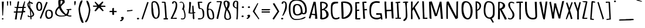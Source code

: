 SplineFontDB: 3.0
FontName: Betamatic
FullName: Betamatic
FamilyName: Betamatic
Weight: Book
Copyright: vernon adams 2011-12
Version: 001.001
ItalicAngle: 0
UnderlinePosition: -102
UnderlineWidth: 102
Ascent: 1638
Descent: 410
sfntRevision: 0x00010000
LayerCount: 2
Layer: 0 0 "Back"  1
Layer: 1 0 "Fore"  0
XUID: [1021 14 500265001 8164902]
FSType: 0
OS2Version: 3
OS2_WeightWidthSlopeOnly: 0
OS2_UseTypoMetrics: 1
CreationTime: 1333030389
ModificationTime: 1335455363
PfmFamily: 81
TTFWeight: 400
TTFWidth: 5
LineGap: 0
VLineGap: 0
Panose: 0 0 0 0 0 0 0 0 0 0
OS2TypoAscent: 410
OS2TypoAOffset: 1
OS2TypoDescent: 357
OS2TypoDOffset: 1
OS2TypoLinegap: 0
OS2WinAscent: -172
OS2WinAOffset: 1
OS2WinDescent: -507
OS2WinDOffset: 1
HheadAscent: -172
HheadAOffset: 1
HheadDescent: 507
HheadDOffset: 1
OS2SubXSize: 1331
OS2SubYSize: 1228
OS2SubXOff: 0
OS2SubYOff: 153
OS2SupXSize: 1331
OS2SupYSize: 1228
OS2SupXOff: 0
OS2SupYOff: 716
OS2StrikeYSize: 102
OS2StrikeYPos: 813
OS2Vendor: 'newt'
OS2CodePages: 20000093.00000000
OS2UnicodeRanges: 00000007.00000000.00000000.00000000
MarkAttachClasses: 1
DEI: 91125
LangName: 1033 "" "" "" "vernon adams : Betamatic : 2011-12" "" "Version 1.000" "" "vernon adams" "" "" "" "" "" "" "http://scripts.sil.org/OFL" "" "Betamatic" 
Encoding: UnicodeBmp
Compacted: 1
UnicodeInterp: none
NameList: Adobe Glyph List
DisplaySize: -48
AntiAlias: 1
FitToEm: 1
WidthSeparation: 307
WinInfo: 170 17 10
BeginPrivate: 9
BlueValues 27 [-56 0 1378 1378 1595 1595]
OtherBlues 11 [-434 -434]
BlueScale 8 0.012692
BlueShift 2 12
StdHW 4 [96]
StdVW 5 [118]
StemSnapH 16 [96 104 111 386]
StemSnapV 16 [97 118 141 195]
ForceBold 4 true
EndPrivate
BeginChars: 65539 415

StartChar: .notdef
Encoding: 65536 -1 0
Width: 1332
Flags: W
HStem: 0 102<266 1066> 990 102<266 1066>
VStem: 133 133<102 990> 1066 133<102 990>
LayerCount: 2
Fore
SplineSet
266 102 m 1
 1066 102 l 1
 1066 990 l 1
 266 990 l 1
 266 102 l 1
133 0 m 1
 133 1092 l 1
 1199 1092 l 1
 1199 0 l 1
 133 0 l 1
EndSplineSet
EndChar

StartChar: space
Encoding: 32 32 1
Width: 407
Flags: W
LayerCount: 2
EndChar

StartChar: exclam
Encoding: 33 33 2
Width: 458
Flags: W
HStem: -42.6299 106.63<172 296>
VStem: 160 178<1310.93 1553> 172 124<-42.6299 64>
LayerCount: 2
Fore
SplineSet
202.526 310.512 m 1xc0
 160 1553 l 1
 338 1553 l 1
 264.416 310.512 l 1
 202.526 310.512 l 1xc0
296 -42.6299 m 1xa0
 172 -42.6299 l 1
 172 64 l 1
 296 64 l 1
 296 -42.6299 l 1xa0
EndSplineSet
EndChar

StartChar: quotedbl
Encoding: 34 34 3
Width: 647
Flags: W
HStem: 1185 390
VStem: 165 67.3516<1193 1365.23> 386 123<1458.48 1575> 433 64.6758<1203 1309.52>
LayerCount: 2
Fore
SplineSet
144 1575 m 1xc0
 197 1578 l 1
 262.806 1567.88 l 1
 232.352 1185 l 1
 165 1193 l 1
 144 1575 l 1xc0
386 1575 m 1xe0
 465 1578 l 1
 509 1575 l 1xe0
 497.676 1203 l 1
 433 1193 l 1xd0
 386 1575 l 1xe0
EndSplineSet
EndChar

StartChar: numbersign
Encoding: 35 35 4
Width: 1196
Flags: W
HStem: -44 21G<175 333.048> 581 105<87 268 404 768> 584 125.875<935.585 1077> 952 106<258 325 474 829 977 1123>
VStem: 175 156<-44 112> 782 153.585<709.875 767.136>
DStem2: 268 576 395 581 0.152378 0.988322<-498.018 0 129.439 376.341 507.761 928.418> 629 -47 962 959 0.196305 0.980543<810.067 1018.82 1149.85 1270.57>
LayerCount: 2
Fore
SplineSet
404 686 m 1xdc
 782 686 l 1
 829 952 l 1
 446 952 l 1
 404 686 l 1xdc
132 1047 m 1
 349 1047 l 1
 412 1493.19 l 1
 472 1567 l 1
 551 1520 l 1
 474 1058 l 1
 839 1058 l 1
 1010 1566 l 1
 1072 1528 l 1
 977 1056 l 1
 1123 1056 l 1
 1123 1023.67 1123 991.333 1123 959 c 1
 962 959 l 1
 935.585 709.875 l 1
 1077 709.875 l 1
 1077 584 l 1
 909 584 l 1xbc
 719 -92 l 1
 629 -47 l 1
 768 581 l 1
 395 581 l 1
 331 -44 l 1
 175 -44 l 1
 268 576 l 1
 87 576 l 1
 87 611.667 87 647.333 87 683 c 1
 284 683 l 1
 325 948 l 1
 258 948 l 1
 132 1004 l 1
 132 1047 l 1
EndSplineSet
EndChar

StartChar: dollar
Encoding: 36 36 5
Width: 754
Flags: W
HStem: -17 21G<386 426> 162 79<223.254 350.109>
VStem: 91 104<1147.78 1408.59> 230 87<1523.59 1638.92> 282 48<1087.33 1297.85> 351 82<269 659.975> 355 99<-16.552 162> 562 127<384 537.497>
LayerCount: 2
Fore
SplineSet
166 323 m 1xeb
 164 322 l 1
 226 322 213 241 294 241 c 0
 313 241 332 245 351 246 c 1
 350 359 313 808 313 808 c 1
 209 978 91 1085 91 1284 c 0
 91 1354 122 1488 238 1516 c 1
 235 1532 230 1557 230 1582 c 0
 230 1611 237 1639 269 1639 c 0
 319 1639 317 1619 317 1575 c 0xf5
 317 1551 320 1527 328 1527 c 0
 397 1527 579 1450 579 1397 c 0
 579 1362 564 1349 532 1349 c 0
 446 1349 352 1425 325 1437 c 1
 325 1388 330 1340 330 1291 c 0
 330 1196 346 1102 359 1008 c 1
 377 1012 689 539 689 419 c 0
 689 278 564 203 446 178 c 1
 447 154 454 108 454 63 c 0
 454 22 445 -17 407 -17 c 0
 365 -17 355 18 355 44 c 2
 355 162 l 1
 218 162 112 181 112 280 c 0
 112 303 137 323 166 323 c 1xeb
560 386 m 1
 562 384 l 1
 562 517 443 652 402 734 c 1
 410 579 429 424 433 269 c 1
 498 299 560 342 560 386 c 1
282 1084 m 1xe9
 282 1085 l 1
 263 1193 257 1307 251 1419 c 1
 199 1382 195 1330 195 1287 c 0
 195 1218 231 1149 282 1084 c 1xe9
EndSplineSet
EndChar

StartChar: percent
Encoding: 37 37 6
Width: 1636
Flags: W
HStem: 3 113<1106.75 1323.4> 701 100<289.635 441.906> 733 106<1089.81 1322.67> 1450 104<294.038 427.611>
VStem: 99 133<872.267 1363.62> 498 122<864.074 1366.41> 889 129<233.702 647.198> 1416 130<210.082 642.527>
DStem2: 410 66 518 11 0.36497 0.931019<0 1574.64>
LayerCount: 2
Fore
SplineSet
354 701 m 0xdf
 101 701 99 1026 99 1164 c 0
 99 1256 142 1554 319 1554 c 0
 585 1554 616 1301 616 1148 c 0
 616 1111 620 1064 620 1014 c 0
 620 869 590 701 354 701 c 0xdf
1159 3 m 0
 933 3 889 271 889 371 c 2
 889 410 l 2
 889 561 900 839 1200 839 c 0xbf
 1534 839 1546 604 1546 430 c 2
 1546 379 l 2
 1546 230 1499 3 1159 3 c 0
1097 1488 m 1
 518 11 l 1
 410 66 l 1
 973 1537 l 1
 1097 1488 l 1
332 1450 m 0
 282 1450 232 1211 232 1166 c 0
 232 1103 241 801 353 801 c 0xdf
 493 801 498 1018 498 1093 c 0
 498 1180 498 1450 332 1450 c 0
1018 389 m 2
 1018 366 l 2
 1018 329 1088 116 1168 116 c 0
 1407 116 1416 303 1416 386 c 2
 1416 434 l 2
 1416 547 1400 733 1187 733 c 1xbf
 1187 734 l 1
 1025 734 1018 482 1018 389 c 2
EndSplineSet
EndChar

StartChar: ampersand
Encoding: 38 38 7
Width: 1626
Flags: W
HStem: 198 84<429.926 955.099> 199 93<1250.26 1499> 791 84<1102.91 1212.02> 1630 98<591.074 746.586>
VStem: 111 125<436.698 748.466> 389 197<1265.5 1617.07> 420 205<1086.13 1169.49> 760 182<1451.52 1614.95> 1213 117<557.451 652.998 655.156 788>
LayerCount: 2
Fore
SplineSet
942 1496 m 0xbd80
 942 1481 942 1462 953 1451 c 1
 870 1366 625 1164 625 1085 c 0
 625 962 908 505 1077 417 c 1
 1182 531 1213 656 1213 779 c 2
 1213 788 l 1
 1165 788 1121 803 1102 823 c 1
 1102 875 l 1
 1217 875 1405 884 1471 901 c 1
 1507 895 1546 880 1546 847 c 0
 1546 797 1446 791 1399 791 c 2
 1333 791 l 1
 1333 745 1330 699 1327 653 c 1
 1329 653 1330 650 1330 644 c 0
 1330 601 1268 426 1223 355 c 1
 1267 320 1327 292 1392 292 c 0
 1428 292 1463 298 1499 298 c 1
 1549 267 l 1
 1549 206 1477 199 1414 199 c 0x7b80
 1317 199 1232 233 1120 276 c 1
 968 227 821 198 634 198 c 0
 284 198 111 382 111 534 c 0
 111 780 206 913 420 1125 c 1xbb80
 418 1219 389 1312 389 1406 c 2
 389 1576 l 2
 389 1632 427 1728 579 1728 c 0
 725 1728 955 1682 955 1600 c 0
 955 1565 942 1530 942 1496 c 0xbd80
586 1471 m 1x3d80
 587 1471 l 1
 587 1409 591 1348 591 1286 c 2
 591 1263 l 1
 657 1328 760 1461 760 1531 c 0
 760 1566 753 1628 654 1630 c 1
 622 1617 604 1598 586 1580 c 1
 586 1471 l 1x3d80
466 967 m 1
 309 849 236 708 236 569 c 0
 236 442 353 282 674 282 c 0xb980
 760 282 929 307 990 337 c 1
 708 522 550 727 466 967 c 1
EndSplineSet
EndChar

StartChar: quoteright
Encoding: 8217 8217 8
Width: 581
Flags: W
HStem: 1193 385<276.281 310.709>
VStem: 198 253<1411.18 1552.55>
LayerCount: 2
Fore
SplineSet
126 1193 m 1
 126 1264 l 1
 172 1298 261 1338 274 1389 c 1
 231 1413 198 1449 198 1491 c 0
 198 1543 266 1578 329 1578 c 0
 399 1578 429 1536 451 1491 c 1
 451 1485 l 2
 451 1481 446 1476 446 1471 c 0
 446 1379 329 1193 205 1193 c 2
 126 1193 l 1
EndSplineSet
EndChar

StartChar: parenleft
Encoding: 40 40 9
Width: 612
Flags: W
VStem: 112 133<516.481 1117.52>
LayerCount: 2
Fore
SplineSet
458 1651 m 1
 454 1421 246 1156 245 880 c 0
 245 454 451 13 559 -318 c 1
 548 -340 518 -361 484 -361 c 0
 234 -361 112 701 112 881 c 0
 112 1001 215 1651 399 1651 c 2
 458 1651 l 1
EndSplineSet
EndChar

StartChar: parenright
Encoding: 41 41 10
Width: 634
Flags: W
VStem: 400 133<514.251 815>
LayerCount: 2
Fore
SplineSet
174 -71 m 0
 308 158 400 563 400 815 c 0
 400 1087 186 1407 186 1610 c 2
 186 1621 l 1
 234 1621 l 2
 449 1621 494 942 532 817 c 1
 533 815 l 1
 533 651 353 -303 132 -303 c 0
 97 -303 62 -284 62 -255 c 0
 62 -217 150 -112 174 -71 c 0
EndSplineSet
EndChar

StartChar: asterisk
Encoding: 42 42 11
Width: 1417
Flags: HW
HStem: 1096 102<87.4675 499 833 1328.11>
LayerCount: 2
Fore
SplineSet
147 1198 m 1
 499 1198 l 1
 286 1501 l 1
 359 1547 l 1
 649 1258 l 1
 972 1567 l 1
 1062 1512 l 1
 833 1194 l 1
 1196 1194 l 1
 1241 1137 l 1
 1241 1085 l 1
 818 1085 l 1
 1089 752 l 1
 989 691 l 1
 681 1011 l 1
 399 697 l 1
 335 697 l 1
 275.169 738.007 l 1
 529 1096 l 1
 168 1096 l 1
 147 1150 l 5
 147 1198 l 1
EndSplineSet
EndChar

StartChar: plus
Encoding: 43 43 12
Width: 971
Flags: W
HStem: 599 109<178 396 544 782>
VStem: 396 148<475.165 591 708 915>
LayerCount: 2
Fore
SplineSet
396 599 m 1
 151 599 l 1
 178 708 l 1
 396 708 l 1
 396 915 l 1
 466 968 l 1
 544 968 l 1
 544 701 l 1
 782 701 l 1
 782 591 l 1
 544 591 l 1
 569 389 l 1
 482 333 l 1
 396 385 l 1
 396 599 l 1
EndSplineSet
EndChar

StartChar: comma
Encoding: 44 44 13
Width: 563
Flags: W
HStem: -202 386<266.281 300.921>
VStem: 188 253<17.3784 158.551>
LayerCount: 2
Fore
SplineSet
116 -202 m 1
 116 -130 l 1
 160 -96 251 -54 264 -4 c 1
 221 20 188 55 188 97 c 0
 188 149 256 184 319 184 c 0
 389 184 419 143 441 98 c 1
 441 91 l 2
 441 87 437 82 437 77 c 0
 437 -15 319 -202 195 -202 c 2
 116 -202 l 1
EndSplineSet
EndChar

StartChar: hyphen
Encoding: 45 45 14
Width: 856
Flags: W
HStem: 671 89<153 242> 709 89<543 632>
VStem: 153 479<709 760>
DStem2: 153 760 153 671 0.996868 0.0790835<0 473.467>
LayerCount: 2
Fore
SplineSet
632 709 m 1x60
 153 671 l 1
 153 760 l 1xa0
 632 798 l 1
 632 709 l 1x60
EndSplineSet
EndChar

StartChar: period
Encoding: 46 46 15
Width: 492
Flags: HW
HStem: -32 152<157.354 330.334>
VStem: 146 195<-19.6762 104.691>
LayerCount: 2
Fore
SplineSet
148 37 m 4
 148 78 195 116 248 116 c 4
 299 116 343 77 343 39 c 4
 343 -8 296 -36 238 -36 c 4
 188 -36 148 0 148 37 c 4
EndSplineSet
EndChar

StartChar: slash
Encoding: 47 47 16
Width: 744
Flags: W
HStem: -31 21G<96.3415 156.688>
VStem: 40 623
DStem2: 40 10 150 -31 0.317155 0.948374<0 1603.58>
LayerCount: 2
Fore
SplineSet
40 10 m 1
 542 1533 l 1
 663 1503 l 1
 150 -31 l 1
 40 10 l 1
EndSplineSet
EndChar

StartChar: zero
Encoding: 48 48 17
Width: 960
Flags: W
HStem: 7 93<457.216 630.228> 1458 105<282.684 493.781>
VStem: 137 131<637.891 1332.56> 137 113<883.766 1423.05> 739 122<279.926 984.615>
LayerCount: 2
Fore
SplineSet
388 1563 m 0xe8
 859 1563 861 805 861 521 c 0
 861 373 851 7 518 7 c 0
 160 7 137 648 137 804 c 2
 137 1233 l 2
 137 1413 154 1563 388 1563 c 0xe8
739 568 m 1
 739 767 679 1458 388 1458 c 0
 313 1458 250 1410 250 1338 c 0xd8
 250 1222 268 1106 268 990 c 0
 268 923 306 857 306 790 c 0
 306 685 322 100 553 100 c 0
 706 100 739 497 739 568 c 1
EndSplineSet
EndChar

StartChar: one
Encoding: 49 49 18
Width: 789
Flags: W
HStem: -18 109<230 383 511.775 611.64> 1479 92<82 290.517>
VStem: 82 529.64
DStem2: 399.337 1537.58 290.517 1478.57 0.0665035 -0.997786<51.6425 1442.29>
LayerCount: 2
Fore
SplineSet
230 91 m 1
 281 91 332 91 383 91 c 1
 290.517 1478.57 l 1
 82 1479 l 1
 82 1571 l 1
 292 1571 l 1
 399.337 1537.58 l 1
 453 1079 l 1
 511.775 96.0463 l 1
 611.64 96.0463 l 1
 611.64 -18 l 1
 230 -18 l 1
 230 91 l 1
EndSplineSet
EndChar

StartChar: two
Encoding: 50 50 19
Width: 761
Flags: W
HStem: 4 103<361.827 611>
VStem: 195 127.316<1390 1480.93> 525 128<987.142 1447.17>
LayerCount: 2
Fore
SplineSet
525 1236 m 0
 525 1305 520 1492 398 1500 c 1
 348.531 1479.67 325.199 1447.45 322.316 1363 c 1
 260 1363 l 1
 195 1390 l 1
 195 1465 247 1586 367 1586 c 1
 367 1587 l 1
 651 1587 653 1357 653 1201 c 0
 653 774 384 408 246 86 c 1
 611 107 l 1
 611 72.6667 611 38.3333 611 4 c 1
 126 4 l 1
 78 47 l 1
 78 47 525 864 525 1236 c 0
EndSplineSet
EndChar

StartChar: three
Encoding: 51 51 20
Width: 787
Flags: W
HStem: -27.9761 83.2819<215.613 467.49> 1485.17 69.4175<117.625 343.306>
VStem: 407.935 118.661<1013.93 1355.59> 525.197 93.4111<115.211 578.883>
LayerCount: 2
Fore
SplineSet
351.9 55.3058 m 0xd0
 482.978 55.3058 525.197 154.649 525.197 286.343 c 0xd0
 525.197 471.793 441.477 721.394 404.27 848.079 c 1
 309 848.079 l 1
 309 889 l 1
 357.694 970.469 407.935 1129.14 407.935 1262.31 c 0
 407.935 1384.47 365.664 1485.17 241.156 1485.17 c 0
 200.388 1485.17 150.804 1474.38 91 1450 c 1
 91 1506 l 1
 147.128 1539.81 198.488 1554.59 244.69 1554.59 c 0
 424.882 1554.59 526.597 1329.76 526.597 1132.16 c 0xe0
 526.597 1054.45 510.869 980.959 478 927 c 1
 534.075 784.675 618.608 517.062 618.608 301.26 c 0
 618.608 117.951 557.614 -27.9761 366.374 -27.9761 c 0
 319.436 -27.9761 264.653 -19.1856 201 0 c 1
 221.911 79.4721 l 1
 272.68 62.8902 315.682 55.3058 351.9 55.3058 c 0xd0
EndSplineSet
EndChar

StartChar: four
Encoding: 52 52 21
Width: 796
Flags: W
HStem: -38 21G<543.389 575.696> 491 85.3361<254.082 451.46> 507 89<588 650>
VStem: 429 112.169<963.741 1161> 480 143.846<63.2085 226.578> 480 108<320.101 491>
DStem2: 106.604 513.76 254.082 576.336 0.0854807 0.99634<74.9533 907.967>
LayerCount: 2
Fore
SplineSet
451.46 576.018 m 5xc4
 429 1161 l 5
 493 1207 l 5
 541.169 1170.53 l 5xd0
 581 596 l 5
 658 596 l 5
 737 557 l 5
 650 507 l 5
 588 507 l 5xa4
 623.846 39.6785 l 5
 559 -38 l 5
 480 63.2085 l 5xa8
 480 491 l 5
 230 491 l 5
 106.604 513.76 l 5
 165 1124 l 5
 165 1503 l 5
 216 1543 l 5
 332.542 1490.84 l 5
 254.082 576.336 l 5
 451.46 576.018 l 5xc4
EndSplineSet
EndChar

StartChar: five
Encoding: 53 53 22
Width: 760
Flags: W
HStem: -36 103.751<123 448.842> 914 88<286 429.597> 1477 97<234 473>
VStem: 541 128<162.046 716.347>
DStem2: 234 1477 90 1540 0.118322 -0.992975<0 454.701>
LayerCount: 2
Fore
SplineSet
669 434 m 0
 669 106.479 572.558 -36 123 -36 c 1
 123 77 l 1
 179.399 71.5615 230.841 67.7507 276.855 67.7507 c 0
 445.285 67.7507 541 118.81 541 328 c 0
 541 415 511 914 377 914 c 2
 325 914 l 1
 325 907 l 1
 238 907 l 1
 153.219 1009.46 l 1
 90 1540 l 1
 136 1574 l 1
 473 1574 l 1
 494 1477 l 1
 234 1477 l 1
 286 1002 l 1
 641 971 669 687 669 434 c 0
EndSplineSet
EndChar

StartChar: six
Encoding: 54 54 23
Width: 856
Flags: W
HStem: -14 86<426.525 617.443> 1495 91<413.231 510>
VStem: 126 131<355.537 857.453 949 1219.39> 645 123<93.0785 534.192>
LayerCount: 2
Fore
SplineSet
257 769 m 0
 257 635 270 72 532 72 c 0
 642 72 645 176 645 211 c 0
 645 319 601 859 352 881 c 1
 264 852 257 813 257 769 c 0
497 -14 m 1
 497 -15 l 1
 149 -15 126 418 126 709 c 0
 126 778 127 837 127 884 c 0
 127 1040 129 1586 510 1586 c 1
 510 1495 l 1
 309.207 1495 270.161 1066.81 259 949 c 1
 283 951 305 952 328 952 c 0
 755 952 768 396 768 236 c 0
 768 114 754 -14 497 -14 c 1
EndSplineSet
EndChar

StartChar: seven
Encoding: 55 55 24
Width: 612
Flags: W
HStem: -10.0625 21G<125.009 245.094> 1499 91<114 436>
VStem: 99 472
DStem2: 99 24 240.789 -10.0625 0.210433 0.977608<0 1512.89>
LayerCount: 2
Fore
SplineSet
515.102 1590 m 5
 571 1524 l 5
 240.789 -10.0625 l 1
 162 -10.0625 l 1
 99 24 l 1
 436 1499 l 5
 114 1499 l 1
 114 1590 l 1
 515.102 1590 l 5
EndSplineSet
EndChar

StartChar: eight
Encoding: 56 56 25
Width: 835
Flags: W
HStem: -82 88<350.338 589.911> 1518 89<300 397.814>
VStem: 98 130<1201.47 1491.98> 158 123<82.9079 560.535> 452 188<1091.52 1467.73> 635 114<48.3622 384.582>
LayerCount: 2
Fore
SplineSet
300 1515 m 1xe8
 259 1487 228 1449 228 1413 c 0
 228 1308 294 1072 362 969 c 1
 417 1080 452 1196 452 1312 c 0
 452 1342 419 1518 345 1518 c 1
 300 1515 l 1xe8
281 190 m 2xd4
 281 188 l 2
 281 148 345 6 424 6 c 0
 589 6 635 74 635 140 c 0
 635 359 517 574 389 783 c 1
 306 628 281 354 281 190 c 2xd4
158 198 m 1
 157 198 l 1
 157 430 222 660 281 863 c 1xd4
 281 863 98 1225 98 1421 c 0
 98 1510 149 1607 284 1607 c 2
 374 1607 l 1
 636 1530 640 1466 640 1313 c 0xe8
 640 1160 565 1010 492 862 c 1
 665 651 757 349 757 119 c 0
 757 103 755 87 749 72 c 1
 749 60 l 1
 701 -24 622 -82 420 -82 c 0
 199 -82 158 98 158 198 c 1
EndSplineSet
EndChar

StartChar: nine
Encoding: 57 57 26
Width: 700
Flags: W
HStem: -34 21G<417.526 479.5> 1527 87<278.822 430.316>
VStem: 88 130<1102.44 1456.64> 433 104<247.002 680.566> 442 127<1013.41 1517.06> 442 127<1014.47 1517.44>
LayerCount: 2
Fore
SplineSet
218 1247 m 0xe8
 218 1228 223 1178 239 1162 c 1
 256 1047 318 1057 430 1009 c 1
 440 1148 442 1288 442 1427 c 0
 442 1480 430 1527 347 1527 c 0
 241 1527 218 1306 218 1247 c 0xe8
537 237 m 0xf0
 537 188 520 139 520 90 c 0
 520 78 521 64 521 49 c 0
 521 9 512 -34 447 -34 c 1
 391 4 l 1
 430 94 433 502 433 686 c 0xf0
 433 772 429 848 427 931 c 1
 234 965 88 1087 88 1243 c 0
 88 1370 123 1614 345 1614 c 0
 529 1614 569 1547 569 1420 c 0xe8
 569 1026 537 631 537 237 c 0xf0
EndSplineSet
EndChar

StartChar: colon
Encoding: 58 58 27
Width: 472
Flags: W
HStem: 177 152<144.354 316.546> 951 152<171.608 343.334>
VStem: 133 194<189.56 313.691> 160 194<963.324 1088.55>
LayerCount: 2
Fore
SplineSet
160 1024 m 0xd0
 160 1064 206 1103 259 1103 c 0
 310 1103 354 1064 354 1026 c 0
 354 979 307 951 249 951 c 0
 199 951 160 987 160 1024 c 0xd0
133 250 m 0xe0
 133 291 180 329 233 329 c 0
 284 329 327 290 327 252 c 0
 327 206 281 177 223 177 c 0
 173 177 133 213 133 250 c 0xe0
EndSplineSet
EndChar

StartChar: semicolon
Encoding: 59 59 28
Width: 543
Flags: W
HStem: -11 21G<161.5 239> 952 152<238.825 410.334>
VStem: 181 249<194.386 335.982> 227 194<964.324 1089.55>
LayerCount: 2
Fore
SplineSet
172 -11 m 0xe0
 151 -11 117 10 117 27 c 2
 117 51 l 1
 161 83 246 122 257 171 c 1
 214 195 181 230 181 272 c 0
 181 324 250 359 312 359 c 0
 381 359 430 309 430 258 c 0
 430 168 306 -11 172 -11 c 0xe0
227 1025 m 0xd0
 227 1065 273 1104 326 1104 c 0
 377 1104 421 1065 421 1027 c 0
 421 980 374 952 316 952 c 0
 267 952 227 988 227 1025 c 0xd0
EndSplineSet
EndChar

StartChar: less
Encoding: 60 60 29
Width: 726
Flags: HW
HStem: -22 21G<512 627.5>
VStem: 91 556
LayerCount: 2
Fore
SplineSet
91 698 m 5
 510.573 1446.24 l 5
 579 1411 l 5
 243 702 l 5
 663.326 43.4198 l 5
 611 -22 l 5
 91 698 l 5
EndSplineSet
EndChar

StartChar: equal
Encoding: 61 61 30
Width: 1030
Flags: W
HStem: 579 101<155 874> 764 108<165 828>
LayerCount: 2
Fore
SplineSet
155 579 m 1
 155 612.667 155 646.333 155 680 c 1
 874 680 l 5
 874 646.333 874 612.667 874 579 c 5
 155 579 l 1
902 872 m 1
 899 818 l 1
 828 764 l 1
 158 764 l 1
 155 826 l 1
 165 872 l 1
 902 872 l 1
EndSplineSet
EndChar

StartChar: greater
Encoding: 62 62 31
Width: 758
Flags: HW
HStem: -23 21G<129 161.5>
VStem: 519 153<698 824.872>
LayerCount: 2
Fore
SplineSet
241.703 1445.25 m 1
 672 698 l 1
 208 -19 l 1
 153 -19 l 1
 83 49 l 1
 519 702 l 1
 104 1391 l 5
 241.703 1445.25 l 1
EndSplineSet
EndChar

StartChar: question
Encoding: 63 63 32
Width: 639
Flags: W
HStem: -36 152<73.3542 246.334>
VStem: 62 195<-23.6762 100.691> 108 127.316<1390 1480.93> 438 128<928.884 1447.17>
LayerCount: 2
Fore
SplineSet
62 37 m 0xd0
 62 78 109 116 162 116 c 0
 213 116 257 77 257 39 c 0
 257 -8 210 -36 152 -36 c 0
 102 -36 62 0 62 37 c 0xd0
438 1236 m 0
 438 1305 433 1492 311 1500 c 1
 261.531 1479.67 238.199 1447.45 235.316 1363 c 1
 173 1363 l 1
 108 1390 l 1xb0
 108 1465 160 1586 280 1586 c 1
 280 1587 l 1
 564 1587 566 1357 566 1201 c 0
 566 774 477 758 339 436 c 1
 219 274 l 1
 171 317 l 1
 171 317 438 864 438 1236 c 0
EndSplineSet
EndChar

StartChar: at
Encoding: 64 64 33
Width: 1799
Flags: W
HStem: -120 89<562.633 1161.86> 306 104<751.983 1023.16> 1246 105<736.646 978.288> 1612 107<546.273 1087.13>
VStem: 126 142<472.916 1325.33> 486 159<539.463 1145.63> 1166 174<556 923.152> 1551 148<569.503 1091.11>
LayerCount: 2
Fore
SplineSet
1551 776 m 1
 1550 776 l 1
 1550 1089 1431 1612 810 1612 c 0
 305 1612 268 1272 268 999 c 2
 268 847 l 2
 268 615 287 -31 737 -31 c 0
 1270 -31 1214 57 1527 169 c 1
 1527 179 l 1
 1600 140 l 1
 1534 -27 1082 -120 753 -120 c 0
 127 -120 126 683 126 956 c 0
 126 1262 135 1719 829 1719 c 0
 1596 1719 1699 1146 1699 767 c 0
 1699 645 1695 406 1422 406 c 0
 1348 406 1301 426 1269 449 c 1
 1209 368 1049 306 849 306 c 0
 489 306 486 661 486 851 c 0
 486 1047 491 1351 858 1351 c 0
 1331 1351 1303 818 1340 565 c 1
 1340 556 l 1
 1439 510 l 1
 1540 536 1551 723 1551 776 c 1
857 1246 m 2
 654 1245 645 1013 645 888 c 0
 645 876 645 865 645 855 c 0
 645 678 651 410 881 410 c 0
 1013 410 1166 550 1166 605 c 2
 1166 759 l 2
 1166 875 1109 1245 858 1246 c 2
 857 1246 l 2
EndSplineSet
EndChar

StartChar: A
Encoding: 65 65 34
Width: 928
Flags: W
HStem: -1 21G<636 677.5> 373 92<346 413.638>
DStem2: 81 64 223 23 0.272402 0.962184<0 364.87 458.022 1321.08>
LayerCount: 2
Fore
SplineSet
634 448 m 1
 572 1298 l 1
 574 1316 l 1
 346 465 l 1
 583 442 l 1
 634 448 l 1
81 64 m 1
 500 1544 l 1
 683 1526 l 1
 836 21 l 1
 774 9 719 1 636 -1 c 1
 636 321 l 1
 329 373 l 1
 223 23 l 1
 81 64 l 1
EndSplineSet
EndChar

StartChar: B
Encoding: 66 66 35
Width: 974
Flags: HW
HStem: -17 21G<234.98 523.5> 786 102<309 448.562> 1421 116<292.143 536.386>
VStem: 154 137<901.969 1419.48> 172 154<110 599.147> 673 147<1097.63 1318.25> 699 176<245.681 597.217>
LayerCount: 2
Fore
SplineSet
172 538 m 0xea
 172 815 154 1093 154 1370 c 2
 154 1512 l 1
 244 1537 l 1
 660 1537 820 1392 820 1201 c 0xf4
 820 1083 731 938 536 879 c 1
 770.993 790.439 898.812 600.672 898.812 418.48 c 0
 898.812 195.043 706.569 -17 284 -17 c 1
 159 34 l 1
 159 202 172 370 172 538 c 0xea
459 786 m 2
 305 786 l 1
 323 573 326 323 326 110 c 1
 593 129 699 252 699 369 c 0
 699 606 565 786 459 786 c 2
352 1421 m 0
 291 1421 291 1376 291 1357 c 0
 291 1201 307 1044 309 888 c 1
 505 908 673 1097 673 1236 c 0xf4
 673 1315 532 1421 352 1421 c 0
EndSplineSet
EndChar

StartChar: C
Encoding: 67 67 36
Width: 898
Flags: W
HStem: -33 126<427.476 756.575> 1420 146<436.615 743>
VStem: 114 139<355.125 1247.53>
LayerCount: 2
Fore
SplineSet
524 -33 m 1
 524 -32 l 1
 150 -32 114 426 114 793 c 0
 114 883 117 967 117 1038 c 0
 117 1385 167 1566 551 1566 c 0
 626 1566 746 1566 746 1565 c 2
 743 1420 l 1
 269 1420 253 1253 253 893 c 0
 253 866 253 839 253 810 c 0
 253 553 262 93 559 93 c 0
 666 93 769 127 840 192 c 1
 885 75 l 1
 789 1 694 -33 524 -33 c 1
EndSplineSet
EndChar

StartChar: D
Encoding: 68 68 37
Width: 1164
Flags: W
HStem: -4 21G<234.5 565> 1429 123<265.039 582.24>
VStem: 95.5243 167.476<1019.68 1429> 139.479 161.521<114 527.72> 914 162<636.405 1130.97>
LayerCount: 2
Fore
SplineSet
262 -4 m 0xe8
 207 -4 139.479 15.2324 139.479 66.2324 c 1xd8
 95.5243 1481.17 l 1
 95.5243 1548.17 219 1552 302 1552 c 2
 346 1552 l 1
 346 1553 l 1
 1062 1553 1059 1111 1076 869 c 1
 1076 553 868 -4 262 -4 c 0xe8
914 854 m 0
 914 1142 830 1429 263 1429 c 1
 263 1427 l 2xe8
 263 1054 323 623 301 250 c 1
 301 114 l 1
 751 243 914 634 914 854 c 0
EndSplineSet
EndChar

StartChar: E
Encoding: 69 69 38
Width: 665
Flags: W
HStem: -12 117<308 563> 752 118<310.887 489> 752 100<308.605 485.769> 1423 128<313.137 505> 1425 108<281.423 500.276>
VStem: 155 153<105 751.991 855.656 1418.7> 155 134<852 1082.34 1091.3 1425>
LayerCount: 2
Fore
SplineSet
308 105 m 1xc4
 406 107 511 111 609 111 c 1
 597 57 l 1
 597 50 l 1
 563 -12 l 1
 290 -12 l 2
 228 -12 155 -10 155 55 c 2
 155 1533 l 1xca
 255 1533 405 1551 505 1551 c 1
 507 1484 l 1
 506 1423 l 1x92
 439 1423 377 1425 310 1425 c 0
 301 1425 290 1425 281 1424 c 1
 281 1311 302 1199 302 1086 c 0
 302 1008 290 930 289 852 c 1xaa
 356 858 420 870 489 870 c 1
 492 813 l 1
 497 750 l 1
 461 750 408 752 355 752 c 0
 328 752 321 749 308 737 c 1
 308 105 l 1xc4
EndSplineSet
EndChar

StartChar: F
Encoding: 70 70 39
Width: 595
Flags: W
HStem: -10 21G<191.842 255> 1442 112<256.582 464>
VStem: 108 147<985.927 1531.5>
DStem2: 341 81 179 129 0.0643823 -0.997925<-550.996 75.1019>
LayerCount: 2
Fore
SplineSet
108 1520 m 0
 108 1543 321 1554 355 1554 c 0
 396 1554 433 1553 464 1549 c 1
 469 1484 l 1
 474 1440 l 1
 449 1440 391 1442 329 1442 c 0
 293 1442 255 1438 255 1419 c 0
 255 1235 293 1053 296 869 c 1
 362 876 426 891 494 891 c 1
 517 828 l 1
 528 784 l 1
 462 762 347 763 296 761 c 1
 296 591 317 423 329 254 c 2
 341 81 l 1
 345 6 l 1
 255 -2 l 1
 194 -10 l 1
 179 129 l 1
 179 292 108 1446 108 1520 c 0
EndSplineSet
EndChar

StartChar: G
Encoding: 71 71 40
Width: 1356
Flags: W
HStem: -54 145<513.985 971.409> -35 21G<1120 1255> 363 148<707 1046> 1445 146<535.764 904.64>
VStem: 112 146<346.193 1095.98> 1120 135<-35 42>
LayerCount: 2
Fore
SplineSet
783 -54 m 0xbc
 125 -54 113 464 113 711 c 0
 113 753 112 805 112 862 c 0
 112 1158 146 1591 763 1591 c 1
 1010 1566 l 1
 1010 1424 l 1
 905 1424 818 1445 717 1445 c 0
 268 1445 258 905 258 744 c 0
 258 456 228 91 776 91 c 0xbc
 914 91 1016 124 1095 177 c 1
 1046 371 l 1
 954 369 827 363 707 363 c 1
 707 511 l 1
 841 507 1081.27 500.857 1185.27 500.857 c 1
 1255 -35 l 1
 1120 -35 l 1x7c
 1120 42 l 1
 1099 42 l 1
 996 5 901 -54 783 -54 c 0xbc
EndSplineSet
EndChar

StartChar: H
Encoding: 72 72 41
Width: 990
Flags: W
HStem: 701 123<299.875 677>
VStem: 98 150<1036.14 1541.09> 654 183<1010.47 1526> 748 147<43 523.109>
LayerCount: 2
Fore
SplineSet
191 5 m 1xd0
 140 221 98 1320 98 1510 c 2
 98 1555 l 1
 157 1557 l 1
 257 1544 l 1
 251 1482 248 1421 248 1360 c 0
 248 1220 268 1079 268 939 c 1
 273 809 l 1
 413 811 551 822 677 824 c 1
 676 1058 654 1292 654 1526 c 1
 834 1547 l 1
 837 1393 l 1xe0
 837 943 895 491 895 43 c 1
 748 37 l 1
 748 92 719 221 719 356 c 1
 702 701 l 1
 565 701 419 701 294 685 c 1
 293 476 311 268 311 59 c 1
 191 5 l 1xd0
EndSplineSet
EndChar

StartChar: I
Encoding: 73 73 42
Width: 642
Flags: W
HStem: 19 94<87 249 401 563> 1447 110<415 491>
VStem: 217 116<1180 1428> 262 139<115 429.524>
LayerCount: 2
Fore
SplineSet
568 19 m 1xd0
 83 19 l 1
 86 64 l 1
 87 113 l 1
 249 112 l 1
 262 158 l 1xd0
 212 1105 l 1
 217 1314 l 1
 211 1428 l 1
 98 1419 l 1
 86 1518 l 1
 415 1553 l 1
 493 1557 l 1
 491 1447 l 1
 438 1445 386 1443 333 1441 c 1xe0
 401 203 l 1
 401 115 l 1
 565 116 l 1
 563 82 l 1
 567 62 l 1
 568 19 l 1xd0
EndSplineSet
EndChar

StartChar: J
Encoding: 74 74 43
Width: 624
Flags: W
VStem: 320 143<81.0023 788.174>
LayerCount: 2
Fore
SplineSet
427 1444 m 1
 427 1439 427 1434 427 1429 c 0
 427 1323 414 1218 414 1112 c 0
 414 846 463 581 463 315 c 0
 463 64 403 -86 204 -194 c 1
 152 -194 108 -175 108 -131 c 2
 108 -130 l 2
 108 -20 318 -5 318 241 c 0
 318 334 320 429 320 525 c 0
 320 836 312 1155 249 1445 c 1
 212 1439 173 1429 134 1429 c 0
 97 1429 66 1453 66 1481 c 0
 66 1553 321 1553 385 1553 c 0
 439 1553 538 1548 538 1497 c 0
 538 1453 473 1444 427 1444 c 1
EndSplineSet
EndChar

StartChar: K
Encoding: 75 75 44
Width: 1020
Flags: W
HStem: -28 28G<160 299 813 883.596> 1575 20G<730.5 815.889>
VStem: 160 139<0 643.048 953 1560> 165 117<193.344 800.572>
LayerCount: 2
Fore
SplineSet
169 1049 m 1xd0
 169 1275 167 1406 167 1560 c 1
 304 1560 l 1
 304 1374 l 2
 304 1234 295 1093 291 953 c 1
 353 1044 674 1495 787 1595 c 1
 865 1541 l 1
 865 1498 545 1131 506 1020 c 1
 506 994 l 1
 567 902 935 95 965 40 c 1
 860 -49 l 1
 766 79 479 761 392 879 c 1
 304 775 282 768 282 649 c 0xd0
 282 522 299 396 299 269 c 2
 299 0 l 1
 252.667 -0 206.333 0 160 0 c 1xe0
 160 224 165 436 165 660 c 0
 165 754 169 905 169 1049 c 1xd0
EndSplineSet
EndChar

StartChar: L
Encoding: 76 76 45
Width: 638
Flags: W
HStem: -4 106<323 574>
VStem: 124 146<1104.05 1563.43>
LayerCount: 2
Fore
SplineSet
323 102 m 1
 574 102 l 1
 574 66.6667 574 31.3333 574 -4 c 1
 180 -4 l 1
 180 41 177 87 177 132 c 0
 177 615 124 1096 124 1579 c 1
 172 1573 221 1567 270 1562 c 1
 270 1299 297 1036 297 775 c 0
 297 753 296 732 292 710 c 1
 292 701 l 2
 292 523 323 345 323 167 c 2
 323 102 l 1
EndSplineSet
EndChar

StartChar: M
Encoding: 77 77 46
Width: 1474
Flags: W
HStem: -11 10.566G<257.872 321.136 1144.41 1317>
VStem: 100.321 161.624<1084.47 1339.03> 149.149 172.87<32.4639 303.226> 1146 171<-11 160>
DStem2: 346 1554 261.945 1339.03 0.320249 -0.947333<176.73 1192.82> 728 424 795 248 0.27286 0.962054<0 770.359> 1194 1529 1055 1132 0.0796166 -0.996826<384.673 1531.29>
LayerCount: 2
Fore
SplineSet
617 222 m 1xd0
 261.945 1339.03 l 1xd0
 322.019 -21.434 l 1
 149.149 32.4639 l 1xb0
 100.321 1521.72 l 1
 346 1554 l 1
 728 424 l 1
 1041.15 1528.11 l 1
 1194 1529 l 1
 1317 -11 l 1
 1146 -11 l 1
 1055 1132 l 1
 795 248 l 1
 617 222 l 1xd0
EndSplineSet
EndChar

StartChar: N
Encoding: 78 78 47
Width: 1310
Flags: W
HStem: 1 21G<143 266 884.5 1003.61>
VStem: 131 135<1 286.327 -nan 1297> 1012 133<225 1545>
LayerCount: 2
Fore
SplineSet
266 1 m 1
 143 1 l 1
 143 39 l 1
 144 45 145 52 145 60 c 0
 145 88 135 129 135 177 c 0
 135 371 131 688 131 812 c 2
 131 1073 l 2
 131 1198 149 1324 149 1449 c 2
 149 1462 l 2
 149 1519 153 1554 249 1554 c 2
 342 1554 l 1
 416 1374 733 733 957 298 c 1
 998 225 l 1
 998 463 1012 701 1012 939 c 2
 1012 1545 l 1
 1159 1576 l 1
 1159 1522 1155 1482 1155 1444 c 0
 1155 1193 1145 939 1145 687 c 2
 1145 61 l 1
 958 -21 l 1
 811 189 588.282 670.052 351.282 1112.05 c 1
 266 1297 l 1
 266 1 l 1
EndSplineSet
EndChar

StartChar: O
Encoding: 79 79 48
Width: 1211
Flags: W
HStem: -56 121<558.577 776.176> 1468 117<416.957 675.655>
VStem: 130 160<552.137 1259.31> 922 179<341.867 1037.11>
LayerCount: 2
Fore
SplineSet
676 -56 m 0
 166 -56 133 610 133 800 c 0
 133 878 130 959 130 1039 c 0
 130 1322 167 1585 500 1585 c 0
 909 1585 1101 1122 1101 688 c 0
 1101 305 954 -56 676 -56 c 0
517 1468 m 0
 293 1468 290 979 290 862 c 0
 290 727 370 65 682 65 c 0
 901 65 922 563 922 653 c 0
 922 795 912 1468 517 1468 c 0
EndSplineSet
EndChar

StartChar: P
Encoding: 80 80 49
Width: 726
Flags: W
VStem: 132 148<309.841 730.416 811 1297> 132 118<1003.38 1459> 149 152<4 485.145> 477 136<984.952 1291.66>
LayerCount: 2
Fore
SplineSet
477 1141 m 0x50
 477 1260 402 1376 250 1459 c 1
 251 1243 272 1027 273 811 c 1
 408 908 477 1026 477 1141 c 0x50
195 1566 m 2
 470 1566 613 1365 613 1175 c 0
 613 983 506 805 280 712 c 1x90
 281 476 301 240 301 4 c 1
 250.333 4 199.667 4 149 4 c 1x30
 149 225 131 501 132 789 c 1
 132 1566 l 1
 195 1566 l 2
EndSplineSet
EndChar

StartChar: Q
Encoding: 81 81 50
Width: 1222
Flags: W
HStem: 1464 111<430.286 726.537>
VStem: 127 140<418.722 1149.25> 930 149<298.169 1240.67>
LayerCount: 2
Fore
SplineSet
529 1575 m 1
 1046 1575 1080 1178 1080 861 c 0
 1080 787 1079 717 1079 658 c 0
 1079 604.333 1079 550.667 1079 497 c 0
 1079 320 1066 139 834 29 c 1
 894 -88 961 -195 1012 -320 c 1
 912.02 -357.796 l 1
 687 -11 l 1
 499 19 l 1
 151 148 127 528 127 743 c 0
 127 854 130 796 130 907 c 0
 130 1195 206 1575 529 1575 c 1
930 894 m 2
 930 1124 926 1464 521 1464 c 0
 295 1464 267 865 267 743 c 0
 267 309 446 115 629 115 c 0
 785 115 930 246 930 527 c 2
 930 894 l 2
EndSplineSet
EndChar

StartChar: R
Encoding: 82 82 51
Width: 904
Flags: W
HStem: -19.3432 11.3432G<143 312 745.348 816.029>
VStem: 143 169<-8 566.634> 161 151<773.139 859 1051.52 1463> 161 120<952.454 1456.48> 578 193<1111.4 1355.47>
LayerCount: 2
Fore
SplineSet
281 1045 m 0x98
 281 1014 281 982 285 951 c 1
 470 1014 499 1012 578 1207 c 1
 578 1358 512 1449 299 1463 c 1
 298 1324 281 1184 281 1045 c 0x98
143 60 m 2xc8
 143 460 161 861 161 1261 c 2xa8
 161 1513 l 2x98
 161 1541 168 1557 231 1557 c 0
 613 1557 771 1370 771 1217 c 0
 771 1097 723 949 475 876 c 1
 576 663 817.81 237.234 922.81 14.2337 c 1
 754.264 -40.3432 l 1
 718 41 l 1
 664 139 452 597 312 859 c 1xa8
 312 -8 l 1
 255.667 -8 199.333 -8 143 -8 c 1
 143 60 l 2xc8
EndSplineSet
EndChar

StartChar: S
Encoding: 83 83 52
Width: 765
Flags: W
HStem: -45 93<145.856 397.472> 1446 99<303.276 569.566>
VStem: 123 152<1075.77 1421.35> 503 158<177.548 549.565>
LayerCount: 2
Fore
SplineSet
275 1290 m 0
 275 792 661 779 661 342 c 0
 661 179 546 -45 297 -45 c 0
 245 -45 154 -35 90 24 c 1
 120 109 l 1
 182 63 246 48 297 48 c 0
 444 48 503 268 503 355 c 0
 503 690 123 940 123 1275 c 0
 123 1413 203 1545 383 1545 c 0
 452 1545 536 1526 636 1480 c 1
 636 1376 l 1
 609 1383 482 1446 395 1446 c 0
 329 1446 275 1411 275 1290 c 0
EndSplineSet
EndChar

StartChar: T
Encoding: 84 84 53
Width: 711
Flags: W
HStem: -15 21G<328 456> 1413 120<65 321.708> 1438 112<466.934 636>
VStem: 328 137<-15 1424>
LayerCount: 2
Fore
SplineSet
454 454 m 0xb0
 454 297 456 142 456 -15 c 1
 413.333 -15 370.667 -15 328 -15 c 1
 328 1424 l 1
 244 1422 149 1413 65 1413 c 1
 65 1453 65 1493 65 1533 c 1xd0
 234 1547 561 1550 636 1550 c 1
 636 1512.67 636 1475.33 636 1438 c 1
 577 1438 522 1442 465 1442 c 1
 465 1189 l 2
 465 1102 451 1013 451 925 c 0
 451 765 454 615 454 454 c 0xb0
EndSplineSet
EndChar

StartChar: U
Encoding: 85 85 54
Width: 1296
Flags: W
HStem: -37 132<607.836 959.013>
VStem: 100 167<1056.85 1547> 953.311 175.699<1231.48 1538.95> 1012 149.81<145.828 586.864>
LayerCount: 2
Fore
SplineSet
803 -37 m 1xd0
 155 -37 111 605 111 1112 c 0
 111 1230 100 1341 100 1435 c 2
 100 1547 l 1
 155.667 1547 211.333 1547 267 1547 c 1
 267 995 196 95 801 95 c 0
 1009 95 1017 220 1012 279 c 1xd0
 953.311 1539.34 l 1
 1051 1539 l 1
 1129.01 1538.95 l 1xe0
 1161.81 288.152 l 1
 1161.81 137.152 1130 -37 803 -37 c 1xd0
EndSplineSet
EndChar

StartChar: V
Encoding: 86 86 55
Width: 872
Flags: W
HStem: -34 21G<436.091 570.5>
VStem: 424 133<-12 139.003> 628 154<1414 1568>
DStem2: 466 339 557 -34 0.133854 0.991001<0 1239.62>
LayerCount: 2
Fore
SplineSet
250 1563 m 1
 339 1144 439 534 466 339 c 1
 524 746 587 1260 628 1568 c 1
 679.333 1568 730.667 1568 782 1568 c 1
 764 1403 584 134 557 -34 c 1
 424 -12 l 1
 307 359 179 1161 72 1523 c 1
 250 1563 l 1
EndSplineSet
EndChar

StartChar: W
Encoding: 87 87 56
Width: 1452
Flags: HW
VStem: 323 174<28 353.726> 499 179<1150.97 1386>
LayerCount: 2
Fore
SplineSet
499 1287 m 2
 499 1386 l 1
 678 1386 l 1
 678 1215 842 752 960 352 c 1
 1040 760 1185 1465 1196 1577 c 1
 1255 1587 1315 1597 1374 1607 c 1
 1326 1281 1075 409 1040 33 c 5
 897 33 l 1
 806 379 632 939 614 1053 c 1
 555 713 497 372 497 28 c 1
 323 28 l 1
 323 161 115 1407 73 1491 c 1
 215 1540 l 1
 240 1454 382 643 402 504 c 1
 429 695 499 1116 499 1287 c 2
EndSplineSet
EndChar

StartChar: X
Encoding: 88 88 57
Width: 780
Flags: W
HStem: -13 21G<128.696 192>
VStem: 88 72<33 54.9539> 110 104<1410.34 1457> 602 79<1464.91 1506>
DStem2: 397 998 332 750 0.279961 -0.960011<-480.685 0 446.733 972.286>
LayerCount: 2
Fore
SplineSet
462 796 m 0xb0
 462 774 562 454 572 411 c 1
 622 236 l 1
 630 173 666 93 672 55 c 1
 589 24 l 1
 530 24 l 1
 512 126 440 366 387 538 c 1
 356 437 224 101 160 -13 c 1
 88 33 l 1
 88 34 l 1xd0
 155 255 334 750 332 750 c 1
 281 928 109 1456 110 1457 c 2
 139 1479 l 1
 214 1521 l 1
 270 1376 374 1101 397 998 c 1
 423 1083 528 1386 602 1551 c 1
 681 1506 l 1
 681 1397 462 932 462 796 c 0xb0
EndSplineSet
EndChar

StartChar: Y
Encoding: 89 89 58
Width: 686
Flags: W
HStem: -18 21G<317 458>
VStem: 317 141<-18 661.553>
DStem2: 159 1546 24 1513 0.326978 -0.945032<0 649.681> 354 926 458 761.396 0.228076 0.973643<0 633.564>
LayerCount: 2
Fore
SplineSet
159 1546 m 1
 354 926 l 1
 515 1539 l 1
 635 1517 l 1
 458 761.396 l 1
 458 -18 l 1
 411 -18 364 -18 317 -18 c 1
 318.598 661.553 l 1
 24 1513 l 1
 159 1546 l 1
EndSplineSet
EndChar

StartChar: Z
Encoding: 90 90 59
Width: 652
Flags: W
HStem: -11 96<250 489> 1451 98<254 406>
VStem: 85 460
DStem2: 85 31 250 85 0.220493 0.975389<89.0523 1455.83>
LayerCount: 2
Fore
SplineSet
545 1505 m 1
 250 85 l 1
 541 85 l 5
 534.063 28.7967 l 1
 489 -11 l 1
 160 -11 l 1
 85 31 l 1
 406 1451 l 1
 254 1451 l 1
 110 1506 l 1
 110 1549 l 1
 472 1549 l 1
 545 1505 l 1
EndSplineSet
EndChar

StartChar: bracketleft
Encoding: 91 91 60
Width: 685
Flags: W
HStem: -112 84<397.072 428.144> 1465 131<357.561 425.439> 1465 76<512.561 560>
VStem: 119.68 440.32
LayerCount: 2
Fore
SplineSet
357.561 1465 m 1xd0
 242.164 22.7848 l 1
 458 -28 l 1
 422 -112 l 1
 119.68 -76.2762 l 1
 226 1480 l 1
 257 1596 l 1
 378 1596 l 1xd0
 560 1541 l 1
 560 1465 l 1xb0
 357.561 1465 l 1xd0
EndSplineSet
EndChar

StartChar: backslash
Encoding: 92 92 61
Width: 737
Flags: W
HStem: -30 21G<542.954 584.738>
VStem: 85 573
DStem2: 197 1535 85 1505 0.28935 -0.957223<0 1573.05>
LayerCount: 2
Fore
SplineSet
197 1535 m 1
 658 31 l 1
 549 -30 l 1
 85 1505 l 1
 197 1535 l 1
EndSplineSet
EndChar

StartChar: bracketright
Encoding: 93 93 62
Width: 665
Flags: W
HStem: -122 94<169 263> 1454 106<103 269.327>
VStem: 103 442.723
DStem2: 169 -28 169 -122 0.992373 0.123275<0 260.553>
LayerCount: 2
Fore
SplineSet
169 -28 m 1
 427.316 6.12814 l 1
 346.062 1474.95 l 1
 103 1454 l 1
 103 1560 l 1
 422 1560 l 1
 470.251 1517.92 l 1
 545.723 -75.2026 l 1
 169 -122 l 1
 169 -28 l 1
EndSplineSet
EndChar

StartChar: asciicircum
Encoding: 94 94 63
Width: 474
Flags: W
HStem: 1515 141<160.539 322.312>
VStem: 152 178<1523.32 1643.59>
LayerCount: 2
Fore
SplineSet
152 1575 m 0
 152 1612 178 1656 234 1656 c 0
 286 1656 330 1623 330 1583 c 0
 330 1546 296 1515 247 1515 c 0
 199 1515 152 1534 152 1575 c 0
EndSplineSet
EndChar

StartChar: underscore
Encoding: 95 95 64
Width: 1556
Flags: W
HStem: -137 114<132.585 643> -116 116<880.402 1420.35>
LayerCount: 2
Fore
SplineSet
192 -137 m 0x80
 156 -137 126 -113 126 -85 c 0
 126 -34 270 -23 409 -23 c 0x80
 554 -23 714 -20 773 -20 c 0
 1011 -20 1191 0 1336 0 c 0
 1378 0 1423 -24 1423 -58 c 0
 1423 -109 1388 -116 1295 -116 c 0x40
 1262 -116 1223 -115 1175 -115 c 0
 824 -115 435 -137 192 -137 c 0x80
EndSplineSet
EndChar

StartChar: quoteleft
Encoding: 8216 8216 65
Width: 573
Flags: W
HStem: 1192 385<268.732 302.283>
VStem: 127 254<1217.45 1358.28>
LayerCount: 2
Fore
SplineSet
452 1577 m 1
 452 1506 l 1
 404 1476 318 1429 305 1381 c 1
 347 1357 381 1320 381 1279 c 0
 381 1227 312 1192 250 1192 c 0
 179 1192 149 1234 127 1279 c 1
 127 1285 l 1
 126 1289 133 1294 133 1298 c 0
 133 1391 251 1577 374 1577 c 2
 452 1577 l 1
EndSplineSet
EndChar

StartChar: a
Encoding: 97 97 66
Width: 885
Flags: W
HStem: -10 12G<142.143 231.754 645.86 804>
DStem2: 80 25 333 408 0.253602 0.967309<434.64 1083.61> 598 1363 489 1038 0.147639 -0.989041<305.346 973.231 1076.47 1374.53>
LayerCount: 2
Fore
SplineSet
578 376 m 1
 489 1038 l 1
 333 408 l 1
 578 376 l 1
598 1363 m 1
 804 -17 l 1
 650 -19 l 1
 585 295 l 1
 328 295 l 1
 225 -10 l 1
 80 25 l 1
 430 1360 l 1
 509 1363 l 1
 598 1363 l 1
EndSplineSet
EndChar

StartChar: b
Encoding: 98 98 67
Width: 836
Flags: W
HStem: -19 21G<126 408>
VStem: 152 148<418.655 644 763 1288> 532 166<893.523 1162.77> 572 142<201.842 506.54>
LayerCount: 2
Fore
SplineSet
572 309 m 0xd0
 572 401 551 620 303 644 c 1
 271.894 85.2843 l 1
 480.894 108.284 572 218 572 309 c 0xd0
532 1012 m 0xe0
 532 1076 485 1278 300 1288 c 1
 300 763 l 1
 521 766 532 939 532 1012 c 0xe0
698 1029 m 0
 698 894 577 808 500 726 c 1
 616 641 714 476 714 361 c 0xd0
 714 168 607 -19 209 -19 c 1
 126 -1 l 5
 152 525 l 1
 152 1329 l 1
 237 1384 l 1
 520 1384 698 1296 698 1029 c 0
EndSplineSet
EndChar

StartChar: c
Encoding: 99 99 68
Width: 747
Flags: W
HStem: -17 121<356.248 641.712> 1263 101<508.738 643>
VStem: 108 176<428.187 1075.65> 108 159<221.524 919.082>
LayerCount: 2
Fore
SplineSet
108 615 m 2xe0
 108 662 l 2
 108 1003 119 1364 643 1364 c 1
 643 1330 643 1297 643 1263 c 1
 362 1182 284 1135 284 827 c 2
 284 817 l 2xe0
 284 685 267 554 267 422 c 0xd0
 267 289 298 104 473 104 c 0
 524 104 588 120 666 157 c 1
 697 52 l 1
 597 4 514 -17 444 -17 c 0
 165 -17 109 313 109 495 c 0
 109 527 108 569 108 615 c 2xe0
EndSplineSet
EndChar

StartChar: d
Encoding: 100 100 69
Width: 1031
Flags: W
HStem: -13 104<320 466.136> 1257 95<290 476.139>
VStem: 152 138<577.891 1257> 164 156<96.25 634.329> 767 137<366.401 930.938>
LayerCount: 2
Fore
SplineSet
215 1353 m 1xe8
 215 1352 l 1
 748 1352 904 1036 904 704 c 2
 904 592 l 2
 904 340 882 118 446 -13 c 1
 212 -13 l 2
 166 -13 164 189 164 255 c 0xd8
 164 470 152 685 152 900 c 2
 152 1326 l 2
 152 1341 189 1353 215 1353 c 1xe8
320 140 m 2
 320 91 l 1xd8
 401 91 l 1
 720 269 767 373 767 611 c 0
 767 783 754 1230 290 1257 c 1
 290 1044 l 2xe8
 290 742 320 442 320 140 c 2
EndSplineSet
EndChar

StartChar: e
Encoding: 101 101 70
Width: 681
Flags: W
HStem: -27 104<295 601> 713 109<299 514>
VStem: 145 150<77 448.167> 162 133<833.482 1236>
DStem2: 578 1311 578 1197 0.990371 -0.138439<-265.931 0>
LayerCount: 2
Fore
SplineSet
145 -27 m 1xe0
 145 314 162 679 162 1034 c 0
 162 1142 168 1249 168 1357 c 1
 168 1355 178 1352 260 1352 c 0
 314 1352 465 1339 578 1311 c 1
 578 1197 l 1
 299 1236 l 1
 299 822 l 1
 514 822 l 1
 514 786 514 749 514 713 c 1
 295 713 l 1xd0
 295 77 l 1
 601 77 l 1
 601 42 601 8 601 -27 c 1
 145 -27 l 1xe0
EndSplineSet
EndChar

StartChar: f
Encoding: 102 102 71
Width: 710
Flags: W
HStem: -38 21G<282 282> 652 101<303 482> 1223 140<330.935 630> 1243 120<327 626.388>
VStem: 118 164<4.66962 510.78>
LayerCount: 2
Fore
SplineSet
180 1294 m 2xd8
 180 1363 l 1xd8
 630 1363 l 1
 630 1316 630 1270 630 1223 c 1xe8
 554 1239 410 1243 327 1243 c 1
 327 1219 l 2
 327 1082 303 945 303 808 c 2
 303 753 l 1
 350 753 413 754 482 754 c 1
 482 716 482 678 482 640 c 1
 426 640 334 645 282 652 c 1
 282 -38 l 2
 282 -34 265 -30 192 -30 c 1
 118 13 l 1
 167 434 180 867 180 1294 c 2xd8
EndSplineSet
EndChar

StartChar: g
Encoding: 103 103 72
Width: 1088
Flags: W
HStem: -16 107<440.677 740.077> 519 104<506 817.638> 1252 102<431.052 842.037>
VStem: 101 159<328.779 1044.21> 819 130<182.779 517.903>
LayerCount: 2
Fore
SplineSet
101 622 m 2
 101 668 l 2
 101 935 111 1354 596 1354 c 0
 665 1354 756 1349 846 1312 c 1
 846 1219 l 1
 767 1236 682 1252 623 1252 c 0
 269 1252 260 962 260 629 c 0
 260 433 274 91 626 91 c 0
 807 91 819 310 819 413 c 0
 819 446 819 478 819 511 c 1
 790 519 758 519 725 519 c 0
 703 519 534 518 506 518 c 1
 506 553 506 588 506 623 c 1
 630 623 869 629 949 620 c 1
 949 411 l 2
 949 112 864 -16 578 -16 c 0
 173 -16 101 411 101 622 c 2
EndSplineSet
EndChar

StartChar: h
Encoding: 104 104 73
Width: 987
Flags: W
HStem: 632 80<302.099 684>
VStem: 134 168<865.926 1323> 138 146<29 651 718.007 1201.02> 662 140<988.089 1370> 686 166<38 419.911>
LayerCount: 2
Fore
SplineSet
694 294 m 0x88
 694 396 686 498 686 548 c 2
 686 556 l 2
 686 576 685 595 685 615 c 0
 685 621 684 628 684 634 c 2
 684 636 l 1
 665 633 627 632 606 632 c 0
 501 632 406 649 297 651 c 1
 294 576 284 500 284 425 c 2
 284 416 l 2
 284 287 291 158 291 29 c 1
 132 5 l 2
 137 5 138 134 138 283 c 0xa8
 138 391 146 509 146 595 c 0
 146 647 147 680 147 712 c 0
 147 752 152 792 152 832 c 0
 152 1013 134 1193 134 1374 c 1
 209 1374 l 1
 302 1323 l 1xc0
 302 1123 284 922 284 722 c 1
 373 712 462 712 551 712 c 2
 695 712 l 1
 695 755 l 2
 695 961 662 1164 662 1370 c 1
 802 1370 l 1xb0
 852 38 l 1
 783 38 l 1
 700 0 l 2
 695 -1 694 148 694 294 c 0x88
EndSplineSet
EndChar

StartChar: i
Encoding: 105 105 74
Width: 723
Flags: W
HStem: 18 100<125 285.997 424 576> 1254 102<77 273.874 417 594>
VStem: 268 145<173.641 1065.91 1074.68 1248> 282 146<130.753 573.203 587.125 1246.31>
LayerCount: 2
Fore
SplineSet
369 22 m 0xe0
 276 22 201 18 123 18 c 1
 125 55 l 1
 125 118 l 1
 281 118 l 1
 282 127 286 136 286 145 c 0
 286 290 268 435 268 580 c 0xe0
 268 732 282 884 282 1036 c 0
 282 1109 278 1182 269 1254 c 1
 218 1254 l 1
 174 1255 126 1254 77 1254 c 1
 74 1309 l 1
 75 1356 l 1
 130 1356 186 1356 227 1356 c 0
 309 1356 609 1356 609 1346 c 1
 594 1248 l 1
 417 1248 l 1
 425 1192 428 1129 428 1072 c 0xd0
 428 942 413 811 413 681 c 0
 413 536 433 391 433 246 c 2
 433 185 l 2
 433 166 428 146 424 130 c 1
 577 130 l 1
 576 79 l 1
 595 24 l 1
 553 24 511 23 469 23 c 0
 448 23 417 22 369 22 c 0xe0
EndSplineSet
EndChar

StartChar: j
Encoding: 106 106 75
Width: 745
Flags: W
HStem: -254 111<132.963 180.1> 1226 97<467 671> 1245 91<114 323>
VStem: 323 144<753.261 1230> 344 145<-18.0319 859.477>
LayerCount: 2
Fore
SplineSet
138 -254 m 1xc8
 99 -143 l 1
 328 -32 348 -9 344 187 c 2xc8
 323 1226 l 1xd0
 323 1235 l 1
 114 1245 l 1
 108 1288 l 1
 111 1336 l 1xb0
 671 1323 l 1
 672 1291 672 1258 673 1226 c 1
 467 1230 l 1xd0
 476 949 489 664 489 382 c 0
 489 353 487 323 487 293 c 0
 487 233 489 172 489 114 c 0
 489 -64 450 -217 138 -254 c 1xc8
EndSplineSet
EndChar

StartChar: k
Encoding: 107 107 76
Width: 913
Flags: W
HStem: -33 29G<225 284.36 738.5 838>
VStem: 137 147<-16 465.69> 188 148<1038.73 1368>
LayerCount: 2
Fore
SplineSet
484 760 m 1xa0
 504 718 l 1
 904 39 l 1
 808 -25 l 1
 669 132 404 546 376 672 c 1
 294 523 l 1
 284 -33 l 1
 225 -31 l 1
 137 -16 l 1xc0
 157 656 l 1
 188 1368 l 1
 336 1368 l 1
 314 835 l 1
 314 728 l 1
 366 808 656 1276 722 1380 c 1
 825 1289 l 1
 825 1284 521 822 484 760 c 1xa0
EndSplineSet
EndChar

StartChar: l
Encoding: 108 108 77
Width: 685
Flags: W
HStem: -34 114<429.048 587>
VStem: 135 142<78 542.517> 161 126<448.483 1350>
LayerCount: 2
Fore
SplineSet
287 569 m 2xa0
 287 561 287 552 287 544 c 2xa0
 277 78 l 1
 366 77 l 1
 587 80 l 1
 610 20 l 1
 619 -34 l 1
 301 -10 l 1
 150 -29 l 1
 135 38 l 1xc0
 161 953 l 1
 161 968 l 1
 153 1350 l 1
 246 1354 l 1
 293 1353 l 1
 295 1147 l 1
 287 569 l 2xa0
EndSplineSet
EndChar

StartChar: m
Encoding: 109 109 78
Width: 1557
Flags: W
HStem: -28 21G<134.5 280 1261 1413>
VStem: 129 151<-32 578.604> 181 133<867.67 1135> 1261 152<-28 950.987> 1265 126<833.131 1195>
LayerCount: 2
Fore
SplineSet
344 1351 m 1x80
 344 1353 l 1
 344 1351 l 1x80
1413 459 m 2x90
 1413 -28 l 1
 1261 -28 l 1x90
 1261 78 1268 177 1268 283 c 0
 1268 402 1259 521 1259 639 c 0
 1259 794 1265 1025 1265 1195 c 1
 1208 1031 991 308 868 94 c 1
 778 94 l 1
 698 140 l 1
 594 388 382 1009 314 1135 c 1xa8
 298 810 280 415 280 89 c 2
 280 -32 l 1
 138 -32 l 2
 131 -32 129 82 129 255 c 0xc0
 129 588 181 1095 181 1340 c 1
 235 1344 290 1347 344 1351 c 1
 344 1350 l 1
 449 1268 730 432 776 242 c 1
 823 377 1069 1141 1214 1347 c 1
 1391 1291 l 1xa8
 1391 1014 1413 729 1413 459 c 2x90
EndSplineSet
EndChar

StartChar: n
Encoding: 110 110 79
Width: 1307
Flags: W
HStem: -45 21G<247.077 304 860.741 1086.28>
VStem: 138 146<324.797 1199.09> 143 161<16 777.828> 154 130<834.954 1203> 1003 129<153 327.163> 1018 170.22<955.837 1283>
LayerCount: 2
Fore
SplineSet
284 807 m 2xc0
 284 693 304 439 304 277 c 2
 304 -45 l 1
 230 -19 l 1
 143 16 l 1xa0
 143 287 138 558 138 829 c 0xc0
 138 956 154 1084 154 1211 c 2
 154 1299 l 1
 331 1349 l 1
 516 1181 916 306 1003 153 c 1x98
 1016 510 1018 869 1018 1228 c 2
 1018 1283 l 1
 1188.22 1283 l 1x84
 1132 0 l 1
 934.741 -26.0342 l 1
 786.741 165.966 356 1087 284 1203 c 1x98
 284 807 l 2xc0
EndSplineSet
EndChar

StartChar: o
Encoding: 111 111 80
Width: 1122
Flags: W
HStem: -38 86<435.495 666.233> 1246 115<422.716 696.851>
VStem: 108 148<348.629 1045.71> 844 145<298.024 1030.84>
LayerCount: 2
Fore
SplineSet
256 718 m 0
 256 614 278 48 540 48 c 0
 810 48 837 455 837 565 c 0
 837 616 844 692 844 776 c 0
 844 1039 714 1246 609 1246 c 0
 295 1246 256 990 256 718 c 0
989 798 m 2
 989 551 l 2
 989 368 971 -38 559 -38 c 0
 148 -38 109 410 109 626 c 0
 109 672 108 715 108 751 c 2
 108 791 l 2
 108 1166 335 1361 559 1361 c 0
 776 1361 989 1178 989 798 c 2
EndSplineSet
EndChar

StartChar: p
Encoding: 112 112 81
Width: 713
Flags: W
HStem: -39 21G<149 283> 628 85<292 369.067> 1228 114<305 416.129>
VStem: 159 146<-31.9702 642.032 713.281 1228> 452 145<804.132 1193.4>
LayerCount: 2
Fore
SplineSet
305 1228 m 1
 305 1115 l 2
 305 987 290 859 290 731 c 2
 290 713 l 1
 445 729 452 969 452 1059 c 0
 452 1136 435 1228 305 1228 c 1
159 1080 m 2
 157 1340 l 1
 210 1342 l 1
 327 1342 l 2
 541 1342 597 1180 597 1044 c 0
 597 831 593 699 292 628 c 1
 292 409 l 2
 292 259 283 111 283 -39 c 1
 149 -39 l 1
 151 128 l 1
 151 303 145 477 145 652 c 0
 145 714 155 815 155 885 c 0
 155 944 160 1012 159 1080 c 2
EndSplineSet
EndChar

StartChar: q
Encoding: 113 113 82
Width: 1117
Flags: W
HStem: -94 100<409.062 578> 1288 81<389.554 625.556>
VStem: 107 134<282.284 1014.07> 866 122<389.938 1021.9>
DStem2: 693 -79 578 -94 0.182908 -0.98313<-8.39985 363.049>
LayerCount: 2
Fore
SplineSet
107 512 m 0
 107 595 111 678 111 754 c 0
 111 903 121 1369 484 1369 c 1
 943 1265 988 1092 988 812 c 0
 988 635 936 0 693 -79 c 1
 759 -436 l 1
 650 -481 l 1
 578 -94 l 1
 352 -67 107 37 107 512 c 0
241 699 m 0
 241 590 241 7 520 6 c 1
 559 14 604 18 645 18 c 0
 735 18 866 386 866 726 c 0
 866 1017 771 1287 474 1288 c 0
 283 1288 241 785 241 699 c 0
EndSplineSet
EndChar

StartChar: r
Encoding: 114 114 83
Width: 731
Flags: W
HStem: -13.1295 9.1295G<170.573 278 635.542 687.679> 1289 76<257.005 413.93>
VStem: 122 135<934.929 1288.58> 170.573 107.427<-3.79675 389.274> 518.369 132.95<913.297 1198.38>
DStem2: 403 736 278 689 0.453265 -0.891376<0 721.992>
LayerCount: 2
Fore
SplineSet
210 1365 m 1xe8
 405.004 1359.31 678.573 1316.25 651.319 1089.01 c 1
 651.319 893.53 568.093 819.003 403 736 c 1
 753 104 l 1
 753 17 l 1
 645.712 -34.1295 l 1
 278 689 l 1
 278 -4 l 1
 214 -4 l 1
 170.573 -3.79675 l 1xd8
 122 1328 l 1
 210 1365 l 1xe8
257 1260 m 0xe8
 257 1102 266 945 268 787 c 1
 466.731 839.873 518.369 952.581 518.369 1065.28 c 1
 522.554 1212.74 409.856 1284.3 266 1289 c 1
 264 1280 257 1269 257 1260 c 0xe8
EndSplineSet
EndChar

StartChar: s
Encoding: 115 115 84
Width: 659
Flags: W
HStem: -28 99<98.5479 341.667> 1272 109<290.903 502.08>
VStem: 106 130<908.467 1216.1> 425 130<172.398 533.558>
LayerCount: 2
Fore
SplineSet
236 1075 m 0
 236 811 555 689 555 342 c 0
 555 191 479 -28 240 -28 c 0
 183 -28 143 -16 85 12 c 1
 105 86 l 1
 141 82 208 71 245 71 c 0
 390 71 425 286 425 367 c 0
 425 631 106 790 106 1086 c 0
 106 1194 170 1381 347 1381 c 0
 404 1381 481 1366 518 1337 c 1
 493 1241 l 1
 464 1255 408 1272 384 1272 c 0
 287 1272 236 1165 236 1075 c 0
EndSplineSet
EndChar

StartChar: t
Encoding: 116 116 85
Width: 724
Flags: W
HStem: 1237 104<462.718 635> 1255 86<182.254 295 455.003 632.19>
VStem: 295 160<755.946 1250.72> 343 151<7 484.943>
LayerCount: 2
Fore
SplineSet
343 260 m 1x90
 334 299 297 1154 295 1255 c 1x60
 241 1255 69 1255 69 1266 c 2
 74 1360 l 1
 515 1341 l 1
 640 1342 l 1
 641 1293 l 1
 635 1237 l 1
 575 1237 518 1247 460 1251 c 1
 459 1245 455 1237 455 1230 c 0xa0
 455 821 494 416 494 7 c 1
 433 6 l 1
 343 6 l 1
 343 58 338 138 338 190 c 0
 338 213 342 237 343 260 c 1x90
EndSplineSet
EndChar

StartChar: u
Encoding: 117 117 86
Width: 1024
Flags: W
HStem: -31 137<346.685 606.48>
VStem: 143 148<532.578 1355> 745 135<510.687 1360>
LayerCount: 2
Fore
SplineSet
457 106 m 0
 748 106 745 427 745 970 c 2
 745 1307 l 1
 744 1411 l 1
 816 1389 l 1
 879 1360 l 1
 879 1268 880 1174 880 1084 c 0
 880 1048 880 883 880 833 c 0
 880 479 857 -31 478 -31 c 0
 164 -31 131 257 131 473 c 0
 131 693 146 821 146 1013 c 0
 146 1114 145 1213 143 1306 c 1
 143 1355 l 1
 291 1372 l 1
 291 341 l 2
 291 206 324 106 457 106 c 0
EndSplineSet
EndChar

StartChar: v
Encoding: 118 118 87
Width: 961
Flags: W
HStem: 1358 20G<695.5 811>
VStem: 736 121<1167.48 1376.62>
DStem2: 208 1366 82 1319 0.234073 -0.972219<16.2011 493.53>
LayerCount: 2
Fore
SplineSet
207 1366 m 1
 208 1366 l 1
 208 1366 469 402 493 247 c 1
 593 629 655 1004 736 1378 c 1
 796 1378 l 1
 826 1375 857 1377 857 1351 c 0
 857 1167 590 70 571 16 c 1
 391 7 l 1
 330 234 200 916 82 1319 c 1
 207 1366 l 1
EndSplineSet
EndChar

StartChar: w
Encoding: 119 119 88
Width: 1267
Flags: W
HStem: -51 22.2374G<276.994 431.665 863 1003.72> 1357.82 20G<1007.92 1151.13>
VStem: 1007.92 145.329<1231.35 1376.68>
DStem2: 226 1329 78 1293 0.148628 -0.988893<13.6032 1054.15> 359 283 429 -51 0.132105 0.991236<0 790.927> 667 1210 576 1052 0.252458 -0.967608<129.908 930.3> 891 307 1001.59 -49.7626 0.105641 0.994404<0 1076.05>
LayerCount: 2
Fore
SplineSet
1001.59 -49.7626 m 1
 863 -48 l 1
 576 1052 l 1
 429 -51 l 1
 379.333 -51 329.667 -51 280 -51 c 1
 78 1293 l 1
 226 1329 l 1
 359 283 l 1
 486.096 1208.06 l 1
 667 1210 l 1
 747 911 815 610 891 307 c 1
 1007.92 1376.68 l 1
 1153.25 1377.82 l 1
 1001.59 -49.7626 l 1
EndSplineSet
EndChar

StartChar: x
Encoding: 120 120 89
Width: 698
Flags: W
HStem: -11 21G<211 255.385>
VStem: 91 508
DStem2: 130 40 278 93 0.234454 0.972127<0 431.985 1251.57 1337.38> 347 894 143 1169 0.288709 -0.957417<-452.878 0 142.319 876.985>
LayerCount: 2
Fore
SplineSet
444 1340 m 1
 599 1322 l 1
 529 1109 l 1
 488 1021 410 741 410 646 c 1
 599 54 l 1
 478 3 l 1
 343 433 l 1
 278 93 l 1
 250 -11 l 1
 211 -7 l 1
 130 40 l 1
 280 660 l 1
 143 1169 l 1
 126 1210 109 1251 91 1292 c 1
 210 1344 l 1
 252 1222 330 981 347 894 c 1
 375 1003 408 1164 422 1238 c 1
 444 1340 l 1
EndSplineSet
EndChar

StartChar: y
Encoding: 121 121 90
Width: 763
Flags: W
HStem: -23 21G<368.17 417>
VStem: 368 131<-11 689.712>
LayerCount: 2
Fore
SplineSet
373 564 m 1
 331 706 93 1225 92 1228 c 2
 52 1299 l 1
 182 1373 l 1
 267 1206 401 890 436 797 c 1
 466 887 531 1207 594 1362 c 1
 729 1339 l 1
 644 1018 516 750 509 436 c 2
 499 -11 l 1
 417 -18 l 1
 368 -23 l 1
 373 564 l 1
EndSplineSet
EndChar

StartChar: z
Encoding: 122 122 91
Width: 723
Flags: W
HStem: -4 111<242 477.496> 12 99<242 503> 1244 115<199 485>
VStem: 91 532
DStem2: 91 48 242 107 0.310082 0.95071<102.914 1270.63>
LayerCount: 2
Fore
SplineSet
623 1302 m 1xb0
 242 107 l 1
 287 107 l 1xb0
 503 111 l 1
 507 62 l 1
 514 12 l 1x70
 163 -4 l 1
 91 48 l 1
 485 1256 l 1
 195 1244 l 1
 199 1301 l 1
 199 1359 l 1
 561 1359 l 1
 623 1302 l 1xb0
EndSplineSet
EndChar

StartChar: braceleft
Encoding: 123 123 92
Width: 787
Flags: W
HStem: -48 87<414.658 660.473> 1407 87<422.555 669.569>
VStem: 263 127<59.9228 707.155 829.543 1224.19 1225.84 1376.92>
LayerCount: 2
Fore
SplineSet
526 -48 m 1
 526 -49 l 1
 311 -49 263 51 263 197 c 2
 263 620 l 1
 262 784 81 672 81 765 c 0
 81 865 262 753 262 915 c 0
 262 957 249 1053 249 1129 c 0
 249 1172 253 1208 266 1225 c 1
 262 1243 259 1261 259 1279 c 0
 259 1398 348 1494 526 1494 c 0
 570 1494 712 1481 712 1434 c 0
 712 1403 673 1388 637 1388 c 0
 592 1388 552 1407 506 1407 c 0
 379 1407 379 1221 379 1156 c 0
 379 1105 389 1023 389 946 c 0
 389 874 380 805 342 767 c 1
 384 727 390 671 390 621 c 2
 390 179 l 2
 390 116 402 39 506 39 c 0
 561 39 609 62 663 62 c 0
 679 62 686 25 686 16 c 0
 686 -36 575 -48 526 -48 c 1
EndSplineSet
EndChar

StartChar: bar
Encoding: 124 124 93
Width: 457
Flags: W
VStem: 155 147<1030.43 1576.1> 173 138<-72.9766 572.431>
LayerCount: 2
Fore
SplineSet
173 114 m 0x40
 173 580 155 1045 155 1510 c 0
 155 1556 185 1584 247 1584 c 0
 281 1584 302 1556 302 1533 c 0x80
 302 1148 311 763 311 379 c 2
 311 -29 l 2
 311 -57 276 -80 240 -80 c 0
 172 -80 173 82 173 114 c 0x40
EndSplineSet
EndChar

StartChar: braceright
Encoding: 125 125 94
Width: 782
Flags: W
HStem: -48 87<126.954 373.928> 1408 87<127.021 368.351>
VStem: 418 127<82.3594 220.11 221.724 671.959 782.323 1359.63>
LayerCount: 2
Fore
SplineSet
271 1495 m 0
 483 1495 534 1394 534 1249 c 2
 534 876 l 2
 534 712 703 821 703 731 c 0
 703 630 535 745 535 581 c 0
 535 538 545 421 545 330 c 0
 545 279 543 236 531 221 c 1
 535 202 536 184 536 166 c 0
 536 47 449 -48 271 -48 c 0
 227 -48 85 -35 85 12 c 0
 85 43 124 58 159 58 c 0
 205 58 245 39 290 39 c 0
 417 39 418 224 418 289 c 0
 418 346 405 443 405 534 c 0
 405 615 415 691 454 729 c 1
 413 770 406 825 406 875 c 0
 406 915 419 1021 419 1127 c 0
 419 1267 397 1408 290 1408 c 0
 236 1408 188 1385 133 1385 c 0
 118 1385 111 1422 111 1431 c 0
 111 1483 222 1495 271 1495 c 0
EndSplineSet
EndChar

StartChar: exclamdown
Encoding: 161 161 95
Width: 460
Flags: W
HStem: -52 21G<251 296.5> 1395 177<120.838 306.903>
VStem: 104 220<1414.73 1558.04> 165 178<-33.9648 502.04> 178 112<636.4 1234.36>
LayerCount: 2
Fore
SplineSet
168 1038 m 0xc8
 168 1052 166 1074 166 1099 c 0
 166 1165 173 1250 217 1250 c 0
 269 1250 290 1127 290 1074 c 0xc8
 290 714 343 357 343 -2 c 0
 343 -30 315 -52 278 -52 c 0
 224 -52 165 -17 165 27 c 0xd0
 165 251 178 475 178 699 c 0
 178 806 168 924 168 1038 c 0xc8
215 1395 m 0
 157 1395 104 1438 104 1481 c 2
 104 1487 l 2
 104 1532 133 1572 205 1572 c 0
 269 1572 324 1549 324 1494 c 0xe0
 324 1443 286 1395 215 1395 c 0
EndSplineSet
EndChar

StartChar: cent
Encoding: 162 162 96
Width: 929
Flags: W
HStem: -20 21G<533 564> 313 93<377.31 488.998>
VStem: 117 129<548.961 1025.45> 339 149<1255.78 1447.17> 495 97<67.1555 306.062> 506 104<-17.3409 199.844>
LayerCount: 2
Fore
SplineSet
488 1371 m 1xf8
 486 1371 l 1
 486 1184 674 1227 737 1140 c 1
 741 1135 l 1
 741 1114 715 1084 684 1084 c 0
 642 1084 610 1112 595 1140 c 1
 520 1140 l 1
 542 919 590 595 590 403 c 0
 590 399 592 395 593 391 c 1
 694 395 740 452 790 511 c 1
 844 511 867 492 867 451 c 0
 867 373 681 307 592 301 c 1
 592 222 l 2xf8
 592 157 610 93 610 28 c 0
 610 2 581 -20 547 -20 c 1
 519 9 506 17 506 65 c 0xf4
 506 111 495 156 495 202 c 0
 495 239 489 276 484 313 c 1
 121 402 117 560 117 777 c 0
 117 943 124 1156 359 1254 c 1
 352 1292 339 1330 339 1368 c 0
 339 1403 350 1456 430 1456 c 1
 486 1434 488 1423 488 1379 c 2
 488 1371 l 1xf8
380 1150 m 1
 274 1068 246 889 246 790 c 0
 246 695 256 427 489 406 c 1
 477 547 421 908 380 1150 c 1
EndSplineSet
EndChar

StartChar: sterling
Encoding: 163 163 97
Width: 998
Flags: W
HStem: 27 98<408.48 867.216> 883 93<325 560.783>
VStem: 145 128<980.036 1400.12> 338 126<259.697 552.2> 488 147<1394 1508.2>
LayerCount: 2
Fore
SplineSet
338 382 m 0
 338 565 142 785 142 918 c 0
 142 937 155 956 177 966 c 1
 173 1057 145 1147 145 1238 c 0
 145 1329 164 1632 333 1632 c 2
 418 1632 l 2
 522 1632 635 1474 635 1403 c 2
 635 1394 l 1
 593 1359 l 1
 523 1359 518 1380 488 1422 c 1
 488 1459 l 1
 477 1475 470 1492 464 1509 c 1
 448 1523 414 1536 388 1539 c 1
 388 1519 l 1
 351 1486 273 1318 273 1270 c 2
 273 1243 l 2
 273 1154 275 1062 298 976 c 1
 388 979 475 1002 565 1002 c 0
 600 1002 632 980 632 952 c 0
 632 873 393 891 325 883 c 1
 366 717 464 548 464 378 c 0
 464 305 431 238 403 169 c 1
 520 162 631 125 748 125 c 0
 789 125 831 130 869 144 c 1
 932 109 l 1
 932 41 867 27 795 27 c 0
 748 27 700 34 665 34 c 2
 579 34 l 1
 541 45 462 71 405 71 c 0
 357 71 211 21 165 2 c 1
 165 6 l 1
 133 8 90 23 90 53 c 0
 90 142 338 200 338 382 c 0
EndSplineSet
EndChar

StartChar: fraction
Encoding: 8260 8260 98
Width: 744
Flags: W
HStem: -31 21G<101.22 156.688>
VStem: 50 613
DStem2: 50 10 150 -31 0.331412 0.943486<0 1611.78>
LayerCount: 2
Fore
SplineSet
50 10 m 1
 592 1553 l 1
 663 1503 l 1
 150 -31 l 1
 50 10 l 1
EndSplineSet
EndChar

StartChar: yen
Encoding: 165 165 99
Width: 1428
Flags: W
HStem: -8 21G<729 792.5> 773 102<198.828 718 888 1344.03> 958 113<233.723 516.854 735 737 901 1344.44> 958 94<338.038 731.626>
VStem: 718 164<275.783 773> 735 153<887 957>
LayerCount: 2
Fore
SplineSet
735 1071 m 1xe4
 737 1071 l 1
 622 1153 64 1604 64 1737 c 0
 64 1762 93 1774 145 1774 c 0
 273 1774 721 1293 801 1207 c 1
 849 1302 1060 1832 1186 1832 c 0
 1225 1832 1261 1809 1261 1778 c 2
 1261 1768 l 1
 1153 1536 1010 1307 901 1059 c 1
 961 1059 1107 1066 1186 1066 c 0
 1273 1066 1351 1054 1351 1005 c 0
 1351 963 1257 957 1204 957 c 2
 888 957 l 1
 888 887 l 1xe4
 958 887 1094 889 1202 889 c 0
 1273 889 1345 876 1345 820 c 0
 1345 797 1307 780 1272 780 c 0
 1126 780 1135 780 882 776 c 1
 880 564 841 354 841 142 c 0
 841 128 843 111 843 94 c 0
 843 45 832 -8 753 -8 c 0
 705 -8 626 6 626 40 c 2
 626 45 l 1
 683 112 718 663 718 773 c 1xe8
 275 773 l 1
 224 774 194 809 194 838 c 0
 194 854 203 869 225 875 c 1
 350 875 533 878 735 883 c 1
 737 907 737 934 737 958 c 1
 414 958 l 2xe4
 312 958 230 968 230 1010 c 0
 230 1049 282 1057 336 1057 c 0
 379 1057 453 1052 520 1052 c 0xd4
 593 1052 663 1054 735 1059 c 1
 735 1071 l 1xe4
EndSplineSet
EndChar

StartChar: section
Encoding: 167 167 100
Width: 802
Flags: W
HStem: 1 108<202.036 474.055>
VStem: 105 130<695.065 887.433> 148 117<1156.99 1332.15> 541 144<168.935 362.127> 574 129<584.109 753.067>
LayerCount: 2
Fore
SplineSet
703 634 m 1xa8
 704 634 l 1
 704 566 663 502 589 465 c 1
 643 399 685 326 685 246 c 0
 685 139 604 1 364 1 c 0
 271 1 183 33 183 82 c 0
 183 109 218 121 256 121 c 0
 284 121 320 116 346 109 c 1
 477 110 541 206 541 257 c 0
 541 457 105 550 105 820 c 0xd0
 105 895 144 972 223 1018 c 1
 173 1099 148 1186 148 1275 c 0
 148 1385 219 1443 446 1443 c 0
 503 1443 626 1430 626 1392 c 0
 626 1308 265 1405 265 1277 c 0
 265 1046 703 943 703 634 c 1xa8
574 649 m 1xc8
 573 649 l 1
 573 754 442 840 327 925 c 1
 268 890 235 840 235 795 c 0
 235 701 356 622 470 549 c 1
 530 573 574 612 574 649 c 1xc8
EndSplineSet
EndChar

StartChar: currency
Encoding: 164 164 101
Width: 1579
Flags: W
HStem: 205 100<491.811 1018.19> 1180 105<599.52 1028.86>
VStem: 171 143<468.974 886.869> 1299 166<204.07 291.913 618.753 898.99>
LayerCount: 2
Fore
SplineSet
1298 779 m 1
 1301 778 l 1
 1301 957 1157 1180 761 1180 c 0
 702 1180 555 1120 517 1099 c 1
 517 1085 l 2
 517 1076 518 1066 518 1056 c 0
 518 1032 508 1009 442 1009 c 0
 384 1009 314 774 314 696 c 0
 314 687 325 678 325 669 c 0
 325 641 314 614 314 585 c 0
 314 527 330 462 438 421 c 1
 438 332 604 305 780 305 c 0
 1215 305 1298 640 1298 779 c 1
1299 251 m 2
 1300 293 l 1
 1151 235 899 205 699 205 c 0
 540 205 391 243 296 290 c 1
 274 253 248 201 184 201 c 0
 127 201 101 236 101 276 c 0
 101 315 186 360 213 392 c 1
 175 446 171 507 171 567 c 0
 171 692 176 977 265 1078 c 1
 235 1119 139 1160 139 1209 c 0
 139 1235 169 1255 201 1255 c 0
 269 1255 306 1209 362 1172 c 1
 423 1202 561 1285 657 1285 c 0
 838 1285 1014 1259 1166 1216 c 1
 1242 1260 1301 1351 1389 1351 c 1
 1458 1304 l 1
 1453 1241 1335 1165 1335 1141 c 0
 1335 1019 1452 902 1452 772 c 0
 1452 643 1365 525 1365 396 c 0
 1365 335 1465 308 1465 247 c 0
 1465 219 1436 195 1400 195 c 0
 1354 195 1298 212 1299 251 c 2
EndSplineSet
EndChar

StartChar: quotesingle
Encoding: 39 39 102
Width: 425
Flags: W
HStem: 1193 385<171.917 227.798>
VStem: 140 150<1282.93 1572.68>
LayerCount: 2
Fore
SplineSet
140 1531 m 0
 140 1559 183 1578 219 1578 c 0
 258 1578 278 1556 290 1531 c 1
 290 1525 l 2
 290 1521 284 1514 284 1511 c 0
 284 1407 239 1193 187 1193 c 0
 170 1193 140 1435 140 1531 c 0
EndSplineSet
EndChar

StartChar: quotedblleft
Encoding: 8220 8220 103
Width: 850
Flags: W
HStem: 1193 385
VStem: 127 254<1217.45 1358.28> 404 254<1218.45 1359.28>
LayerCount: 2
Fore
SplineSet
729 1578 m 1
 729 1507 l 1
 684 1473 595 1433 582 1382 c 1
 624 1358 658 1321 658 1280 c 0
 658 1228 589 1193 526 1193 c 0
 456 1193 426 1235 404 1280 c 1
 404 1286 l 1
 403 1290 409 1295 409 1299 c 0
 409 1392 528 1578 651 1578 c 2
 729 1578 l 1
452 1577 m 1
 452 1506 l 1
 404 1476 318 1429 305 1381 c 1
 347 1357 381 1320 381 1279 c 0
 381 1227 312 1192 250 1192 c 0
 179 1192 149 1234 127 1279 c 1
 127 1285 l 1
 126 1289 133 1294 133 1298 c 0
 133 1391 251 1577 374 1577 c 2
 452 1577 l 1
EndSplineSet
EndChar

StartChar: guillemotleft
Encoding: 171 171 104
Width: 954
Flags: W
HStem: -22 21G<779.5 854.5>
VStem: 92 378<643 823.5>
LayerCount: 2
Fore
SplineSet
92 697 m 0
 92 778 418 1406 511 1483 c 1
 511 1485 l 1
 518 1486 528 1489 535 1489 c 0
 573 1489 616 1473 619 1440 c 1
 479 1193 385 929 236 687 c 1
 279 526 700 65 700 -13 c 0
 700 -45 651 -59 617 -59 c 0
 559 -59 92 607 92 697 c 0
318 698 m 1
 321 757 658 1447 738 1447 c 0
 741 1447 743 1446 747 1446 c 1
 806 1411 l 1
 771 1193 470 869 470 702 c 0
 470 679 827 135 875 69 c 1
 875 33 l 2
 875 6 871 -22 838 -22 c 0
 721 -22 390 579 318 698 c 1
EndSplineSet
EndChar

StartChar: guilsinglleft
Encoding: 8249 8249 105
Width: 726
Flags: W
HStem: -22 21G<596.556 626.997>
VStem: 91 572.326
LayerCount: 2
Fore
SplineSet
91 698 m 5
 510.573 1446.24 l 5
 579 1411 l 5
 243 702 l 5
 663.326 43.4198 l 5
 611 -22 l 5
 91 698 l 5
EndSplineSet
EndChar

StartChar: guilsinglright
Encoding: 8250 8250 106
Width: 758
Flags: W
HStem: -19 21G<132.412 220.943>
VStem: 83 589
DStem2: 83 49 208 -19 0.5433 0.839539<10.8238 785.098>
LayerCount: 2
Fore
SplineSet
241.703 1445.25 m 5
 672 698 l 5
 208 -19 l 5
 153 -19 l 5
 83 49 l 5
 519 702 l 5
 184 1411 l 5
 241.703 1445.25 l 5
EndSplineSet
EndChar

StartChar: endash
Encoding: 8211 8211 107
Width: 1348
Flags: W
HStem: 636 105<152.665 1207.35>
LayerCount: 2
Fore
SplineSet
433 737 m 2
 471 737 637 741 819 741 c 0
 1022 741 1214 731 1214 683 c 0
 1214 654 1188 636 1152 636 c 0
 908 636 522 646 258 646 c 0
 217 646 151 649 151 691 c 0
 151 719 174 737 211 737 c 2
 433 737 l 2
EndSplineSet
EndChar

StartChar: periodcentered
Encoding: 183 183 108
Width: 481
Flags: W
HStem: 633 152<159.354 332.334>
VStem: 148 195<645.324 769.691>
LayerCount: 2
Fore
SplineSet
148 706 m 0
 148 747 195 785 248 785 c 0
 299 785 343 746 343 708 c 0
 343 661 296 633 238 633 c 0
 188 633 148 669 148 706 c 0
EndSplineSet
EndChar

StartChar: paragraph
Encoding: 182 182 109
Width: 1301
Flags: W
HStem: -20 21G<1040.13 1100.64> 1097.49 98.5078<362.25 680> 1767.98 109.016<841.948 1022.32>
VStem: 88 147<1323.1 1587.8> 646 157<4 161> 680 161.948<1485.93 1740> 963 182<43 459.847> 1022.32 122.675<1351.14 1739>
LayerCount: 2
Fore
SplineSet
88 1385 m 2xf8
 88 1743 373 1877 821 1877 c 2
 1230 1877 l 1
 1230 1791 l 1
 1145 1739 l 1
 1145 36 l 1xf9
 1076 -20 l 1
 963 43 l 1xf2
 1022.32 1767.98 l 1
 841.948 1767.98 l 1xf5
 882 980 l 1
 803 4 l 1
 646 4 l 1
 710.233 1097.49 l 1
 367.233 1097.49 225 1151 88 1384 c 1
 88 1385 l 2xf8
235 1455 m 0
 235 1224 426 1196 680 1196 c 1
 680 1740 l 1xf4
 569 1740 l 2
 378 1740 235 1592 235 1455 c 0
EndSplineSet
EndChar

StartChar: bullet
Encoding: 8226 8226 110
Width: 831
Flags: W
HStem: 485 526<279.923 574.542>
VStem: 143 562<618.65 863.769>
LayerCount: 2
Fore
SplineSet
143 727 m 0
 143 847 265 1011 398 1011 c 0
 645 1011 705 866 705 779 c 0
 705 694 657 485 410 485 c 0
 261 485 144 595 144 665 c 0
 144 687 143 705 143 727 c 0
EndSplineSet
EndChar

StartChar: quotesinglbase
Encoding: 8218 8218 111
Width: 563
Flags: W
HStem: -202 386<266.281 300.921>
VStem: 188 253<17.3784 158.551>
LayerCount: 2
Fore
SplineSet
116 -202 m 1
 116 -130 l 1
 160 -96 251 -54 264 -4 c 1
 221 20 188 55 188 97 c 0
 188 149 256 184 319 184 c 0
 389 184 419 143 441 98 c 1
 441 91 l 2
 441 87 437 82 437 77 c 0
 437 -15 319 -202 195 -202 c 2
 116 -202 l 1
EndSplineSet
EndChar

StartChar: quotedblbase
Encoding: 8222 8222 112
Width: 884
Flags: W
HStem: -201 385<-50.5402 -26.5382 269.717 307.655>
VStem: 189 251<21.8831 160.982> 510 250<19.3285 160.982>
LayerCount: 2
Fore
SplineSet
410 -201 m 1
 410 -130 l 1
 469 -100 573 -52 586 -4 c 1
 543 19 510 56 510 97 c 0
 510 149 579 184 641 184 c 0
 710 184 760 134 760 83 c 0
 760 -3 649 -201 517 -201 c 2
 410 -201 l 1
111 -164 m 1
 142 -114 255 -44 266 -4 c 1
 223 20 189 55 189 97 c 0
 189 150 258 184 322 184 c 0
 391 184 440 134 440 83 c 0
 440 -12 323 -197 180 -197 c 1
 111 -164 l 1
EndSplineSet
EndChar

StartChar: quotedblright
Encoding: 8221 8221 113
Width: 903
Flags: W
HStem: 1194 386
VStem: 198 253<1414.18 1555.55> 517 253<1414 1554.55>
LayerCount: 2
Fore
SplineSet
770 1493 m 1
 770 1474 l 2
 770 1382 649 1194 524 1194 c 2
 446 1194 l 1
 446 1266 l 1
 494 1296 580 1343 593 1391 c 1
 551 1415 517 1452 517 1493 c 0
 517 1545 586 1580 649 1580 c 0
 716 1580 751 1538 770 1493 c 1
126 1196 m 1
 126 1267 l 1
 172 1301 261 1341 274 1392 c 1
 231 1416 198 1452 198 1494 c 0
 198 1546 266 1581 329 1581 c 0
 399 1581 429 1539 451 1494 c 1
 451 1488 l 2
 451 1484 446 1479 446 1474 c 0
 446 1382 329 1196 205 1196 c 2
 126 1196 l 1
EndSplineSet
EndChar

StartChar: guillemotright
Encoding: 187 187 114
Width: 988
Flags: W
HStem: -36 13G<129 161.5 361 406.5>
VStem: 519 153<698 824.872>
LayerCount: 2
Fore
SplineSet
478 1484 m 1
 577 1408 902 784 902 699 c 0
 902 609 435 -57 378 -57 c 0
 344 -57 294 -44 294 -11 c 0
 294 67 715 527 759 688 c 1
 610 927 568 1210 374 1432 c 1
 378 1466 415 1489 459 1489 c 0
 464 1489 473 1486 478 1485 c 1
 478 1484 l 1
243 1446 m 2
 243 1445 243 1444 243 1443 c 0
 369 1399 668 799 672 698 c 1
 208 -19 l 1
 191 -19 170 -23 153 -23 c 0
 105 -23 84 19 83 49 c 1
 130 116 519 680 519 702 c 0
 519 908 187 1202 184 1411 c 1
 243 1446 l 2
EndSplineSet
EndChar

StartChar: ellipsis
Encoding: 8230 8230 115
Width: 1476
Flags: W
HStem: -32 152<158.354 331.334 659.168 832.148 1162.17 1335.15>
VStem: 147 195<-19.6762 104.691> 648 195<-19.6762 105.656> 1151 195<-19.6762 105.656>
LayerCount: 2
Fore
SplineSet
147 41 m 0
 147 82 194 120 247 120 c 0
 298 120 342 81 342 43 c 0
 342 -4 295 -32 237 -32 c 0
 187 -32 147 4 147 41 c 0
648 41 m 0
 648 82 694 120 748 120 c 0
 798 120 843 81 843 43 c 0
 843 -4 796 -32 737 -32 c 0
 688 -32 648 4 648 41 c 0
1151 41 m 0
 1151 82 1197 120 1251 120 c 0
 1301 120 1346 81 1346 43 c 0
 1346 -4 1299 -32 1240 -32 c 0
 1191 -32 1151 4 1151 41 c 0
EndSplineSet
EndChar

StartChar: questiondown
Encoding: 191 191 116
Width: 639
Flags: W
HStem: 1435 152<381.666 554.646>
VStem: 62 128<103.826 622.116> 371 195<1450.31 1574.68> 392.684 127.316<70.069 161>
LayerCount: 2
Fore
Refer: 32 63 N -1 0 0 -1 628 1551 2
EndChar

StartChar: grave
Encoding: 96 96 117
Width: 771
Flags: W
HStem: 1525 201
VStem: 122.77 501.23
LayerCount: 2
Fore
SplineSet
624 1565 m 5
 561 1525 l 5
 122.77 1642.18 l 5
 163 1726 l 5
 624 1565 l 5
EndSplineSet
EndChar

StartChar: acute
Encoding: 180 180 118
Width: 587
Flags: HW
HStem: 1285 288
VStem: 69.8824 450
LayerCount: 2
Fore
SplineSet
519.883 1517 m 5
 159.883 1285 l 5
 69 1339.53 l 5
 417.883 1573 l 5
 519.883 1517 l 5
EndSplineSet
EndChar

StartChar: circumflex
Encoding: 710 710 119
Width: 662
Flags: W
HStem: 927 432<404 412>
VStem: 118 429.691
DStem2: 118 976 205 928 0.508199 0.86124<2.8738 305.808>
LayerCount: 2
Fore
SplineSet
352 1193 m 1
 205 928 l 1
 118 976 l 1
 344 1359 l 5
 412 1359 l 5
 547.691 977.568 l 1
 461 927 l 1
 404 927 l 1
 352 1193 l 1
EndSplineSet
EndChar

StartChar: tilde
Encoding: 732 732 120
Width: 882
Flags: W
HStem: 997 226<186.869 259 621.383 709.442> 997 103<475.845 553>
VStem: 130 129<1028.06 1094> 621 134<1112.39 1200.58>
LayerCount: 2
Fore
SplineSet
130 1055 m 0x70
 130 1143 200 1224 324 1224 c 1
 456 1172 l 1
 469 1145 511 1100 553 1100 c 1x70
 553 1101 l 1
 576 1117 621 1120 621 1146 c 0
 621 1159 607 1176 605 1191 c 1
 616 1209 637 1223 664 1223 c 0xb0
 728 1223 755 1171 755 1129 c 0
 755 1058 676 997 584 997 c 0
 473 997 394 1064 328 1123 c 1
 328 1125 l 1
 259 1094 l 1
 259 996 l 1
 211 996 130 1013 130 1055 c 0x70
EndSplineSet
EndChar

StartChar: macron
Encoding: 175 175 121
Width: 879
Flags: HW
HStem: 704 96<171 689>
VStem: 151 575
LayerCount: 2
Fore
SplineSet
726 749 m 1
 689 704 l 1
 171 704 l 1
 151 756 l 1
 155 800 l 1
 729 800 l 1
 726 749 l 1
EndSplineSet
EndChar

StartChar: breve
Encoding: 728 728 122
Width: 709
Flags: W
HStem: 867 95<289.175 427.643>
VStem: 442 134<969.094 1129.24>
LayerCount: 2
Fore
SplineSet
576 1048 m 1
 576 1031 l 1
 528 945 501 867 359 867 c 0
 194 867 134 992 134 1100 c 2
 134 1110 l 1
 183 1142 l 1
 276 1142 252 1001 325 962 c 1
 381 962 l 2
 408 962 442 1025 442 1043 c 0
 442 1088 442 1133 518 1133 c 0
 554 1133 588 1110 588 1081 c 0
 588 1075 579 1055 576 1048 c 1
EndSplineSet
EndChar

StartChar: dotaccent
Encoding: 729 729 123
Width: 478
Flags: W
HStem: 1390 152<154.354 327.334>
VStem: 143 195<1402.32 1526.69>
LayerCount: 2
Fore
SplineSet
143 1463 m 0
 143 1504 190 1542 243 1542 c 0
 294 1542 338 1503 338 1465 c 0
 338 1418 291 1390 233 1390 c 0
 183 1390 143 1426 143 1463 c 0
EndSplineSet
EndChar

StartChar: dieresis
Encoding: 168 168 124
Width: 992
Flags: W
HStem: 954 141<144.612 311.57 690.672 858.656>
VStem: 137 183<968.667 1084.35> 683 183<966.321 1085.43>
LayerCount: 2
Fore
SplineSet
683 1023 m 0
 683 1062 727 1098 778 1098 c 0
 826 1098 866 1061 866 1025 c 0
 866 983 818 954 766 954 c 0
 719 954 683 988 683 1023 c 0
214 954 m 0
 163 954 137 984 137 1021 c 0
 137 1061 175 1095 228 1095 c 0
 277 1095 320 1065 320 1026 c 0
 320 984 264 954 214 954 c 0
EndSplineSet
EndChar

StartChar: ring
Encoding: 730 730 125
Width: 552
Flags: W
HStem: 1062 37.7101<209.156 315.513> 1237.25 53.7489<228.64 336.967>
VStem: 129 69.351<1102.73 1214.7> 348.872 73.1281<1115.56 1232.28>
LayerCount: 2
Fore
SplineSet
129 1169 m 0
 129 1230 198 1291 280 1291 c 0
 355 1291 422 1232 422 1176 c 0
 422 1105 349 1062 260 1062 c 0
 188 1062 129 1115 129 1169 c 0
348.872 1176.48 m 1
 346.817 1214.75 316.378 1239.06 288.251 1237.25 c 1
 245.937 1237.25 198.351 1198.37 198.351 1145.35 c 0
 198.351 1119.55 214.274 1099.71 256.784 1099.71 c 0
 259.727 1099.71 262.798 1099.81 266 1100 c 0
 311.572 1100 348.872 1138.98 348.872 1176.48 c 1
EndSplineSet
EndChar

StartChar: cedilla
Encoding: 184 184 126
Width: 609
Flags: W
HStem: -504.763 123.763<184 314.22> -20.2306 20G<185.529 266>
VStem: 189.993 76.0068<-64.4559 -0.230617>
LayerCount: 2
Fore
SplineSet
279.742 -504.763 m 4
 231.704 -504.763 178.168 -481.367 124 -425 c 1
 184 -381 l 1
 282.742 -381 317.701 -357.455 317.701 -325.178 c 0
 317.701 -269.938 215.301 -189.123 155 -157 c 1
 189.993 -0.230617 l 1
 266 -0.230617 l 1
 266 -91 l 1
 496.117 -191.265 538.996 -504.763 279.742 -504.763 c 4
EndSplineSet
EndChar

StartChar: hungarumlaut
Encoding: 733 733 127
Width: 1091
Flags: HW
HStem: -6 21G<71.0909 129.5> 296 81<1458.94 1562.73>
LayerCount: 2
Fore
SplineSet
468.295 2.09668 m 1
 417 40 l 1
 923 377 l 1
 1025.32 308.421 l 1
 468.295 2.09668 l 1
529.661 317.868 m 1
 140.347 -41.7627 l 1
 69 16 l 1
 426 363 l 1
 529.661 317.868 l 1
EndSplineSet
EndChar

StartChar: ogonek
Encoding: 731 731 128
Width: 559
Flags: W
HStem: -366 65<206.886 331.733>
VStem: 113 91<-300.91 -138.811>
LayerCount: 2
Fore
SplineSet
434 20 m 1
 342 -39 204 -145 204 -250 c 0
 204 -266 211 -301 239 -301 c 0
 279 -301 318 -286 351 -268 c 1
 351 -302 l 2
 351 -342 273 -366 231 -366 c 0
 155 -366 113 -313 113 -259 c 0
 113 -141 239 -38 363 20 c 1
 434 20 l 1
EndSplineSet
EndChar

StartChar: caron
Encoding: 711 711 129
Width: 712
Flags: HW
HStem: 929 428
VStem: 135 155<1191.5 1286> 421 139<1279.42 1332.93>
LayerCount: 2
Fore
SplineSet
575.565 1304.03 m 1
 417 925 l 1
 280 929 l 1
 135 1310 l 1
 221 1357 l 1
 280 1356 l 1
 356 1042 l 1
 421 1333 l 1
 454.667 1333 488.333 1333 522 1333 c 1
 575.565 1304.03 l 1
EndSplineSet
EndChar

StartChar: emdash
Encoding: 8212 8212 130
Width: 1820
Flags: W
HStem: 680 99<151.951 1678.05>
LayerCount: 2
Fore
SplineSet
1370 779 m 2
 1515 779 1681 773 1681 725 c 0
 1681 683 1571 680 1458 680 c 2
 311 680 l 2
 234 680 151 683 151 733 c 0
 151 761 174 779 211 779 c 2
 1370 779 l 2
EndSplineSet
EndChar

StartChar: AE
Encoding: 198 198 131
Width: 1496
Flags: W
HStem: -50.2443 21G<893.551 1114.19> -7 110<1227 1337> 621 95<1016 1369> 1450 94<1011 1374>
VStem: 862 149<728 1253> 877 139<133.533 621>
DStem2: 33 48 140.692 3.48404 0.496639 0.867957<14.8461 716.121 850.946 1457.6> 1016 82 922.485 -50.2443 0.994602 0.103762<0 310.032>
LayerCount: 2
Fore
SplineSet
1374 1450 m 1xf4
 1011 1450 l 1
 1011 716 l 1xf8
 1369 716 l 1
 1369 621 l 1
 1016 621 l 1
 1016 82 l 1
 1337 103 l 1
 1337 -7 l 1
 922.485 -50.2443 l 1
 846.882 2.0142 l 1
 877 253 l 1
 877 633 l 1
 491 611 l 1
 140.692 3.48404 l 1
 33 48 l 1
 889 1544 l 1
 1374 1544 l 1
 1374 1450 l 1xf4
862 728 m 1
 862 1253 l 1
 558 728 l 1
 862 728 l 1
EndSplineSet
EndChar

StartChar: ordfeminine
Encoding: 170 170 132
Width: 1179
Flags: W
HStem: 375 53<551.428 666> 817 45<498.63 798.209>
VStem: 914 100<495.571 728.656>
LayerCount: 2
Fore
SplineSet
914 544 m 0
 914 559 914 575 914 591 c 0
 914 702 898 817 639 817 c 1
 521 815 l 1
 500 819 454 823 381 827 c 1
 266 652 l 1
 242 580 190 503 164 503 c 0
 155 503 148 514 148 539 c 1
 156 549 223 1088 526 1365 c 1
 587 1363 l 1
 624 1363 651 1367 669 1375 c 1
 708 1375 743 1362 751 1344 c 1
 992 665 l 1
 1006 605 1014 563 1014 539 c 0
 1014 515 1007 500 993 494 c 1
 929 494 914 502 914 544 c 0
413 892 m 1
 577 876 l 1
 701 871 773 866 794 862 c 1
 840 862 l 1
 624 1282 l 1
 542 1115 472 985 413 892 c 1
941 428 m 0
 966 428 1000 412 1000 393 c 0
 1000 379 347 375 287 375 c 0
 251 375 221 389 221 410 c 0
 221 423 906 428 941 428 c 0
EndSplineSet
EndChar

StartChar: Lslash
Encoding: 321 321 133
Width: 783
Flags: W
HStem: -23 21G<236 272> -4 106<331.391 469.204 470.565 576.052> 703 88<305 665.586>
VStem: 132 146<1048.79 1564.81> 186 145<102.241 612.938>
LayerCount: 2
Fore
SplineSet
331 102 m 1x68
 521 102 l 1
 550 87 578 83 578 54 c 0
 578 25 551 -4 511 -4 c 0x68
 498 -4 482 1 470 3 c 1
 453 0 437 -1 420 -1 c 0
 391 -1 362 2 334 2 c 1
 316 -15 286 -23 258 -23 c 0
 214 -23 169 7 169 42 c 0
 169 73 186 101 186 132 c 0xa8
 186 322 177 512 166 702 c 1
 127 706 92 728 92 760 c 0
 92 769 120 775 162 780 c 1
 148 1029 132 1279 132 1529 c 0
 132 1556 165 1571 197 1571 c 0
 240 1571 278 1546 278 1512 c 0xb0
 278 1271 304 1030 305 791 c 1
 418 796 541 798 578 798 c 0
 621 798 667 775 667 739 c 0
 667 715 448 706 300 703 c 1
 300 701 l 2
 300 523 331 345 331 167 c 2
 331 102 l 1x68
EndSplineSet
EndChar

StartChar: Oslash
Encoding: 216 216 134
Width: 1029
Flags: W
HStem: -16 87<399.951 660.899> 1491 78<357 513.478>
VStem: 126 122<586.978 1310.94> 133 91<-224 -142.43> 209 187<84.0547 274.93> 541 184<1547 1640.06> 654 148<1701.29 1798> 770 128<200.185 922.965>
LayerCount: 2
Fore
SplineSet
851 1206 m 1xc4
 850 1207 l 1
 858 967 898 723 898 459 c 0
 898 301 897 -16 502 -16 c 0
 438 -16 377 -10 322 4 c 1
 290 -91 246 -185 224 -280 c 1
 133 -224 l 1xd5
 133 -103 209 8 209 129 c 1xc8
 142 302 126 518 126 722 c 0
 126 730 126 738 126 746 c 0
 126 869 130 990 130 1107 c 0
 130 1225 130 1569 422 1569 c 0
 464 1569 510 1559 541 1547 c 1
 541 1551 l 1xe4
 586 1632 612 1716 654 1798 c 1
 802 1798 l 1xc2
 797 1688 725 1582 725 1472 c 0
 725 1455 773 1430 789 1419 c 1
 789 1365 l 1
 790 1316 851 1271 851 1222 c 2
 851 1206 l 1xc4
676 1295 m 1
 573 929 396 505 396 144 c 0xc9
 396 91 416 71 537 71 c 0
 747 71 770 318 770 463 c 2
 770 531 l 2
 770 786 766 1043 676 1295 c 1
309 505 m 1
 386 815 515 1148 515 1458 c 0
 515 1478 467 1491 432 1492 c 1
 432 1491 l 1
 357 1491 l 1
 357 1480 l 1
 261 1386 248 996 248 850 c 0xe0
 248 735 287 620 309 505 c 1
EndSplineSet
EndChar

StartChar: OE
Encoding: 338 338 135
Width: 1943
Flags: HW
HStem: -22 102<1484 1875.11> 9 103<678.972 1335.41> 758 98<1452.94 1690.5> 1426 99<1413 1772.2> 1449 102<512.634 1175.57>
VStem: 109 121<751 1172.69> 1289 124<1024.51 1390.51> 1356 128<141.254 541.83>
LayerCount: 2
Fore
SplineSet
998 112 m 0
 1068 112 1356 122 1356 168 c 1x6d
 1289 1371 l 1
 1166 1436 950 1449 776 1449 c 0
 286 1449 230 1127 230 957 c 0
 230 911 231 865 231 820 c 0
 231 488.343 362.327 112 998 112 c 0
1882.95 -16 m 1
 1426 -16 l 1xb5
 1372.52 57.0322 l 1
 871.859 0.034721 l 1
 150.884 0.034721 109 471.871 109 809 c 0
 109 1032 112 1551 710 1551 c 0x6d
 905 1551 1122 1546 1291 1494 c 1
 1291 1525 l 1
 1783 1525 l 1
 1783 1426 l 1
 1413 1426 l 1x36
 1463.18 854 l 1
 1687 854 l 1
 1687 754 l 1
 1447.57 754 l 1
 1484 80 l 1
 1882.95 80 l 1
 1882.95 -16 l 1
EndSplineSet
EndChar

StartChar: ordmasculine
Encoding: 186 186 136
Width: 1270
Flags: W
HStem: 431 53<561.375 660.507> 538 60<468.778 863.728> 1294 39<472.769 759.367>
VStem: 193 85<759.171 1143.1> 1031 83<713.18 1085.5>
LayerCount: 2
Fore
SplineSet
569 1333 m 0
 1070 1333 1114 1099 1114 825 c 0
 1114 718 992 538 667 538 c 0
 312 538 193 654 193 887 c 0
 193 1006 192 1333 569 1333 c 0
1029 842 m 1
 1031 841 l 1
 1031 1111 947 1294 592 1294 c 0
 409 1294 278 1181 278 954 c 0
 278 717 407 598 646 598 c 0
 902 598 1029 679 1029 842 c 1
946 484 m 2
 947 484 l 2
 989 484 1038 468 1038 449 c 0
 1038 435 332 431 274 431 c 0
 248 431 218 445 218 466 c 0
 218 479 891 484 946 484 c 2
EndSplineSet
EndChar

StartChar: ae
Encoding: 230 230 137
Width: 1393
Flags: W
HStem: -14 96<897 1227.36> 592 55<438.266 753.074> 597 88<895.987 1135> 597 79<440.064 758 891 1131.77> 1240 114<882.883 1197.35>
VStem: 754 143<82 248.343 257.298 592 676 947.501> 773 126<83.3766 586.702 679.52 1080.98>
LayerCount: 2
Fore
SplineSet
758 665 m 1xca
 762 761 773 856 773 952 c 0
 773 995 773 1039 769 1082 c 1
 645 939 518 796 435 647 c 1
 543 649 653 654 758 665 c 1xca
817 -13 m 1
 816 -14 l 1
 795 -14 754 -2 754 18 c 0
 754 95 782 174 782 252 c 0
 782 365 765 479 765 592 c 1xcc
 640 587 513 589 401 570 c 1
 181 -8 l 1
 151 -8 94 26 94 47 c 0
 94 185 536 1321 842 1344 c 1
 918 1351 1016 1354 1086 1354 c 0
 1134 1354 1199 1345 1199 1298 c 2
 1199 1250 l 1
 1116 1240 1004 1240 881 1240 c 1
 883 1149 899 1058 899 966 c 0
 899 869 891 773 891 676 c 1x9a
 998 678 1066 685 1135 685 c 1xaa
 1190 647 l 1xca
 1190 600 1105 597 1052 597 c 2xaa
 890 597 l 1
 891 425 897 254 897 82 c 1x9c
 1035 83 1133 103 1232 103 c 0
 1269 103 1320 87 1320 53 c 0
 1320 -7 1102 -14 936 -14 c 0
 875 -14 835 -13 817 -13 c 1
EndSplineSet
EndChar

StartChar: dotlessi
Encoding: 305 305 138
Width: 724
Flags: W
HStem: 0 21G<353.5 392> 16 114<196 285.53 439 641.735> 1254 102<74.9219 273.874>
VStem: 268 145<173.641 1065.91 1074.67 1235> 286 147<128.125 573.203 587.125 1233.05>
LayerCount: 2
Fore
SplineSet
433 246 m 2xa8
 433 185 l 2
 433 166 425 147 439 131 c 1
 439 128 l 1
 459 128 507 130 537 130 c 0
 590 130 646 122 646 79 c 0
 646 43 603 16 558 16 c 0x68
 528 16 499 23 469 23 c 0
 448 23 416 0 368 0 c 0
 339 0 308 4 286 20 c 1
 276 19 264 18 253 18 c 0
 213 18 174 26 155 55 c 1
 155 78 169 100 196 110 c 1
 196 118 l 1
 281 118 l 1
 282 127 286 136 286 145 c 0xa8
 286 290 268 435 268 580 c 0
 268 732 282 884 282 1036 c 0
 282 1109 278 1182 269 1254 c 1
 218 1254 l 1
 199 1255 178 1254 157 1254 c 0
 113 1254 74 1262 74 1309 c 0
 74 1353 155 1356 205 1356 c 0
 213 1356 221 1356 227 1356 c 0
 300 1356 569 1355 569 1273 c 0
 569 1263 559 1244 554 1235 c 1
 417 1235 l 1
 425 1179 428 1129 428 1072 c 0
 428 942 413 811 413 681 c 0xb0
 413 536 433 391 433 246 c 2xa8
EndSplineSet
EndChar

StartChar: lslash
Encoding: 322 322 139
Width: 739
Flags: W
HStem: -29 16G<203 240.5 515.5 571.5> -10 87<309.257 550.388> 660 137<317 617.994>
VStem: 150 141<89.8906 511.156> 169 148<223.335 656 802.75 1301.56>
LayerCount: 2
Fore
SplineSet
78 715 m 2xe8
 78 716 l 2
 78 739 174 845 174 954 c 2
 174 969 l 1
 166 1033 166 1097 166 1161 c 0
 166 1207 168 1355 259 1355 c 0
 295 1355 326 1332 326 1304 c 0
 326 1252 308 1200 308 1148 c 0
 308 1027 312 906 315 785 c 1
 421 795 530 797 566 797 c 0
 608 797 654 774 654 738 c 0
 654 688 463 668 317 660 c 1
 317 658 317 656 317 654 c 0xe8
 303 628 302 597 302 568 c 0
 302 560 302 552 302 544 c 0
 302 434 291 332 291 218 c 0
 291 153 303 77 381 77 c 0
 406 77 449 80 491 80 c 0
 562 80 634 71 634 20 c 0
 634 -12 589 -30 554 -34 c 1
 477 -15 397 -10 316 -10 c 1
 289 -22 256 -29 225 -29 c 0
 181 -29 150 6 150 38 c 0xf0
 150 244 161 450 169 656 c 1
 168 656 166 656 165 656 c 0
 122 656 78 680 78 715 c 2xe8
EndSplineSet
EndChar

StartChar: oslash
Encoding: 248 248 140
Width: 955
Flags: W
HStem: -11 85<313.617 594.849> 1280 105<395 467.396> 1574 20G<583.5 738>
VStem: 117 113<507.842 1199.77> 188 123<82.9768 313.97> 469 208<1193.67 1280> 603 135<1505.79 1594> 702 124<194.686 878.989>
LayerCount: 2
Fore
SplineSet
188 123 m 0xed
 188 319 117 565 117 779 c 2
 117 996 l 2
 117 1107 117 1385 390 1385 c 0
 429 1385 468 1376 503 1367 c 1
 503 1371 l 1
 532 1445 564 1521 603 1594 c 1
 738 1594 l 1xf2
 738 1494 688 1398 677 1298 c 1
 677 1238 l 1
 732 1186 783 1127 783 1065 c 2
 783 1049 l 2
 783 849 826 645 826 423 c 0
 826 277 822 -11 420 -11 c 0
 359 -11 302 -6 272 5 c 1
 265 -38 251 -245 177 -245 c 0
 140 -245 122 -217 122 -193 c 2
 122 -191 l 2
 122 -86 188 16 188 123 c 0xed
620 1125 m 1
 619 1126 l 1
 528 815 367 441 311 136 c 1
 311 88 342 74 463 74 c 0
 689 74 702 315 702 424 c 2
 702 459 l 2xe9
 702 681 699 905 620 1125 c 1
395 1280 m 1
 326 1308 l 1
 326 1298 l 1
 240 1215 230 906 230 780 c 0
 230 684 256 588 278 492 c 1
 342 753 469 1017 469 1280 c 1xf4
 395 1280 l 1
EndSplineSet
EndChar

StartChar: oe
Encoding: 339 339 141
Width: 1890
Flags: W
HStem: -39 85<454.159 723.116> -28 104<1511.3 1799.03> 710 114<1503.15 1644.78> 1196 155<1510.19 1728.6> 1268 109<335.064 693.274>
VStem: 110 146<361.462 712.998 713 1117.75> 928 140<296.024 987.828> 1354 156<89.9375 174 1207 1233.18>
LayerCount: 2
Fore
SplineSet
881 1040 m 1xaf
 880 1076 l 1
 873 1170 730 1268 515 1268 c 2
 356 1268 l 1
 295 1149 275 1027 275 905 c 0
 275 842 256 779 256 716 c 0
 256 612 281 46 568 46 c 0
 899 46 928 453 928 563 c 0
 928 722 884 881 881 1040 c 1xaf
346 1377 m 0
 945 1377 1068 1106 1068 797 c 2
 1068 550 l 2
 1068 367 1050 -39 585 -39 c 0
 152 -39 112 409 112 625 c 0
 112 657 114 676 114 703 c 0
 114 710 113 713 110 713 c 1
 110 750 l 2
 110 859 109 1377 346 1377 c 0
1468 1352 m 1
 1468 1351 l 1
 1522 1351 1786 1322 1786 1260 c 0
 1786 1228 1743 1206 1708 1196 c 1
 1643 1213 1575 1229 1507 1235 c 1
 1509 1206 1510 1176 1510 1147 c 0
 1510 1049 1499 951 1499 853 c 0
 1499 843 1504 831 1507 821 c 1
 1529 821 1565 824 1601 824 c 0
 1665 824 1730 815 1730 768 c 0
 1730 731 1699 692 1646 692 c 0
 1620 692 1591 698 1570 710 c 1
 1503 710 l 1
 1508 658 1510 614 1510 562 c 0
 1510 439 1499 314 1499 191 c 0
 1499 138 1509 76 1595 76 c 0
 1618 76 1660 81 1700 81 c 0
 1752 81 1802 72 1802 31 c 0
 1802 -14 1735 -28 1687 -28 c 2
 1436 -28 l 2x77
 1391 -28 1354 0 1354 35 c 2
 1354 89 l 1
 1365 109 1366 129 1366 150 c 0
 1366 158 1366 166 1366 174 c 0
 1366 261 1354 349 1354 436 c 0
 1354 635 1371 835 1371 1034 c 0
 1371 1092 1358 1149 1358 1207 c 0
 1358 1266 1370 1352 1468 1352 c 1
EndSplineSet
EndChar

StartChar: germandbls
Encoding: 223 223 142
Width: 1002
Flags: W
HStem: -47 21G<204.5 264.5> 1473 112<325.341 566.856>
VStem: 143 130<804.335 1417.93> 149 164<-40.125 533.935> 645 177<1137.36 1394.22> 770 128<299.247 598.849>
LayerCount: 2
Fore
SplineSet
595 49 m 1xc4
 586 48 571 45 563 45 c 0
 524 45 460 57 460 81 c 0
 460 134 770 240 770 409 c 0xc4
 770 789 394 776 394 854 c 0
 394 898 645 1106 645 1274 c 0
 645 1321 599 1473 454 1473 c 0
 299 1473 273 1350 273 1294 c 0xe8
 273 878 313 463 313 46 c 0
 313 -2 302 -47 227 -47 c 0
 182 -47 149 -37 149 4 c 0xd0
 149 182 162 360 162 538 c 0
 162 775 143 1012 143 1249 c 0
 143 1375 185 1585 454 1585 c 0
 779 1585 822 1367 822 1249 c 0xe8
 822 1109 741 977 589 859 c 1
 858 744 898 635 898 444 c 0
 898 294 818 143 595 49 c 1xc4
EndSplineSet
EndChar

StartChar: onesuperior
Encoding: 185 185 143
Width: 789
Flags: W
HStem: -9 95<231.549 399.586> -8 104<511 713.859> 1479 96<79.044 295.963>
VStem: 302 110<1018.44 1471.83> 383 128<96.1245 564.069>
LayerCount: 2
Fore
SplineSet
383 120 m 0xa8
 383 519 302 923 302 1308 c 0
 302 1329 306 1356 306 1383 c 0
 306 1432 292 1479 214 1479 c 0
 197 1479 175 1477 152 1477 c 0
 113 1477 77 1483 77 1521 c 0
 77 1574 236 1575 292 1575 c 0
 334 1575 385 1574 409 1541 c 1
 407 1534 406 1527 406 1520 c 0
 406 1499 412 1477 412 1455 c 0xb0
 412 1329 453 1205 453 1079 c 0
 453 756 511 433 511 109 c 2
 511 96 l 1
 544 98 576 102 609 102 c 1
 609 103 l 1
 656 103 721 99 721 52 c 0
 721 -4 510 -8 418 -8 c 0x68
 379 -8 368 -9 338 -9 c 0
 285 -9 230 -3 230 47 c 2
 230 91 l 1
 247 90 299 86 324 86 c 0
 355 86 383 93 383 120 c 0xa8
EndSplineSet
EndChar

StartChar: logicalnot
Encoding: 172 172 144
Width: 1687
Flags: W
HStem: 711 124<153.205 660.5>
VStem: 1397 121<539.768 724.993>
LayerCount: 2
Fore
SplineSet
1400 659 m 1
 1399 659 l 1
 1399 725 1375 733 1230 733 c 0
 835 733 448 711 205 711 c 0
 169 711 139 735 139 763 c 0
 139 822 283 835 422 835 c 0
 567 835 727 828 786 828 c 0
 1024 828 1257 848 1456 848 c 0
 1498 848 1543 824 1543 790 c 0
 1543 766 1534 741 1518 720 c 1
 1518 658 1525 596 1550 537 c 1
 1544 509 1521 475 1479 475 c 0
 1409 475 1397 536 1397 592 c 0
 1397 618 1400 643 1400 659 c 1
EndSplineSet
EndChar

StartChar: mu
Encoding: 181 181 145
AltUni2: 0003bc.ffffffff.0
Width: 1140
Flags: W
HStem: -31 62<346.338 598.419>
VStem: 61 138<1017.73 1285.79> 79 120<1013 1114> 88 164<-236.959 11> 775 160<443.252 1049.5> 809 153<915.672 1382.94>
LayerCount: 2
Fore
SplineSet
935 878 m 1x88
 877 672 980 -27 485 -31 c 0
 386 -31 307 -15 246 11 c 1
 250 -48 252 -107 252 -166 c 0
 252 -211 224 -248 148 -248 c 0
 112 -248 88 -230 88 -202 c 2
 88 99 l 2x98
 88 215 79 356 79 475 c 2
 79 484 l 2xa0
 79 697 94 824 94 1013 c 0
 94 1114 87 1213 61 1306 c 1
 61 1355 l 1
 152 1355 199 1289 199 1232 c 2xc0
 199 241 l 2
 199 152 289 31 526 31 c 0
 718 31 775 480 775 559 c 0xa8
 775 808 809 1057 809 1307 c 0
 809 1319 807 1330 807 1341 c 0
 807 1369 816 1389 880 1389 c 0
 958 1389 962 1336 962 1290 c 0x84
 962 1221 944 1151 944 1084 c 0
 944 1027 932 970 932 913 c 0
 932 901 935 890 935 878 c 1x88
EndSplineSet
EndChar

StartChar: trademark
Encoding: 8482 8482 146
Width: 1734
Flags: W
HStem: 1475 99<98 325.856> 1484 111<124.022 331.135 463.393 713>
VStem: 332 129<902.915 1482.17> 337 152<643.947 717.667 720.531 1360.36> 732 163<639.703 905.533> 749 130<795.187 1252.11> 1431 135<785.722 1138>
LayerCount: 2
Fore
SplineSet
1566 1152 m 0x62
 1566 1029 1574 902 1584 780 c 1
 1584 722 1580 624 1485 624 c 0
 1447 624 1416 641 1416 672 c 0
 1416 751 1431 828 1431 907 c 0
 1431 984 1423 1061 1420 1138 c 1
 1397 1101 1359 1076 1359 1035 c 2
 1359 1026 l 1
 1350 980 1293 844 1161 844 c 0
 974 844 921 1173 885 1253 c 1
 879 1167 879 1081 879 995 c 0x66
 879 927 895 860 895 792 c 0
 895 741 892 620 795 620 c 0
 744 620 732 657 732 689 c 0x4a
 732 763 749 835 749 909 c 0
 749 1001 747 1094 747 1188 c 0
 747 1302 751 1416 766 1528 c 1
 753 1485 662 1484 586 1484 c 2
 469 1484 l 1
 462 1445 461 1407 461 1368 c 0x66
 461 1205 483 1043 483 880 c 0
 483 826 482 772 475 718 c 1
 479 711 489 697 489 690 c 0
 489 653 432 636 393 628 c 1
 323 628 l 1
 336 659 337 711 337 752 c 0
 337 765 337 777 337 787 c 0x52
 337 924 324 1061 324 1198 c 0
 324 1266 332 1332 332 1400 c 0
 332 1428 331 1456 327 1484 c 1x62
 303 1482 253 1475 205 1475 c 0
 150 1475 98 1484 98 1520 c 2
 98 1574 l 1xa2
 235 1583 401 1595 576 1595 c 0
 622 1595 667 1591 713 1591 c 1
 770 1552 l 1
 770 1547 l 2
 770 1574 833 1616 868 1616 c 0
 908 1616 947 1594 979 1575 c 1
 973 1565 970 1554 970 1542 c 0
 970 1433 1152 1229 1178 1129 c 1
 1182 1128 l 1
 1252 1221 1384 1638 1522 1638 c 0
 1559 1638 1594 1616 1594 1586 c 0
 1594 1441 1566 1297 1566 1152 c 0x62
EndSplineSet
EndChar

StartChar: Eth
Encoding: 208 208 147
Width: 1394
Flags: W
HStem: 1125 119<68.5156 267.685> 1137 107<135.157 269 420 862.188> 1153 121<426.787 953>
VStem: 212 152<1670.59 2097> 339 152<204 590.848> 1115 2<983 1831>
LayerCount: 2
Fore
SplineSet
420 1141 m 1x34
 420 1140 l 1
 430 827 485 517 491 204 c 1x2c
 1034 419 1115 677 1115 983 c 0
 1115 1314 1096 1955 364 2097 c 1
 364 1829 l 2
 364 1635 369 1440 419 1252 c 1
 540 1256 709 1274 880 1274 c 0
 972 1274 1023 1230 1027 1194 c 1
 953 1153 l 1
 759 1153 564 1152 420 1141 c 1x34
447 45 m 1
 446 47 l 1
 402 57 361 74 339 107 c 1
 339 450 339 797 272 1137 c 1x4c
 226 1132 179 1125 133 1125 c 0
 90 1125 65 1154 65 1184 c 0
 65 1236 164 1244 218 1244 c 2x8c
 269 1244 l 1
 267 1548 212 1850 212 2154 c 0x54
 212 2182 244 2220 285 2220 c 0
 459 2220 1117 1966 1117 1831 c 0
 1117 1486 1269 1154 1269 809 c 0
 1269 507 1018 186 447 45 c 1
EndSplineSet
EndChar

StartChar: onehalf
Encoding: 189 189 148
Width: 2904
Flags: W
HStem: -15 5G<1069.5 1238 2184.5 2332.5> -9 95<231.694 381.98> -8 104<509 839.501 2344.13 2692> 1327 259<2355.03 2457.27> 1479 96<77.044 293.963>
VStem: 300 110<1018.44 1471.83> 382 127<96.1245 564.069> 2670 129<911.88 1447.17>
LayerCount: 2
Fore
SplineSet
382 120 m 1xc3
 381 120 l 1
 381 519 300 923 300 1308 c 0
 300 1329 304 1356 304 1383 c 0
 304 1432 290 1479 212 1479 c 0
 195 1479 173 1477 150 1477 c 0
 111 1477 75 1483 75 1521 c 0
 75 1574 234 1575 290 1575 c 0
 332 1575 383 1574 407 1541 c 1
 405 1534 404 1527 404 1520 c 0
 404 1499 410 1477 410 1455 c 0xcd
 410 1329 451 1205 451 1079 c 0
 451 756 509 433 509 109 c 2
 509 96 l 1
 563 98 616 102 669 102 c 1
 669 103 l 1
 746 103 851 99 851 52 c 0
 851 -4 509 -8 417 -8 c 0xab
 378 -8 368 -9 338 -9 c 0
 284 -9 230 -3 230 47 c 2
 230 91 l 1
 247 90 299 86 323 86 c 0
 355 86 382 93 382 120 c 1xc3
994 30 m 0
 994 126 1573 1553 1809 1553 c 0
 1869 1553 1924 1533 1924 1503 c 0
 1924 1326 1384 -31 1092 -31 c 1
 1047 -18 994 5 994 30 c 0
2064 55 m 1
 2510 321 2670 866 2670 1236 c 0
 2670 1305 2665 1492 2542 1500 c 1
 2464 1470 2503 1327 2359 1327 c 0
 2280 1327 2254 1357 2254 1390 c 0
 2254 1465 2340 1586 2513 1586 c 1xd1
 2513 1587 l 1
 2797 1587 2799 1357 2799 1201 c 0
 2799 775 2527 409 2337 86 c 1
 2490 99 2591 107 2692 107 c 1
 2773 55 l 1
 2726 4 l 1
 2591 4 2442 -15 2223 -15 c 0
 2146 -15 2064 7 2064 47 c 2
 2064 55 l 1
EndSplineSet
EndChar

StartChar: plusminus
Encoding: 177 177 149
Width: 978
Flags: W
HStem: 135 111<128.374 866.902> 602 99<125.599 402.017 553.858 867.803>
VStem: 388 163<707.344 959.191> 403 173<340.13 550.423> 411 140<391.577 598.316 701.675 852.656>
LayerCount: 2
Fore
SplineSet
551 909 m 2xe0
 551 878 l 2xe0
 551 864 550 839 550 812 c 0
 550 760 554 701 576 701 c 0xd0
 609 701 671 709 731 709 c 0
 802 709 869 697 869 647 c 0
 869 615 835 591 793 591 c 0
 740 591 689 602 636 602 c 0
 592 602 551 593 551 553 c 0xc8
 551 498 576 444 576 389 c 0
 576 353 531 333 489 333 c 0
 451 333 403 352 403 385 c 0xd0
 403 451 411 518 411 584 c 2
 411 599 l 1xc8
 375 599 290 590 238 590 c 0
 177 590 125 602 125 655 c 0
 125 682 147 708 185 708 c 0
 237 708 290 701 342 701 c 0
 363 701 382 702 403 705 c 1xd0
 401 755 388 805 388 855 c 0
 388 900 397 968 473 968 c 0
 515 968 551 942 551 909 c 2xe0
125 200 m 0
 125 228 148 246 185 246 c 2
 740 246 l 2
 795 246 869 246 869 192 c 0
 869 158 832 145 793 145 c 0
 606 145 418 135 232 135 c 0
 173 135 125 149 125 200 c 0
EndSplineSet
EndChar

StartChar: Thorn
Encoding: 222 222 150
Width: 863
Flags: W
HStem: -11 21G<208.5 266.5>
VStem: 139 156<813.016 1249 1348.22 1535.57> 168 168<2.13096 495.298> 619 137<807.902 1106.42>
LayerCount: 2
Fore
SplineSet
139 1297 m 1xd0
 138 1487 l 2
 138 1522 151 1548 202 1548 c 0
 280 1548 293 1483 293 1424 c 0
 293 1396 290 1370 290 1353 c 1
 650 1327 756 1128 756 965 c 0
 756 773 649 595 302 502 c 1
 304 359 336 217 336 74 c 0
 336 29 301 -11 232 -11 c 0
 185 -11 168 29 168 58 c 0xb0
 168 471 139 884 139 1297 c 1xd0
618 948 m 1
 619 948 l 1
 619 1117 568 1147 295 1249 c 1xd0
 295 1033 291 817 291 601 c 1
 510 699 618 804 618 948 c 1
EndSplineSet
EndChar

StartChar: onequarter
Encoding: 188 188 151
Width: 2729
Flags: W
HStem: -37 30G<1069.5 1238 2574 2628.5> -6 95<231.537 398.587> -5 104<509 839.501> 481 95<2238.01 2375.49> 508 94<2514.03 2662.74> 1482 96<77.044 293.963>
VStem: 300 110<1021.44 1474.83> 382 127<99.1245 567.069> 2106 132<585.219 963.969> 2146 151<785.423 1332.83 1336.49 1533.59> 2146 134<1261.13 1490.56> 2337 137<690.214 1172> 2398 116<420.375 491.459> 2524 143<-28.0547 155.437>
LayerCount: 2
Fore
SplineSet
382 123 m 1xc504
 381 123 l 1
 381 522 300 926 300 1311 c 0
 300 1332 304 1359 304 1386 c 0
 304 1435 290 1482 212 1482 c 0
 195 1482 173 1480 150 1480 c 0
 111 1480 75 1486 75 1524 c 0
 75 1577 234 1578 290 1578 c 0
 332 1578 383 1577 407 1544 c 1
 405 1537 404 1530 404 1523 c 0
 404 1502 410 1480 410 1458 c 0xc604
 410 1332 451 1208 451 1082 c 0
 451 759 509 436 509 112 c 2
 509 99 l 1
 563 101 616 105 669 105 c 1
 669 106 l 1
 746 106 851 102 851 55 c 0
 851 -1 509 -5 417 -5 c 0xa504
 378 -5 368 -6 338 -6 c 0
 284 -6 230 0 230 50 c 2
 230 94 l 1
 247 93 299 89 323 89 c 0
 355 89 382 96 382 123 c 1xc504
994 33 m 0
 994 129 1573 1556 1809 1556 c 0
 1869 1556 1924 1536 1924 1506 c 0
 1924 1329 1384 -28 1092 -28 c 1
 1047 -15 994 8 994 33 c 0
2377 587 m 1
 2377 590 l 2
 2377 783 2337 986 2337 1162 c 0
 2337 1193 2385 1208 2419 1208 c 1
 2474 1172 l 1
 2474 1139 2474 1106 2474 1073 c 0
 2474 914 2476 754 2507 597 c 1
 2527 598 2555 602 2584 602 c 0
 2624 602 2663 594 2663 558 c 0
 2663 514 2623 508 2576 508 c 0x8c94
 2557 508 2514 506 2514 490 c 0
 2514 437 2640 191 2659 156 c 1
 2657 144 2654 131 2654 118 c 0
 2654 104 2657 90 2667 77 c 1
 2667 40 l 2
 2667 10 2653 -37 2604 -37 c 0
 2544 -37 2524 24 2524 60 c 2
 2524 67 l 1
 2533 91 2533 116 2533 141 c 0
 2533 208 2514 273 2514 340 c 0
 2514 370 2516 399 2398 429 c 1
 2398 450 2397 471 2393 492 c 1
 2345 490 2271 481 2211 481 c 1
 2211 480 l 1
 2171 480 2137 494 2106 513 c 1
 2106 540 2108 566 2117 592 c 1
 2108 629 2106 667 2106 707 c 0x948c
 2106 845 2146 992 2146 1125 c 2
 2146 1504 l 2x9444
 2146 1526 2149 1544 2197 1544 c 0
 2234 1544 2299 1525 2299 1493 c 0
 2299 1441 2280 1387 2280 1334 c 0x9424
 2280 1309 2284 1284 2297 1260 c 1
 2297 1253 l 1x9444
 2301 1239 2302 1224 2302 1209 c 0
 2302 1187 2299 1165 2299 1143 c 0
 2299 969 2238 796 2238 622 c 0
 2238 607 2241 591 2245 576 c 1x9484
 2298 577 2345 581 2377 587 c 1
EndSplineSet
EndChar

StartChar: divide
Encoding: 247 247 152
Width: 937
Flags: W
HStem: 369 141<369.891 534.246> 590 111<89.3745 827.902> 789 141<368.143 537.492>
VStem: 363 183<379.604 496.563 799.875 919.149>
LayerCount: 2
Fore
SplineSet
86 655 m 0
 86 683 109 701 146 701 c 2
 701 701 l 2
 756 701 830 701 830 647 c 0
 830 613 793 600 754 600 c 0
 567 600 379 590 193 590 c 0
 134 590 86 604 86 655 c 0
457 789 m 0
 406 789 359 823 359 862 c 0
 359 899 407 930 454 930 c 0
 509 930 546 893 546 853 c 0
 546 817 502 789 457 789 c 0
546 428 m 0
 546 389 506 369 459 369 c 0
 407 369 363 398 363 439 c 0
 363 477 402 510 453 510 c 0
 507 510 546 467 546 428 c 0
EndSplineSet
EndChar

StartChar: brokenbar
Encoding: 166 166 153
Width: 442
Flags: W
VStem: 148 148<1027.64 1575.47> 165 131<-76.5045 689.884 830.031 1487.2>
LayerCount: 2
Fore
SplineSet
217 695 m 0x40
 277 695 296 662 296 621 c 2
 296 -16 l 2
 296 -50 283 -80 233 -80 c 0
 196 -80 165 -57 165 -29 c 2
 165 644 l 2
 165 668 183 695 217 695 c 0x40
158 1020 m 0
 158 1183 148 1348 148 1510 c 0
 148 1556 178 1584 240 1584 c 0
 290 1584 296 1481 296 1393 c 2x80
 296 877 l 2
 296 849 261 826 225 826 c 0
 157 826 158 988 158 1020 c 0
EndSplineSet
EndChar

StartChar: degree
Encoding: 176 176 154
Width: 1255
Flags: W
HStem: 438 77<377.443 856.8> 901 69<384.077 872.87>
VStem: 139 98<606.406 792.066> 1042 89<633.967 807.353>
LayerCount: 2
Fore
SplineSet
585 901 m 2
 584 901 l 2
 310 901 237 773 237 665 c 0
 237 607 395 515 584 515 c 0
 969 515 1042 668 1042 729 c 0
 1042 792 952 901 585 901 c 2
139 731 m 1
 138 731 l 1
 138 867 269 970 566 970 c 0
 1057 970 1131 821 1131 733 c 0
 1131 649 1069 438 568 438 c 0
 194 438 139 617 139 731 c 1
EndSplineSet
EndChar

StartChar: thorn
Encoding: 254 254 155
Width: 857
Flags: W
HStem: -11 21G<208 264.5> 472 99<299 409.712>
VStem: 139 156<688.354 1129 1228.22 1533.42> 168 163<0.875488 465.766> 615 138<721.354 987.253>
LayerCount: 2
Fore
SplineSet
139 1178 m 2xe8
 139 1487 l 2xe8
 139 1522 152 1548 203 1548 c 0
 283 1548 300 1463 300 1380 c 0
 300 1318 291 1258 291 1233 c 1
 647 1207 753 1008 753 845 c 0
 753 670 625 540 299 472 c 1
 300 339 331 207 331 74 c 0
 331 29 298 -11 231 -11 c 0
 185 -11 168 28 168 58 c 0xd8
 168 432 139 805 139 1178 c 2xe8
615 828 m 0
 615 998 564 1027 295 1129 c 1
 295 943 292 757 292 571 c 1
 487 635 615 710 615 828 c 0
EndSplineSet
EndChar

StartChar: threequarters
Encoding: 190 190 156
Width: 2592
Flags: W
HStem: -37 21G<2436 2490.5> -17 84<262.4 511.221> 481 95<2097.01 2234.44> 508 94<2372.58 2521.74> 1480 96<252.127 398.345>
VStem: 465 133<1034.83 1398.8> 567 134<124.011 663.68> 1964 133<585.219 963.969> 2005 150<784.893 1332.83 1336.49 1534.22> 2005 133<1261.13 1490.56> 2196 136<690.214 1172> 2257 115<420.375 491.459> 2387 143<-28.0547 155.437>
LayerCount: 2
Fore
SplineSet
331 1576 m 0x4c08
 554 1576 598 1296 598 1127 c 0x4c08
 598 1043 534 996 478 930 c 1
 658 847 701 512 701 364 c 0
 701 216 684 -17 425 -17 c 0
 351 -17 229 8 229 79 c 2
 229 92 l 1
 273 92 l 1
 328 86 361 91 404 67 c 1
 554 72 567 210 567 297 c 0x4a08
 567 485 564 697 404 852 c 1
 399 851 394 851 387 851 c 0
 361 851 333 860 309 868 c 1
 309 892 l 2
 309 953 465 1019 465 1153 c 0
 465 1219 447 1480 326 1480 c 0
 227 1480 259 1363 151 1363 c 0
 109 1363 81 1390 74 1419 c 1
 118 1504 205 1576 331 1576 c 0x4c08
853 33 m 0
 853 129 1431 1556 1668 1556 c 0
 1728 1556 1785 1536 1785 1506 c 0
 1785 1330 1241 -28 950 -28 c 1
 906 -15 853 8 853 33 c 0
2236 587 m 1
 2236 590 l 2
 2236 783 2196 986 2196 1162 c 0
 2196 1193 2244 1208 2278 1208 c 1
 2332 1172 l 1
 2332 1139 2332 1106 2332 1073 c 0x6928
 2332 914 2335 754 2366 597 c 1
 2385 598 2414 602 2443 602 c 0
 2483 602 2522 594 2522 558 c 0
 2522 514 2482 508 2435 508 c 0
 2415 508 2372 506 2372 490 c 0
 2372 437 2502 191 2522 156 c 1
 2519 144 2517 131 2517 118 c 0
 2517 104 2519 90 2530 77 c 1
 2530 40 l 2
 2530 10 2515 -37 2466 -37 c 0x9818
 2406 -37 2387 24 2387 60 c 2
 2387 67 l 1
 2396 91 2396 116 2396 141 c 0
 2396 208 2375 273 2375 340 c 0
 2375 370 2376 399 2257 429 c 1
 2257 450 2255 471 2252 492 c 1
 2203 490 2129 481 2070 481 c 1
 2070 480 l 1
 2029 480 1995 494 1964 513 c 1
 1964 540 1967 566 1976 592 c 1
 1967 629 1964 667 1964 707 c 0x6918
 1964 845 2005 992 2005 1125 c 2
 2005 1504 l 2x6888
 2005 1526 2007 1544 2055 1544 c 0
 2093 1544 2158 1525 2158 1493 c 0
 2158 1441 2138 1387 2138 1334 c 0x6848
 2138 1309 2142 1284 2155 1260 c 1
 2155 1253 l 1x6888
 2159 1239 2161 1224 2161 1209 c 0
 2161 1187 2158 1165 2158 1143 c 0
 2158 969 2097 796 2097 622 c 0
 2097 607 2099 591 2103 576 c 1x6908
 2157 577 2203 581 2236 587 c 1
EndSplineSet
EndChar

StartChar: twosuperior
Encoding: 178 178 157
Width: 761
Flags: W
HStem: -15 21G<152.5 243.5> 4 103<251.938 610.115>
VStem: 525 128<987.142 1447.17>
LayerCount: 2
Fore
SplineSet
78 47 m 1xa0
 78 47 525 864 525 1236 c 0
 525 1305 520 1492 398 1500 c 1
 325 1470 359 1327 260 1327 c 0
 211 1327 195 1357 195 1390 c 0
 195 1465 247 1586 367 1586 c 1
 367 1587 l 1
 651 1587 653 1357 653 1201 c 0
 653 774 384 408 246 86 c 1
 346 99 446 107 547 107 c 1
 595 98 612 81 612 61 c 0
 612 43 599 23 581 4 c 1x60
 446 4 311 -15 176 -15 c 0
 129 -15 78 7 78 47 c 1xa0
EndSplineSet
EndChar

StartChar: registered
Encoding: 174 174 158
Width: 2088
Flags: W
HStem: -190 106<829 1230.81> 1524 110<785.832 1117.22> 1832 106<793.77 1276.46>
VStem: 130 156<629.377 1309.33> 642 155<319.065 913> 642 119<1003.03 1491.89> 668 178<209 421.624> 1193 254<1160.83 1448.66> 1832 148<404.279 1165.57>
LayerCount: 2
Fore
SplineSet
965 1524 m 0xf580
 784 1524 761 1474 761 1406 c 0
 761 1363 771 1311 771 1262 c 0
 771 1174 772 1085 802 999 c 1
 1057 1048 1193 1141 1193 1271 c 2
 1193 1280 l 2
 1193 1359 1190 1524 965 1524 c 0xf580
797 795 m 0xf980
 797 599 846 405 846 209 c 1
 668 209 l 1xf380
 668 281 642 353 642 425 c 2
 642 1453 l 2
 642 1602 716 1634 949 1634 c 0
 1386 1634 1447 1432 1447 1269 c 0
 1447 1022 1174 1006 1149 968 c 1
 1156 887 1461 424 1518 313 c 1
 1352 226 l 1
 1161 394 1021 796 924 913 c 1
 807 913 l 1
 803 881 797 827 797 795 c 0xf980
286 954 m 2
 286 953 l 2
 286 585 446 120 744 -64 c 1
 829 -64 l 1
 829 -84 l 1
 1746 -79 1832 396 1832 706 c 0
 1832 1023 1797 1354 1567 1655 c 1
 1567 1670 l 1
 1487 1727 1232 1832 1087 1832 c 0
 334 1832 286 1241 286 954 c 2
1053 1938 m 1
 1053 1938 l 1
 1917 1938 1980 1224 1980 807 c 0
 1980 470 1979 -190 1024 -190 c 0
 290 -190 257 366 131 765 c 1
 131 810 130 866 130 930 c 0
 130 1306 175 1938 1053 1938 c 1
EndSplineSet
EndChar

StartChar: minus
Encoding: 8722 8722 159
Width: 1027
Flags: W
HStem: 590 111<155.374 893.902>
LayerCount: 2
Fore
SplineSet
152 655 m 0
 152 683 175 701 212 701 c 2
 767 701 l 2
 822 701 896 701 896 647 c 0
 896 613 859 600 820 600 c 0
 633 600 445 590 259 590 c 0
 200 590 152 604 152 655 c 0
EndSplineSet
EndChar

StartChar: eth
Encoding: 240 240 160
Width: 880
Flags: W
HStem: -15 87<303.201 500.812> 1242 340<196 445>
VStem: 117 126<126.475 705.703> 597 122<196.792 827.484>
LayerCount: 2
Fore
SplineSet
400 1340 m 1
 357 1414 157 1496 157 1539 c 0
 157 1565 196 1582 226 1582 c 0
 461 1582 582 1441 623 1351 c 1
 671 1353 718 1355 766 1355 c 0
 783 1355 788 1333 788 1326 c 0
 788 1289 685 1272 651 1267 c 1
 708 1062 719 850 719 641 c 0
 719 522 707 402 707 283 c 0
 707 159 698 -15 404 -15 c 0
 130 -15 117 173 117 305 c 1
 117 305 113 345 113 406 c 0
 113 589 144 956 493 956 c 0
 511 956 530 955 550 954 c 1
 521 1053 490 1153 445 1251 c 1
 321 1245 216 1242 143 1242 c 0
 126 1242 121 1265 121 1272 c 0
 121 1319 330 1336 400 1340 c 1
393 72 m 2
 394 72 l 2
 572 72 597 319 597 507 c 0
 597 580 593 644 593 681 c 0
 593 761 577 853 463 885 c 1
 246 859 246 472 246 390 c 0
 246 378 243 354 243 325 c 0
 243 228 259 72 393 72 c 2
EndSplineSet
EndChar

StartChar: multiply
Encoding: 215 215 161
Width: 849
Flags: W
HStem: 399 481
VStem: 91 439<613 838.5>
LayerCount: 2
Fore
SplineSet
599 399 m 1
 569 421 429 557 410 562 c 1
 376 560 298 430 212 430 c 0
 173 430 131 460 131 490 c 0
 131 528 272 601 306 638 c 1
 246 681 91 755 91 823 c 0
 91 854 130 880 169 880 c 0
 203 880 373 748 415 721 c 1
 488 750 542 866 640 866 c 0
 676 866 710 839 710 811 c 0
 710 745 530 707 530 643 c 0
 530 583 737 539 737 473 c 0
 737 435 692 399 642 399 c 2
 599 399 l 1
EndSplineSet
EndChar

StartChar: threesuperior
Encoding: 179 179 162
Width: 787
Flags: W
HStem: -20 84<262.4 511.221> 1477 96<252.127 398.345>
VStem: 465 133<1031.83 1395.8> 567 134<121.011 660.68>
LayerCount: 2
Fore
SplineSet
331 1573 m 0xe0
 554 1573 598 1293 598 1124 c 0xe0
 598 1040 534 993 478 927 c 1
 658 844 701 509 701 361 c 0
 701 213 684 -20 425 -20 c 0
 351 -20 229 5 229 76 c 2
 229 89 l 1
 273 89 l 1
 328 83 361 88 404 64 c 1
 554 69 567 207 567 294 c 0xd0
 567 482 564 694 404 849 c 1
 399 848 394 848 387 848 c 0
 361 848 333 857 309 865 c 1
 309 889 l 2
 309 950 465 1016 465 1150 c 0
 465 1216 447 1477 326 1477 c 0
 227 1477 259 1360 151 1360 c 0
 109 1360 81 1387 74 1416 c 1
 118 1501 205 1573 331 1573 c 0xe0
EndSplineSet
EndChar

StartChar: copyright
Encoding: 169 169 163
Width: 2377
Flags: W
HStem: -20 101<672.837 1443.4> 225 107<937.555 1370.91> 1387 112<914.802 1265.34> 1713 99<718.955 1331.86>
VStem: 121 151<441.191 1216.77> 479 153<613.774 1043.44> 2124 149<536.864 1068.66>
LayerCount: 2
Fore
SplineSet
1148 332 m 2
 1149 332 l 2
 1387 332 1435 440 1610 440 c 0
 1707 440 1723 404 1723 372 c 0
 1723 283 1356 225 1175 225 c 0
 533 225 479 583 479 813 c 2
 479 825 l 2
 479 1028 482 1499 1066 1499 c 0
 1334 1499 1702 1380 1702 1275 c 0
 1702 1247 1647 1223 1571 1223 c 0
 1308 1223 1327 1387 1091 1387 c 0
 814 1387 632 1093 632 815 c 0
 632 567 823 332 1148 332 c 2
2124 894 m 1
 2126 894 l 1
 2126 1166 1736 1713 984 1713 c 0
 363 1713 274 1160 274 940 c 0
 274 884 272 823 272 760 c 0
 272 443 332 81 1013 81 c 0
 1634 81 1931 234 2124 464 c 1
 2124 894 l 1
1075 -20 m 2
 1074 -20 l 2
 151 -20 121 384 121 795 c 0
 121 838 121 881 121 924 c 0
 121 1208 186 1812 918 1812 c 0
 2130 1812 2273 1105 2273 757 c 1
 2227 403 2118 -20 1075 -20 c 2
EndSplineSet
EndChar

StartChar: Aacute
Encoding: 193 193 164
Width: 928
Flags: HW
HStem: -1 21<636 677.5> 373 92<346 413.638> 1707 288
VStem: 281.647 450
DStem2: 81 64 223 23 0.272402 0.962184<0 364.87 458.022 1321.08>
LayerCount: 2
Fore
Refer: 118 180 N 1 0 0 1 69.6413 422 2
Refer: 34 65 N 1 0 0 1 0 0 3
EndChar

StartChar: Acircumflex
Encoding: 194 194 165
Width: 928
Flags: HW
HStem: -1 21<636 677.5> 373 92<346 413.638> 1707 432<435.252 476.013>
VStem: 441.033 142<1713.54 1781.67>
DStem2: 81 64 223 23 0.272402 0.962184<0 364.87 458.022 1321.08>
LayerCount: 2
Fore
Refer: 119 710 N 1 0 0 1 36.1726 780 2
Refer: 34 65 N 1 0 0 1 0 0 3
EndChar

StartChar: Adieresis
Encoding: 196 196 166
Width: 928
Flags: HW
HStem: -1 21<636 677.5> 373 92<346 413.638> 1707 141<11.1164 178.074 557.176 725.16>
VStem: 3.504 183<1721.67 1837.35> 549.504 183<1719.32 1838.43>
DStem2: 81 64 223 23 0.272402 0.962184<0 364.87 458.022 1321.08>
LayerCount: 2
Fore
Refer: 124 168 N 1 0 0 1 -133.496 753 2
Refer: 34 65 N 1 0 0 1 0 0 3
EndChar

StartChar: Agrave
Encoding: 192 192 167
Width: 928
Flags: HW
HStem: -1 21<636 677.5> 373 92<346 413.638> 1707 201
VStem: -66.583 501.23
DStem2: 81 64 223 23 0.272402 0.962184<0 364.87 458.022 1321.08>
LayerCount: 2
Fore
Refer: 117 96 N 1 0 0 1 -5.88763 182 2
Refer: 34 65 N 1 0 0 1 0 0 3
EndChar

StartChar: Aring
Encoding: 197 197 168
Width: 928
Flags: HW
HStem: -1 21<636 677.5> 373 92<346 413.638> 1577.37 86<343.418 389.268>
DStem2: 81 64 223 23 0.272402 0.962184<0 364.87 458.022 1321.08>
LayerCount: 2
Fore
Refer: 125 730 N 1 0 0 1 96.754 515.367 2
Refer: 34 65 N 1 0 0 1 0 0 3
EndChar

StartChar: Atilde
Encoding: 195 195 169
Width: 928
Flags: HW
HStem: -1 21<636 677.5> 373 92<346 413.638> 1708 103<399.923 477.078> 1708 226<110.947 183.078 545.461 633.52>
VStem: 54.0782 129<1739.06 1805> 545.078 134<1823.39 1911.58>
DStem2: 81 64 223 23 0.272402 0.962184<0 364.87 458.022 1321.08>
LayerCount: 2
Fore
Refer: 120 732 N 1 0 0 1 -75.9218 711 2
Refer: 34 65 N 1 0 0 1 0 0 3
EndChar

StartChar: Ccedilla
Encoding: 199 199 170
Width: 898
Flags: HW
HStem: -522.133 123<432.765 565.041> -237.133 221<476.651 604.108> -33 126<427.476 756.575> 1420 146<436.615 743>
VStem: 114 139<355.125 1247.53> 476.217 129<-117.462 -17.8092> 476.217 146<-107.411 -16.1333> 625.217 173<-414.756 -246.685> 641.217 157<-293.133 -233.689>
LayerCount: 2
Fore
Refer: 126 184 N 1 0 0 1 321.105 -15.9516 2
Refer: 36 67 N 1 0 0 1 0 0 3
EndChar

StartChar: Eacute
Encoding: 201 201 171
Width: 665
Flags: HW
HStem: -12 117<308 563> 752 100<308.605 485.769> 752 118<310.887 489> 1423 128<313.137 505> 1425 108<281.423 500.276> 1707 288
VStem: 155 134<852 1082.34 1091.3 1425> 155 153<105 751.991 855.656 1418.7> 207.1 450
LayerCount: 2
Fore
Refer: 118 180 N 1 0 0 1 -4.90519 422 2
Refer: 38 69 N 1 0 0 1 0 0 3
EndChar

StartChar: Ecircumflex
Encoding: 202 202 172
Width: 665
Flags: HW
HStem: -12 117<308 563> 752 100<308.605 485.769> 752 118<310.887 489> 1423 128<313.137 505> 1425 108<281.423 500.276> 1707 432<360.705 401.466>
VStem: 155 134<852 1082.34 1091.3 1425> 155 153<105 751.991 855.656 1418.7> 366.487 142<1713.54 1781.67>
LayerCount: 2
Fore
Refer: 119 710 N 1 0 0 1 -38.3738 780 2
Refer: 38 69 N 1 0 0 1 0 0 3
EndChar

StartChar: Edieresis
Encoding: 203 203 173
Width: 665
Flags: HW
HStem: -12 117<308 563> 752 100<308.605 485.769> 752 118<310.887 489> 1423 128<313.137 505> 1425 108<281.423 500.276> 1707 141<-63.4306 103.527 482.629 650.613>
VStem: -71.043 183<1721.67 1837.35> 155 134<852 1082.34 1091.3 1425> 155 153<105 751.991 855.656 1418.7> 474.957 183<1719.32 1838.43>
LayerCount: 2
Fore
Refer: 124 168 N 1 0 0 1 -208.043 753 2
Refer: 38 69 N 1 0 0 1 0 0 3
EndChar

StartChar: Egrave
Encoding: 200 200 174
Width: 665
Flags: HW
HStem: -12 117<308 563> 752 100<308.605 485.769> 752 118<310.887 489> 1423 128<313.137 505> 1425 108<281.423 500.276> 1707 201
VStem: -141.13 501.23 155 134<852 1082.34 1091.3 1425> 155 153<105 751.991 855.656 1418.7>
LayerCount: 2
Fore
Refer: 117 96 N 1 0 0 1 -80.4341 182 2
Refer: 38 69 N 1 0 0 1 0 0 3
EndChar

StartChar: Iacute
Encoding: 205 205 175
Width: 642
Flags: HW
HStem: 19 94<87 249 401 563> 1447 110<415 491> 1707 288
VStem: 150.165 450 217 116<1180 1428> 262 139<115 429.524>
LayerCount: 2
Fore
Refer: 118 180 N 1 0 0 1 -61.8408 422 2
Refer: 42 73 N 1 0 0 1 0 0 3
EndChar

StartChar: Icircumflex
Encoding: 206 206 176
Width: 642
Flags: HW
HStem: 19 94<87 249 401 563> 1447 110<415 491> 1707 432<303.77 344.531>
VStem: 217 116<1180 1428> 262 139<115 429.524> 309.551 142<1713.54 1781.67>
LayerCount: 2
Fore
Refer: 119 710 N 1 0 0 1 -95.3094 780 2
Refer: 42 73 N 1 0 0 1 0 0 3
EndChar

StartChar: Idieresis
Encoding: 207 207 177
Width: 642
Flags: HW
HStem: 19 94<87 249 401 563> 1447 110<415 491> 1707 141<-120.366 46.5917 425.694 593.678>
VStem: -127.978 183<1721.67 1837.35> 217 116<1180 1428> 262 139<115 429.524> 418.022 183<1719.32 1838.43>
LayerCount: 2
Fore
Refer: 124 168 N 1 0 0 1 -264.978 753 2
Refer: 42 73 N 1 0 0 1 0 0 3
EndChar

StartChar: Igrave
Encoding: 204 204 178
Width: 642
Flags: HW
HStem: 19 94<87 249 401 563> 1447 110<415 491> 1707 201
VStem: -198.065 501.23 217 116<1180 1428> 262 139<115 429.524>
LayerCount: 2
Fore
Refer: 117 96 N 1 0 0 1 -137.37 182 2
Refer: 42 73 N 1 0 0 1 0 0 3
EndChar

StartChar: Ntilde
Encoding: 209 209 179
Width: 1310
Flags: HW
HStem: 1 21<143 266 884.5 1003.61> 1708 103<630.966 708.121> 1708 226<341.99 414.121 776.504 864.563>
VStem: 131 135<1 286.327 -nan 1297> 285.121 129<1739.06 1805> 776.121 134<1823.39 1911.58> 1012 133<225 1545>
LayerCount: 2
Fore
Refer: 120 732 N 1 0 0 1 155.121 711 2
Refer: 47 78 N 1 0 0 1 0 0 3
EndChar

StartChar: Oacute
Encoding: 211 211 180
Width: 1211
Flags: HW
HStem: -56 121<558.577 776.176> 1468 117<416.957 675.655> 1707 288
VStem: 130 160<552.137 1259.31> 476.102 450 922 179<341.867 1037.11>
LayerCount: 2
Fore
Refer: 118 180 N 1 0 0 1 264.097 422 2
Refer: 48 79 N 1 0 0 1 0 0 3
EndChar

StartChar: Ocircumflex
Encoding: 212 212 181
Width: 1211
Flags: HW
HStem: -56 121<558.577 776.176> 1468 117<416.957 675.655> 1707 432<629.707 670.469>
VStem: 130 160<552.137 1259.31> 635.489 142<1713.54 1781.67> 922 179<341.867 1037.11>
LayerCount: 2
Fore
Refer: 119 710 N 1 0 0 1 230.628 780 2
Refer: 48 79 N 1 0 0 1 0 0 3
EndChar

StartChar: Odieresis
Encoding: 214 214 182
Width: 1211
Flags: HW
HStem: -56 121<558.577 776.176> 1468 117<416.957 675.655> 1707 141<205.572 372.529 751.631 919.616>
VStem: 130 160<552.137 1259.31> 197.959 183<1721.67 1837.35> 743.959 183<1719.32 1838.43> 922 179<341.867 1037.11>
LayerCount: 2
Fore
Refer: 124 168 N 1 0 0 1 60.9593 753 2
Refer: 48 79 N 1 0 0 1 0 0 3
EndChar

StartChar: Ograve
Encoding: 210 210 183
Width: 1211
Flags: HW
HStem: -56 121<558.577 776.176> 1468 117<416.957 675.655> 1707 201
VStem: 127.872 501.23 130 160<552.137 1259.31> 922 179<341.867 1037.11>
LayerCount: 2
Fore
Refer: 117 96 N 1 0 0 1 188.568 182 2
Refer: 48 79 N 1 0 0 1 0 0 3
EndChar

StartChar: Otilde
Encoding: 213 213 184
Width: 1211
Flags: HW
HStem: -56 121<558.577 776.176> 1468 117<416.957 675.655> 1708 103<594.379 671.534> 1708 226<305.403 377.534 739.917 827.976>
VStem: 130 160<552.137 1259.31> 248.534 129<1739.06 1805> 739.534 134<1823.39 1911.58> 922 179<341.867 1037.11>
LayerCount: 2
Fore
Refer: 120 732 N 1 0 0 1 118.534 711 2
Refer: 48 79 N 1 0 0 1 0 0 3
EndChar

StartChar: Scaron
Encoding: 352 352 185
Width: 765
Flags: HW
HStem: -45 93<145.856 397.472> 1446 99<303.276 569.566> 1707 428
VStem: 80.9646 155<1969.5 2064> 123 152<1075.77 1421.35> 366.965 139<2057.42 2110.93> 503 158<177.548 549.565>
LayerCount: 2
Fore
Refer: 129 711 N 1 0 0 1 -61.8716 782 2
Refer: 52 83 N 1 0 0 1 0 0 3
EndChar

StartChar: Uacute
Encoding: 218 218 186
Width: 1296
Flags: HW
HStem: -37 132<607.836 959.013> 1707 288
VStem: 100 167<1056.85 1547> 510.81 450 953.311 175.699<1231.48 1538.95> 1012 149.81<145.828 586.864>
LayerCount: 2
Fore
Refer: 118 180 N 1 0 0 1 298.806 422 2
Refer: 54 85 N 1 0 0 1 0 0 3
EndChar

StartChar: Ucircumflex
Encoding: 219 219 187
Width: 1296
Flags: HW
HStem: -37 132<607.836 959.013> 1707 432<664.415 705.177>
VStem: 100 167<1056.85 1547> 670.197 142<1713.54 1781.67> 953.311 175.699<1231.48 1538.95> 1012 149.81<145.828 586.864>
LayerCount: 2
Fore
Refer: 119 710 N 1 0 0 1 265.337 780 2
Refer: 54 85 N 1 0 0 1 0 0 3
EndChar

StartChar: Udieresis
Encoding: 220 220 188
Width: 1296
Flags: HW
HStem: -37 132<607.836 959.013> 1707 141<240.28 407.237 786.339 954.324>
VStem: 100 167<1056.85 1547> 232.667 183<1721.67 1837.35> 778.667 183<1719.32 1838.43> 953.311 175.699<1231.48 1538.95> 1012 149.81<145.828 586.864>
LayerCount: 2
Fore
Refer: 124 168 N 1 0 0 1 95.6683 753 2
Refer: 54 85 N 1 0 0 1 0 0 3
EndChar

StartChar: Ugrave
Encoding: 217 217 189
Width: 1296
Flags: HW
HStem: -37 132<607.836 959.013> 1707 201
VStem: 100 167<1056.85 1547> 162.58 501.23 953.311 175.699<1231.48 1538.95> 1012 149.81<145.828 586.864>
LayerCount: 2
Fore
Refer: 117 96 N 1 0 0 1 223.277 182 2
Refer: 54 85 N 1 0 0 1 0 0 3
EndChar

StartChar: Yacute
Encoding: 221 221 190
Width: 686
Flags: HW
HStem: -18 21<317 458> 1707 288
VStem: 230.339 450 317 141<-18 661.553>
DStem2: 159 1546 24 1513 0.326978 -0.945032<0 649.681> 354 926 458 761.396 0.228076 0.973643<0 633.564>
LayerCount: 2
Fore
Refer: 118 180 N 1 0 0 1 18.334 422 2
Refer: 58 89 N 1 0 0 1 0 0 3
EndChar

StartChar: Ydieresis
Encoding: 376 376 191
Width: 686
Flags: HW
HStem: -18 21<317 458> 1707 141<-40.1916 126.766 505.868 673.852>
VStem: -47.804 183<1721.67 1837.35> 317 141<-18 661.553> 498.196 183<1719.32 1838.43>
DStem2: 159 1546 24 1513 0.326978 -0.945032<0 649.681> 354 926 458 761.396 0.228076 0.973643<0 633.564>
LayerCount: 2
Fore
Refer: 124 168 N 1 0 0 1 -184.804 753 2
Refer: 58 89 N 1 0 0 1 0 0 3
EndChar

StartChar: Zcaron
Encoding: 381 381 192
Width: 652
Flags: HW
HStem: -11 96<250 489> 1451 98<254 406> 1707 428
VStem: 33.7038 155<1969.5 2064> 85 460 319.704 139<2057.42 2110.93>
DStem2: 85 31 250 85 0.220493 0.975389<89.0523 1455.83>
LayerCount: 2
Fore
Refer: 129 711 N 1 0 0 1 -109.132 782 2
Refer: 59 90 N 1 0 0 1 0 0 3
EndChar

StartChar: aacute
Encoding: 225 225 193
Width: 885
Flags: HW
HStem: -10 12<142.143 231.754 645.86 804> 1485 288
VStem: 273.753 450
DStem2: 80 25 333 408 0.253602 0.967309<434.64 1083.61> 598 1363 489 1038 0.147639 -0.989041<305.346 973.231 1076.47 1374.53>
LayerCount: 2
Fore
Refer: 118 180 N 1 0 0 1 61.7474 200 2
Refer: 66 97 N 1 0 0 1 0 0 3
EndChar

StartChar: acircumflex
Encoding: 226 226 194
Width: 885
Flags: HW
HStem: -10 12<142.143 231.754 645.86 804> 1485 432<427.358 468.119>
VStem: 433.139 142<1491.54 1559.67>
DStem2: 80 25 333 408 0.253602 0.967309<434.64 1083.61> 598 1363 489 1038 0.147639 -0.989041<305.346 973.231 1076.47 1374.53>
LayerCount: 2
Fore
Refer: 119 710 N 1 0 0 1 28.2787 558 2
Refer: 66 97 N 1 0 0 1 0 0 3
EndChar

StartChar: adieresis
Encoding: 228 228 195
Width: 885
Flags: HW
HStem: -10 12<142.143 231.754 645.86 804> 1485 141<3.2224 170.18 549.282 717.266>
VStem: -4.39 183<1499.67 1615.35> 541.61 183<1497.32 1616.43>
DStem2: 80 25 333 408 0.253602 0.967309<434.64 1083.61> 598 1363 489 1038 0.147639 -0.989041<305.346 973.231 1076.47 1374.53>
LayerCount: 2
Fore
Refer: 124 168 N 1 0 0 1 -141.39 531 2
Refer: 66 97 N 1 0 0 1 0 0 3
EndChar

StartChar: agrave
Encoding: 224 224 196
Width: 885
Flags: HW
HStem: -10 12<142.143 231.754 645.86 804> 1485 201
VStem: -74.477 501.23
DStem2: 80 25 333 408 0.253602 0.967309<434.64 1083.61> 598 1363 489 1038 0.147639 -0.989041<305.346 973.231 1076.47 1374.53>
LayerCount: 2
Fore
Refer: 117 96 N 1 0 0 1 -13.7815 -40 2
Refer: 66 97 N 1 0 0 1 0 0 3
EndChar

StartChar: aring
Encoding: 229 229 197
Width: 885
Flags: HW
HStem: -10 12<142.143 231.754 645.86 804> 1485 86<329.082 374.932>
DStem2: 80 25 333 408 0.253602 0.967309<434.64 1083.61> 598 1363 489 1038 0.147639 -0.989041<305.346 973.231 1076.47 1374.53>
LayerCount: 2
Fore
Refer: 125 730 N 1 0 0 1 82.4187 423 2
Refer: 66 97 N 1 0 0 1 0 0 3
EndChar

StartChar: atilde
Encoding: 227 227 198
Width: 885
Flags: HW
HStem: -10 12<142.143 231.754 645.86 804> 1486 103<392.029 469.184> 1486 226<103.053 175.184 537.567 625.627>
VStem: 46.1843 129<1517.06 1583> 537.184 134<1601.39 1689.58>
DStem2: 80 25 333 408 0.253602 0.967309<434.64 1083.61> 598 1363 489 1038 0.147639 -0.989041<305.346 973.231 1076.47 1374.53>
LayerCount: 2
Fore
Refer: 120 732 N 1 0 0 1 -83.8157 489 2
Refer: 66 97 N 1 0 0 1 0 0 3
EndChar

StartChar: ccedilla
Encoding: 231 231 199
Width: 747
Flags: HW
HStem: -506.133 123<334.08 466.356> -221.133 221<377.966 505.423> -17 121<356.248 641.712> 1263 101<508.738 643>
VStem: 108 159<221.524 919.082> 108 176<428.187 1075.65> 377.532 129<-101.462 -1.80924> 377.532 146<-91.4113 -0.13333> 526.532 173<-398.756 -230.685> 542.532 157<-277.133 -217.689>
LayerCount: 2
Fore
Refer: 126 184 N 1 0 0 1 197.532 -2.13333 2
Refer: 68 99 N 1 0 0 1 0 0 3
EndChar

StartChar: eacute
Encoding: 233 233 200
Width: 681
Flags: HW
HStem: -27 104<295 601> 713 109<299 514> 1483 288
VStem: 145 150<77 448.167> 162 133<833.482 1236> 227.149 450
DStem2: 578 1311 578 1197 0.990371 -0.138439<-265.931 0>
LayerCount: 2
Fore
Refer: 118 180 N 1 0 0 1 15.1439 198 2
Refer: 70 101 N 1 0 0 1 0 0 3
EndChar

StartChar: ecircumflex
Encoding: 234 234 201
Width: 681
Flags: HW
HStem: -27 104<295 601> 713 109<299 514> 1483 432<380.754 421.516>
VStem: 145 150<77 448.167> 162 133<833.482 1236> 386.536 142<1489.54 1557.67>
DStem2: 578 1311 578 1197 0.990371 -0.138439<-265.931 0>
LayerCount: 2
Fore
Refer: 119 710 N 1 0 0 1 -18.3247 556 2
Refer: 70 101 N 1 0 0 1 0 0 3
EndChar

StartChar: edieresis
Encoding: 235 235 202
Width: 681
Flags: HW
HStem: -27 104<295 601> 713 109<299 514> 1483 141<-43.3816 123.576 502.678 670.662>
VStem: -50.994 183<1497.67 1613.35> 145 150<77 448.167> 162 133<833.482 1236> 495.006 183<1495.32 1614.43>
DStem2: 578 1311 578 1197 0.990371 -0.138439<-265.931 0>
LayerCount: 2
Fore
Refer: 124 168 N 1 0 0 1 -187.994 529 2
Refer: 70 101 N 1 0 0 1 0 0 3
EndChar

StartChar: egrave
Encoding: 232 232 203
Width: 681
Flags: HW
HStem: -27 104<295 601> 713 109<299 514> 1483 201
VStem: -121.081 501.23 145 150<77 448.167> 162 133<833.482 1236>
DStem2: 578 1311 578 1197 0.990371 -0.138439<-265.931 0>
LayerCount: 2
Fore
Refer: 117 96 N 1 0 0 1 -60.385 -42 2
Refer: 70 101 N 1 0 0 1 0 0 3
EndChar

StartChar: iacute
Encoding: 237 237 204
Width: 724
Flags: HW
HStem: 0 21<353.5 392> 16 114<196 285.53 439 641.735> 1254 102<74.9219 273.874> 1483 288
VStem: 228.421 450 268 145<173.641 1065.91 1074.67 1235> 286 147<128.125 573.203 587.125 1233.05>
LayerCount: 2
Fore
Refer: 118 180 N 1 0 0 1 16.4158 198 2
Refer: 138 305 N 1 0 0 1 0 0 3
EndChar

StartChar: icircumflex
Encoding: 238 238 205
Width: 724
Flags: HW
HStem: 0 21<353.5 392> 16 114<196 285.53 439 641.735> 1254 102<74.9219 273.874> 1483 432<382.026 422.787>
VStem: 268 145<173.641 1065.91 1074.67 1235> 286 147<128.125 573.203 587.125 1233.05> 387.808 142<1489.54 1557.67>
LayerCount: 2
Fore
Refer: 119 710 N 1 0 0 1 -17.0528 556 2
Refer: 138 305 N 1 0 0 1 0 0 3
EndChar

StartChar: idieresis
Encoding: 239 239 206
Width: 724
Flags: HW
HStem: 0 21<353.5 392> 16 114<196 285.53 439 641.735> 1254 102<74.9219 273.874> 1483 141<-42.1096 124.848 503.95 671.934>
VStem: -49.722 183<1497.67 1613.35> 268 145<173.641 1065.91 1074.67 1235> 286 147<128.125 573.203 587.125 1233.05> 496.278 183<1495.32 1614.43>
LayerCount: 2
Fore
Refer: 124 168 N 1 0 0 1 -186.722 529 2
Refer: 138 305 N 1 0 0 1 0 0 3
EndChar

StartChar: igrave
Encoding: 236 236 207
Width: 724
Flags: HW
HStem: 0 21<353.5 392> 16 114<196 285.53 439 641.735> 1254 102<74.9219 273.874> 1483 201
VStem: -119.809 501.23 268 145<173.641 1065.91 1074.67 1235> 286 147<128.125 573.203 587.125 1233.05>
LayerCount: 2
Fore
Refer: 117 96 N 1 0 0 1 -59.1131 -42 2
Refer: 138 305 N 1 0 0 1 0 0 3
EndChar

StartChar: ntilde
Encoding: 241 241 208
Width: 1307
Flags: HW
HStem: -45 21<247.077 304 860.741 1086.28> 1484 103<640.031 717.186> 1484 226<351.055 423.186 785.569 873.628>
VStem: 138 146<324.797 1199.09> 143 161<16 777.828> 154 130<834.954 1203> 294.186 129<1515.06 1581> 785.186 134<1599.39 1687.58> 1003 129<153 327.163> 1018 170.22<955.837 1283>
LayerCount: 2
Fore
Refer: 120 732 N 1 0 0 1 174.298 487 2
Refer: 79 110 N 1 0 0 1 0 0 3
EndChar

StartChar: oacute
Encoding: 243 243 209
Width: 1122
Flags: HW
HStem: -38 86<435.495 666.233> 1246 115<422.716 696.851> 1483 288
VStem: 108 148<348.629 1045.71> 418.24 450 844 145<298.024 1030.84>
LayerCount: 2
Fore
Refer: 118 180 N 1 0 0 1 206.234 198 2
Refer: 80 111 N 1 0 0 1 0 0 3
EndChar

StartChar: ocircumflex
Encoding: 244 244 210
Width: 1122
Flags: HW
HStem: -38 86<435.495 666.233> 1246 115<422.716 696.851> 1483 432<571.844 612.606>
VStem: 108 148<348.629 1045.71> 577.626 142<1489.54 1557.67> 844 145<298.024 1030.84>
LayerCount: 2
Fore
Refer: 119 710 N 1 0 0 1 172.766 556 2
Refer: 80 111 N 1 0 0 1 0 0 3
EndChar

StartChar: odieresis
Encoding: 246 246 211
Width: 1122
Flags: HW
HStem: -38 86<435.495 666.233> 1246 115<422.716 696.851> 1483 141<147.709 314.666 693.768 861.753>
VStem: 108 148<348.629 1045.71> 140.097 183<1497.67 1613.35> 686.097 183<1495.32 1614.43> 844 145<298.024 1030.84>
LayerCount: 2
Fore
Refer: 124 168 N 1 0 0 1 3.09662 529 2
Refer: 80 111 N 1 0 0 1 0 0 3
EndChar

StartChar: ograve
Encoding: 242 242 212
Width: 1122
Flags: HW
HStem: -38 86<435.495 666.233> 1246 115<422.716 696.851> 1483 201
VStem: 70.0097 501.23 108 148<348.629 1045.71> 844 145<298.024 1030.84>
LayerCount: 2
Fore
Refer: 117 96 N 1 0 0 1 130.705 -42 2
Refer: 80 111 N 1 0 0 1 0 0 3
EndChar

StartChar: otilde
Encoding: 245 245 213
Width: 1122
Flags: HW
HStem: -38 86<435.495 666.233> 1246 115<422.716 696.851> 1484 103<536.516 613.671> 1484 226<247.54 319.671 682.054 770.113>
VStem: 108 148<348.629 1045.71> 190.671 129<1515.06 1581> 681.671 134<1599.39 1687.58> 844 145<298.024 1030.84>
LayerCount: 2
Fore
Refer: 120 732 N 1 0 0 1 60.6711 487 2
Refer: 80 111 N 1 0 0 1 0 0 3
EndChar

StartChar: scaron
Encoding: 353 353 214
Width: 659
Flags: HW
HStem: -28 99<98.5479 341.667> 1272 109<290.903 502.08> 1503 428
VStem: 25.0877 155<1765.5 1860> 106 130<908.467 1216.1> 311.088 139<1853.42 1906.93> 425 130<172.398 533.558>
LayerCount: 2
Fore
Refer: 129 711 N 1 0 0 1 -117.749 578 2
Refer: 84 115 N 1 0 0 1 0 0 3
EndChar

StartChar: uacute
Encoding: 250 250 215
Width: 1024
Flags: HW
HStem: -31 137<346.685 606.48> 1533 288
VStem: 143 148<532.578 1355> 382.397 450 745 135<510.687 1360>
LayerCount: 2
Fore
Refer: 118 180 N 1 0 0 1 170.392 248 2
Refer: 86 117 N 1 0 0 1 0 0 3
EndChar

StartChar: ucircumflex
Encoding: 251 251 216
Width: 1024
Flags: HW
HStem: -31 137<346.685 606.48> 1533 432<536.002 576.764>
VStem: 143 148<532.578 1355> 541.784 142<1539.54 1607.67> 745 135<510.687 1360>
LayerCount: 2
Fore
Refer: 119 710 N 1 0 0 1 136.923 606 2
Refer: 86 117 N 1 0 0 1 0 0 3
EndChar

StartChar: udieresis
Encoding: 252 252 217
Width: 1024
Flags: HW
HStem: -31 137<346.685 606.48> 1533 141<111.866 278.824 657.926 825.91>
VStem: 104.254 183<1547.67 1663.35> 143 148<532.578 1355> 650.254 183<1545.32 1664.43> 745 135<510.687 1360>
LayerCount: 2
Fore
Refer: 124 168 N 1 0 0 1 -32.746 579 2
Refer: 86 117 N 1 0 0 1 0 0 3
EndChar

StartChar: ugrave
Encoding: 249 249 218
Width: 1024
Flags: HW
HStem: -31 137<346.685 606.48> 1533 201
VStem: 34.167 501.23 143 148<532.578 1355> 745 135<510.687 1360>
LayerCount: 2
Fore
Refer: 117 96 N 1 0 0 1 94.8626 8 2
Refer: 86 117 N 1 0 0 1 0 0 3
EndChar

StartChar: yacute
Encoding: 253 253 219
Width: 763
Flags: HW
HStem: -23 21<368.17 417> 1495 288
VStem: 291.155 450 368 131<-11 689.712>
LayerCount: 2
Fore
Refer: 118 180 N 1 0 0 1 79.1492 210 2
Refer: 90 121 N 1 0 0 1 0 0 3
EndChar

StartChar: ydieresis
Encoding: 255 255 220
Width: 763
Flags: HW
HStem: -23 21<368.17 417> 1495 141<20.6244 187.582 566.684 734.668>
VStem: 13.012 183<1509.67 1625.35> 368 131<-11 689.712> 559.012 183<1507.32 1626.43>
LayerCount: 2
Fore
Refer: 124 168 N 1 0 0 1 -123.988 541 2
Refer: 90 121 N 1 0 0 1 0 0 3
EndChar

StartChar: zcaron
Encoding: 382 382 221
Width: 723
Flags: HW
HStem: -4 111<242 477.496> 12 99<242 503> 1244 115<199 485> 1483 428
VStem: 81.7228 155<1745.5 1840> 91 532 367.723 139<1833.42 1886.93>
DStem2: 91 48 242 107 0.310082 0.95071<102.914 1270.63>
LayerCount: 2
Fore
Refer: 129 711 N 1 0 0 1 -61.1134 558 2
Refer: 91 122 N 1 0 0 1 0 0 3
EndChar

StartChar: foursuperior
Encoding: 8308 8308 222
Width: 742
Flags: W
HStem: -37 21G<475 529.5> 481 95<258.006 395.443> 508 94<533.579 682.733>
VStem: 125 133<585.219 963.969> 165 151<784.893 1332.83 1336.49 1534.22> 165 134<1261.13 1490.56> 356 137<690.214 1172> 418 115<157.794 491.459> 425 143<-28.0547 155.437>
LayerCount: 2
Fore
SplineSet
397 587 m 1xd0
 397 590 l 2
 397 783 356 986 356 1162 c 0
 356 1193 405 1208 438 1208 c 1
 493 1172 l 1
 493 1139 493 1106 493 1073 c 0xd2
 493 914 496 754 527 597 c 1
 546 598 575 602 603 602 c 0
 644 602 683 594 683 558 c 0
 683 514 642 508 596 508 c 0
 576 508 533 506 533 490 c 0xa1
 533 437 541 191 561 156 c 1
 558 144 555 131 555 118 c 0
 555 104 558 90 568 77 c 1
 568 40 l 2
 568 10 554 -37 505 -37 c 0
 445 -37 425 24 425 60 c 2
 425 67 l 1xa080
 434 91 434 116 434 141 c 0
 434 208 415 273 415 340 c 0
 415 370 418 399 418 429 c 0
 418 450 416 471 412 492 c 1
 364 490 290 481 230 481 c 1
 230 480 l 1
 190 480 156 494 125 513 c 1
 125 540 128 566 137 592 c 1
 128 629 125 667 125 707 c 0xd1
 125 845 165 992 165 1125 c 2
 165 1504 l 2xc8
 165 1526 168 1544 216 1544 c 0
 254 1544 319 1525 319 1493 c 0
 319 1441 299 1387 299 1334 c 0xc4
 299 1309 303 1284 316 1260 c 1
 316 1253 l 1xc8
 320 1239 321 1224 321 1209 c 0
 321 1187 319 1165 319 1143 c 0
 319 969 258 796 258 622 c 0
 258 607 260 591 264 576 c 1
 317 577 364 581 397 587 c 1xd0
EndSplineSet
EndChar

StartChar: uni00AD
Encoding: 173 173 223
Width: 855
Flags: W
HStem: 656 142<197.294 669.685>
VStem: 146 575<702.416 750.333>
LayerCount: 2
Fore
SplineSet
721 739 m 0
 721 666 309 656 233 656 c 0
 190 656 146 680 146 715 c 0
 146 787 558 798 632 798 c 0
 675 798 721 775 721 739 c 0
EndSplineSet
EndChar

StartChar: Amacron
Encoding: 256 256 224
Width: 928
Flags: HW
HStem: -1 21<636 677.5> 373 92<346 413.638> 1707 104<85.4181 653.74>
VStem: 81.3749 575<1728.2 1791.37>
DStem2: 81 64 223 23 0.272402 0.962184<0 364.87 458.022 1321.08>
LayerCount: 2
Fore
Refer: 121 175 N 1 0 0 1 -72.2603 1003 2
Refer: 34 65 N 1 0 0 1 0 0 3
EndChar

StartChar: amacron
Encoding: 257 257 225
Width: 885
Flags: HW
HStem: -10 12<142.143 231.754 645.86 804> 1485 104<77.5242 645.846>
VStem: 73.481 575<1506.2 1569.37>
DStem2: 80 25 333 408 0.253602 0.967309<434.64 1083.61> 598 1363 489 1038 0.147639 -0.989041<305.346 973.231 1076.47 1374.53>
LayerCount: 2
Fore
Refer: 121 175 N 1 0 0 1 -80.1542 781 2
Refer: 66 97 N 1 0 0 1 0 0 3
EndChar

StartChar: Abreve
Encoding: 258 258 226
Width: 928
Flags: HW
HStem: -1 21<636 677.5> 373 92<346 413.638> 1707 95<288.021 426.489>
VStem: 440.846 134<1809.09 1969.24>
DStem2: 81 64 223 23 0.272402 0.962184<0 364.87 458.022 1321.08>
LayerCount: 2
Fore
Refer: 122 728 N 1 0 0 1 -1.15363 840 2
Refer: 34 65 N 1 0 0 1 0 0 3
EndChar

StartChar: abreve
Encoding: 259 259 227
Width: 885
Flags: HW
HStem: -10 12<142.143 231.754 645.86 804> 1485 95<280.128 418.595>
VStem: 432.952 134<1587.09 1747.24>
DStem2: 80 25 333 408 0.253602 0.967309<434.64 1083.61> 598 1363 489 1038 0.147639 -0.989041<305.346 973.231 1076.47 1374.53>
LayerCount: 2
Fore
Refer: 122 728 N 1 0 0 1 -9.04751 618 2
Refer: 66 97 N 1 0 0 1 0 0 3
EndChar

StartChar: Aogonek
Encoding: 260 260 228
Width: 928
Flags: HW
HStem: -374.133 65<333.534 458.381> -1 21<636 677.5> 373 92<346 413.638>
VStem: 239.648 91<-309.043 -146.945>
DStem2: 81 64 223 23 0.272402 0.962184<0 364.87 458.022 1321.08>
LayerCount: 2
Fore
Refer: 128 731 N 1 0 0 1 117.577 -8.13333 2
Refer: 34 65 N 1 0 0 1 0 0 2
EndChar

StartChar: aogonek
Encoding: 261 261 229
Width: 885
Flags: HW
HStem: -392.133 65<355.534 480.381> -10 12<142.143 231.754 645.86 804>
VStem: 261.648 91<-327.043 -164.945>
DStem2: 80 25 333 408 0.253602 0.967309<434.64 1083.61> 598 1363 489 1038 0.147639 -0.989041<305.346 973.231 1076.47 1374.53>
LayerCount: 2
Fore
Refer: 128 731 N 1 0 0 1 343.648 -26.1333 2
Refer: 66 97 N 1 0 0 1 0 0 2
EndChar

StartChar: Cacute
Encoding: 262 262 230
Width: 898
Flags: HW
HStem: -33 126<427.476 756.575> 1420 146<436.615 743> 1707 288
VStem: 114 139<355.125 1247.53> 342.737 450
LayerCount: 2
Fore
Refer: 118 180 N 1 0 0 1 130.731 422 2
Refer: 36 67 N 1 0 0 1 0 0 3
EndChar

StartChar: cacute
Encoding: 263 263 231
Width: 747
Flags: HW
HStem: -17 121<356.248 641.712> 1263 101<508.738 643> 1486 288
VStem: 108 159<221.524 919.082> 108 176<428.187 1075.65> 256.565 450
LayerCount: 2
Fore
Refer: 118 180 N 1 0 0 1 44.5594 201 2
Refer: 68 99 N 1 0 0 1 0 0 3
EndChar

StartChar: Ccircumflex
Encoding: 264 264 232
Width: 898
Flags: HW
HStem: -33 126<427.476 756.575> 1420 146<436.615 743> 1707 432<496.341 537.103>
VStem: 114 139<355.125 1247.53> 502.123 142<1713.54 1781.67>
LayerCount: 2
Fore
Refer: 119 710 N 1 0 0 1 97.2624 780 2
Refer: 36 67 N 1 0 0 1 0 0 3
EndChar

StartChar: ccircumflex
Encoding: 265 265 233
Width: 747
Flags: HW
HStem: -17 121<356.248 641.712> 1263 101<508.738 643> 1486 432<410.17 450.931>
VStem: 108 159<221.524 919.082> 108 176<428.187 1075.65> 415.951 142<1492.54 1560.67>
LayerCount: 2
Fore
Refer: 119 710 N 1 0 0 1 11.0908 559 2
Refer: 68 99 N 1 0 0 1 0 0 3
EndChar

StartChar: Cdotaccent
Encoding: 266 266 234
Width: 898
Flags: HW
HStem: -33 126<427.476 756.575> 1420 146<436.615 743> 1707 152<342.683 515.663>
VStem: 114 139<355.125 1247.53> 331.329 195<1719.32 1843.69>
LayerCount: 2
Fore
Refer: 379 775 N 1 0 0 1 188.329 317 2
Refer: 36 67 N 1 0 0 1 0 0 3
EndChar

StartChar: cdotaccent
Encoding: 267 267 235
Width: 747
Flags: HW
HStem: -17 121<356.248 641.712> 1263 101<508.738 643> 1486 152<256.512 429.492>
VStem: 108 159<221.524 919.082> 108 176<428.187 1075.65> 245.158 195<1498.32 1622.69>
LayerCount: 2
Fore
Refer: 379 775 N 1 0 0 1 102.158 96 2
Refer: 68 99 N 1 0 0 1 0 0 3
EndChar

StartChar: Ccaron
Encoding: 268 268 236
Width: 898
Flags: HW
HStem: -33 126<427.476 756.575> 1420 146<436.615 743> 1707 428
VStem: 114 139<355.125 1247.53> 200.12 155<1969.5 2064> 486.12 139<2057.42 2110.93>
LayerCount: 2
Fore
Refer: 129 711 N 1 0 0 1 57.2841 782 2
Refer: 36 67 N 1 0 0 1 0 0 3
EndChar

StartChar: ccaron
Encoding: 269 269 237
Width: 747
Flags: HW
HStem: -17 121<356.248 641.712> 1263 101<508.738 643> 1486 428
VStem: 108 159<221.524 919.082> 108 176<428.187 1075.65> 113.949 155<1748.5 1843> 399.949 139<1836.42 1889.93>
LayerCount: 2
Fore
Refer: 129 711 N 1 0 0 1 -28.8875 561 2
Refer: 68 99 N 1 0 0 1 0 0 3
EndChar

StartChar: Dcaron
Encoding: 270 270 238
Width: 1164
Flags: HW
HStem: -4 21<234.5 565> 1429 123<265.039 582.24> 1707 428
VStem: 95.5243 167.476<1019.68 1429> 139.479 161.521<114 527.72> 306.732 155<1969.5 2064> 592.732 139<2057.42 2110.93> 914 162<636.405 1130.97>
LayerCount: 2
Fore
Refer: 129 711 N 1 0 0 1 167.641 782 2
Refer: 37 68 N 1 0 0 1 0 0 3
EndChar

StartChar: dcaron
Encoding: 271 271 239
Width: 1031
Flags: HW
HStem: -13 104<320 466.136> 975 386<1223.34 1257.98> 1257 95<290 476.139>
VStem: 152 138<577.891 1257> 164 156<96.25 634.329> 767 137<366.401 930.938> 1145.06 253<1194.38 1335.55>
LayerCount: 2
Fore
Refer: 13 44 N 1 0 0 1 957.061 1177 2
Refer: 69 100 N 1 0 0 1 0 0 2
EndChar

StartChar: uni0110
Encoding: 272 272 240
Width: 1394
Flags: W
HStem: 1125 119<68.5156 267.685> 1137 107<135.157 269 420 862.188> 1153 121<426.787 953>
VStem: 212 152<1670.59 2097> 339 152<204 590.848> 1115 2<983 1831>
LayerCount: 2
Fore
SplineSet
420 1141 m 1x34
 420 1140 l 1
 430 827 485 517 491 204 c 1x2c
 1034 419 1115 677 1115 983 c 0
 1115 1314 1096 1955 364 2097 c 1
 364 1829 l 2
 364 1635 369 1440 419 1252 c 1
 540 1256 709 1274 880 1274 c 0
 972 1274 1023 1230 1027 1194 c 1
 953 1153 l 1
 759 1153 564 1152 420 1141 c 1x34
447 45 m 1
 446 47 l 1
 402 57 361 74 339 107 c 1
 339 450 339 797 272 1137 c 1x4c
 226 1132 179 1125 133 1125 c 0
 90 1125 65 1154 65 1184 c 0
 65 1236 164 1244 218 1244 c 2x8c
 269 1244 l 1
 267 1548 212 1850 212 2154 c 0x54
 212 2182 244 2220 285 2220 c 0
 459 2220 1117 1966 1117 1831 c 0
 1117 1486 1269 1154 1269 809 c 0
 1269 507 1018 186 447 45 c 1
EndSplineSet
EndChar

StartChar: uni0111
Encoding: 273 273 241
Width: 886
Flags: W
HStem: -13 104<320 421.205>
VStem: 144 176<96.25 648.438> 152 138<577.891 1253.72>
LayerCount: 2
Fore
SplineSet
320 140 m 2xc0
 320 91 l 1xc0
 375 91 l 1
 589 269 619 373 619 611 c 0
 619 783 611 1230 310 1257 c 1
 293 1187 290 1115 290 1044 c 0xa0
 290 742 320 442 320 140 c 2xc0
215 1353 m 1
 215 1352 l 1
 380 1352 531 1218 642 1160 c 1
 642 1147 l 1
 740 1010 759 966 759 807 c 0
 759 777 754 740 754 704 c 0
 754 674 758 644 771 621 c 1
 703 354 778 135 404 -13 c 1
 212 -13 l 2
 147 -13 144 189 144 255 c 0xc0
 144 470 152 685 152 900 c 0xa0
 152 1027 121 1184 121 1286 c 0
 121 1322 170 1353 215 1353 c 1
EndSplineSet
EndChar

StartChar: Emacron
Encoding: 274 274 242
Width: 665
Flags: HW
HStem: -12 117<308 563> 752 100<308.605 485.769> 752 118<310.887 489> 1423 128<313.137 505> 1425 108<281.423 500.276> 1707 104<10.8712 579.193>
VStem: 6.828 575<1728.2 1791.37> 155 134<852 1082.34 1091.3 1425> 155 153<105 751.991 855.656 1418.7>
LayerCount: 2
Fore
Refer: 121 175 N 1 0 0 1 -146.807 1003 2
Refer: 38 69 N 1 0 0 1 0 0 3
EndChar

StartChar: emacron
Encoding: 275 275 243
Width: 681
Flags: HW
HStem: -27 104<295 601> 713 109<299 514> 1483 104<30.9212 599.243>
VStem: 26.878 575<1504.2 1567.37> 145 150<77 448.167> 162 133<833.482 1236>
DStem2: 578 1311 578 1197 0.990371 -0.138439<-265.931 0>
LayerCount: 2
Fore
Refer: 121 175 N 1 0 0 1 -126.758 779 2
Refer: 70 101 N 1 0 0 1 0 0 3
EndChar

StartChar: Ebreve
Encoding: 276 276 244
Width: 665
Flags: HW
HStem: -12 117<308 563> 752 100<308.605 485.769> 752 118<310.887 489> 1423 128<313.137 505> 1425 108<281.423 500.276> 1707 95<213.475 351.942>
VStem: 155 134<852 1082.34 1091.3 1425> 155 153<105 751.991 855.656 1418.7> 366.3 134<1809.09 1969.24>
LayerCount: 2
Fore
Refer: 122 728 N 1 0 0 1 -75.7001 840 2
Refer: 38 69 N 1 0 0 1 0 0 3
EndChar

StartChar: ebreve
Encoding: 277 277 245
Width: 681
Flags: HW
HStem: -27 104<295 601> 713 109<299 514> 1483 95<233.524 371.992>
VStem: 145 150<77 448.167> 162 133<833.482 1236> 386.349 134<1585.09 1745.24>
DStem2: 578 1311 578 1197 0.990371 -0.138439<-265.931 0>
LayerCount: 2
Fore
Refer: 122 728 N 1 0 0 1 -55.651 616 2
Refer: 70 101 N 1 0 0 1 0 0 3
EndChar

StartChar: Edotaccent
Encoding: 278 278 246
Width: 665
Flags: HW
HStem: -12 117<308 563> 752 100<308.605 485.769> 752 118<310.887 489> 1423 128<313.137 505> 1425 108<281.423 500.276> 1707 152<207.048 380.028>
VStem: 155 134<852 1082.34 1091.3 1425> 155 153<105 751.991 855.656 1418.7> 195.693 195<1719.32 1843.69>
LayerCount: 2
Fore
Refer: 379 775 N 1 0 0 1 52.6933 317 2
Refer: 38 69 N 1 0 0 1 0 0 3
EndChar

StartChar: edotaccent
Encoding: 279 279 247
Width: 681
Flags: HW
HStem: -27 104<295 601> 713 109<299 514> 1483 152<227.097 400.077>
VStem: 145 150<77 448.167> 162 133<833.482 1236> 215.742 195<1495.32 1619.69>
DStem2: 578 1311 578 1197 0.990371 -0.138439<-265.931 0>
LayerCount: 2
Fore
Refer: 379 775 N 1 0 0 1 72.7424 93 2
Refer: 70 101 N 1 0 0 1 0 0 3
EndChar

StartChar: Eogonek
Encoding: 280 280 248
Width: 665
Flags: HW
HStem: -385.133 65<250.497 375.344> -12 117<308 563> 752 100<308.605 485.769> 752 118<310.887 489> 1423 128<313.137 505> 1425 108<281.423 500.276>
VStem: 155 134<852 1082.34 1091.3 1425> 155 153<105 751.991 855.656 1418.7> 156.611 91<-320.043 -157.945>
LayerCount: 2
Fore
Refer: 128 731 N 1 0 0 1 43.6111 -19.1333 2
Refer: 38 69 N 1 0 0 1 0 0 2
EndChar

StartChar: eogonek
Encoding: 281 281 249
Width: 681
Flags: HW
HStem: -400.133 65<224.011 348.858> -27 104<295 601> 713 109<299 514>
VStem: 130.125 91<-335.043 -172.945> 145 150<77 448.167> 162 133<833.482 1236>
DStem2: 578 1311 578 1197 0.990371 -0.138439<-265.931 0>
LayerCount: 2
Fore
Refer: 128 731 N 1 0 0 1 17.1253 -34.1333 2
Refer: 70 101 N 1 0 0 1 0 0 3
EndChar

StartChar: Ecaron
Encoding: 282 282 250
Width: 665
Flags: HW
HStem: -12 117<308 563> 752 100<308.605 485.769> 752 118<310.887 489> 1423 128<313.137 505> 1425 108<281.423 500.276> 1707 428
VStem: 64.4842 155<1969.5 2064> 155 134<852 1082.34 1091.3 1425> 155 153<105 751.991 855.656 1418.7> 350.484 139<2057.42 2110.93>
LayerCount: 2
Fore
Refer: 129 711 N 1 0 0 1 -78.3521 782 2
Refer: 38 69 N 1 0 0 1 0 0 3
EndChar

StartChar: ecaron
Encoding: 283 283 251
Width: 681
Flags: HW
HStem: -27 104<295 601> 713 109<299 514> 1483 428
VStem: 84.5333 155<1745.5 1840> 145 150<77 448.167> 162 133<833.482 1236> 370.533 139<1833.42 1886.93>
DStem2: 578 1311 578 1197 0.990371 -0.138439<-265.931 0>
LayerCount: 2
Fore
Refer: 129 711 N 1 0 0 1 -58.303 558 2
Refer: 70 101 N 1 0 0 1 0 0 3
EndChar

StartChar: Gcircumflex
Encoding: 284 284 252
Width: 1356
Flags: HW
HStem: -54 145<513.985 971.409> -35 21<1120 1255> 363 148<707 1046> 1445 146<535.764 904.64> 1713 432<674.954 715.716>
VStem: 112 146<346.193 1095.98> 680.736 142<1719.54 1787.67> 1120 135<-35 42>
LayerCount: 2
Fore
Refer: 119 710 N 1 0 0 1 275.875 786 2
Refer: 40 71 N 1 0 0 1 0 0 3
EndChar

StartChar: gcircumflex
Encoding: 285 285 253
Width: 1088
Flags: HW
HStem: -16 107<440.677 740.077> 519 104<506 817.638> 1252 102<431.052 842.037> 1483 432<543.224 583.986>
VStem: 101 159<328.779 1044.21> 549.006 142<1489.54 1557.67> 819 130<182.779 517.903>
LayerCount: 2
Fore
Refer: 119 710 N 1 0 0 1 144.146 556 2
Refer: 72 103 N 1 0 0 1 0 0 3
EndChar

StartChar: Gbreve
Encoding: 286 286 254
Width: 1356
Flags: HW
HStem: -54 145<513.985 971.409> -35 21<1120 1255> 363 148<707 1046> 1445 146<535.764 904.64> 1713 95<527.724 666.192>
VStem: 112 146<346.193 1095.98> 680.549 134<1815.09 1975.24> 1120 135<-35 42>
LayerCount: 2
Fore
Refer: 122 728 N 1 0 0 1 238.549 846 2
Refer: 40 71 N 1 0 0 1 0 0 3
EndChar

StartChar: gbreve
Encoding: 287 287 255
Width: 1088
Flags: HW
HStem: -16 107<440.677 740.077> 519 104<506 817.638> 1252 102<431.052 842.037> 1483 95<395.994 534.462>
VStem: 101 159<328.779 1044.21> 548.819 134<1585.09 1745.24> 819 130<182.779 517.903>
LayerCount: 2
Fore
Refer: 122 728 N 1 0 0 1 106.819 616 2
Refer: 72 103 N 1 0 0 1 0 0 3
EndChar

StartChar: Gdotaccent
Encoding: 288 288 256
Width: 1356
Flags: HW
HStem: -54 145<513.985 971.409> -35 21<1120 1255> 363 148<707 1046> 1445 146<535.764 904.64> 1713 152<521.296 694.276>
VStem: 112 146<346.193 1095.98> 509.942 195<1725.32 1849.69> 1120 135<-35 42>
LayerCount: 2
Fore
Refer: 379 775 N 1 0 0 1 366.942 323 2
Refer: 40 71 N 1 0 0 1 0 0 3
EndChar

StartChar: gdotaccent
Encoding: 289 289 257
Width: 1088
Flags: HW
HStem: -16 107<440.677 740.077> 519 104<506 817.638> 1252 102<431.052 842.037> 1483 152<389.567 562.547>
VStem: 101 159<328.779 1044.21> 378.213 195<1495.32 1619.69> 819 130<182.779 517.903>
LayerCount: 2
Fore
Refer: 379 775 N 1 0 0 1 235.213 93 2
Refer: 72 103 N 1 0 0 1 0 0 3
EndChar

StartChar: Gcedilla
Encoding: 290 290 258
Width: 1356
Flags: HW
HStem: -562 386<711.327 745.967> -54 145<513.985 971.409> -35 21<1120 1255> 363 148<707 1046> 1445 146<535.764 904.64>
VStem: 112 146<346.193 1095.98> 633.046 253<-342.622 -201.449> 1120 135<-35 42>
LayerCount: 2
Fore
Refer: 382 806 N 1 0 0 1 375.046 -2 2
Refer: 40 71 N 1 0 0 1 0 0 3
EndChar

StartChar: gcedilla
Encoding: 291 291 259
Width: 1151
Flags: W
HStem: -16 107<468.603 796.895> 518 106<554.33 883.044> 1252 102<469.15 823.754>
VStem: 105 156<330.025 952.214> 885 159<413.388 517.692> 885 143<190.244 517.692>
LayerCount: 2
Fore
SplineSet
261 629 m 1xf4
 265 629 l 1
 265 436 278 91 676 91 c 0
 873 91 885 314 885 416 c 2
 885 511 l 1
 854 519 819 519 784 519 c 0
 759 519 730 518 699 518 c 0
 625 518 551 524 551 565 c 0
 551 606 625 624 702 624 c 1
 702 623 l 1
 836 623 1044 619 1044 560 c 0xf8
 1044 509 1015 462 1015 411 c 0
 1015 341 1028 266 1028 194 c 0
 1028 52 864 -16 622 -16 c 0
 108 -16 105 352 105 612 c 2
 105 684 l 2
 105 958 118 1354 643 1354 c 0
 717 1354 825 1349 825 1302 c 0
 825 1268 755 1247 689 1247 c 0
 658 1247 626 1252 598 1252 c 0
 283 1252 261 732 261 629 c 1xf4
EndSplineSet
EndChar

StartChar: Hcircumflex
Encoding: 292 292 260
Width: 990
Flags: HW
HStem: 701 123<299.875 677> 1707 432<520.866 561.628>
VStem: 98 150<1036.14 1541.09> 526.648 142<1713.54 1781.67> 654 183<1010.47 1526> 748 147<43 523.109>
LayerCount: 2
Fore
Refer: 119 710 N 1 0 0 1 121.788 780 2
Refer: 41 72 N 1 0 0 1 0 0 3
EndChar

StartChar: hcircumflex
Encoding: 293 293 261
Width: 987
Flags: HW
HStem: 632 80<302.099 684> 1496 432<487.865 528.626>
VStem: 134 168<865.926 1323> 138 146<29 651 718.007 1201.02> 493.646 142<1502.54 1570.67> 662 140<988.089 1370> 686 166<38 419.911>
LayerCount: 2
Fore
Refer: 119 710 N 1 0 0 1 88.7856 569 2
Refer: 73 104 N 1 0 0 1 0 0 3
EndChar

StartChar: Hbar
Encoding: 294 294 262
Width: 1005
Flags: W
HStem: -30 21G<762.5 812> 770 55<308.389 633.659> 894 103<278 685>
VStem: 117 131<999.719 1522.56> 124 180<446.122 760.913> 124 149<810.843 899 994 1354.28 1362.4 1525> 667 143<1018.48 1482.33> 686 180<995 1229.41> 720 146<-22.2399 527.396>
LayerCount: 2
Fore
SplineSet
686 897 m 1xe5
 685 896 l 1
 649 895 589 894 528 894 c 0
 445 894 355 895 276 899 c 1
 274 887 273 875 273 863 c 0
 273 845 276 828 282 810 c 1
 423 812 560 823 686 825 c 1
 686 849 686 873 686 897 c 1xe5
810 1393 m 1xf2
 807 1394 l 1
 807 1250 859 1040 859 944 c 0
 859 922 844 910 823 904 c 1
 846 617 866 330 866 44 c 0
 866 11 836 -30 788 -30 c 0
 737 -30 720 5 720 38 c 0
 720 93 729 222 729 357 c 0
 729 557 701 770 562 770 c 0
 476 770 384 770 304 754 c 1xe880
 303 522 373 292 373 60 c 0
 373 35 338 6 278 6 c 0
 187 6 124 526 124 951 c 0xe4
 124 954 124 957 125 960 c 1
 117 1215 117 1440 117 1510 c 2
 117 1525 l 1
 263 1525 l 1
 252 1473 248 1411 248 1360 c 0
 248 1238 272 1116 278 994 c 1
 338 995 437 997 543 997 c 0
 594 997 647 996 685 995 c 1
 679 1162 667 1329 667 1496 c 2
 667 1550 l 1
 794 1550 810 1469 810 1393 c 1xf2
EndSplineSet
EndChar

StartChar: hbar
Encoding: 295 295 263
Width: 901
Flags: W
HStem: 0 21G<733.5 800.5> 632 172<301.585 672.858> 651 149<297 571.553> 1357 20G<755.5 772.5>
VStem: 134 168<839.219 1340.43> 138 146<84.2507 651 800 1226.25> 632 170<903.223 1364.37> 664 188<46.372 561.34>
LayerCount: 2
Fore
SplineSet
783 0 m 2xd1
 780 0 l 2
 687 0 664 148 664 294 c 0
 664 396 676 498 676 548 c 2
 676 556 l 2
 676 576 675 595 675 615 c 0
 675 621 674 628 674 634 c 2
 674 636 l 1
 650 633 602 632 576 632 c 0xd1
 481 632 395 649 297 651 c 1
 294 576 284 500 284 425 c 2
 284 416 l 2
 284 304 321 191 321 79 c 0
 321 44 284 5 232 5 c 0
 154 5 138 134 138 283 c 0xb5
 138 391 146 509 146 595 c 0
 146 647 147 680 147 712 c 0
 147 752 152 792 152 832 c 0
 152 986 134 1140 134 1294 c 0
 134 1325 168 1355 209 1355 c 0
 286 1355 302 1276 302 1233 c 0
 302 1089 289 944 285 800 c 1
 288 800 291 800 293 800 c 0xb8
 319 800 395 804 480 804 c 0
 553 804 631 801 684 790 c 1
 678 967 632 1143 632 1320 c 0
 632 1351 685 1374 724 1374 c 0
 735 1374 749 1377 762 1377 c 0
 783 1377 802 1369 802 1326 c 0xda
 802 896 852 468 852 38 c 0
 852 12 818 0 783 0 c 2xd1
EndSplineSet
EndChar

StartChar: Itilde
Encoding: 296 296 264
Width: 642
Flags: HW
HStem: 19 94<87 249 401 563> 1447 110<415 491> 1708 103<268.441 345.596> 1708 226<-20.5354 51.596 413.979 502.038>
VStem: -77.404 129<1739.06 1805> 217 116<1180 1428> 262 139<115 429.524> 413.596 134<1823.39 1911.58>
LayerCount: 2
Fore
Refer: 120 732 N 1 0 0 1 -207.404 711 2
Refer: 42 73 N 1 0 0 1 0 0 3
EndChar

StartChar: itilde
Encoding: 297 297 265
Width: 724
Flags: HW
HStem: 0 21<353.5 392> 16 114<196 285.53 439 641.735> 1254 102<74.9219 273.874> 1484 103<346.698 423.853> 1484 226<57.7216 129.853 492.236 580.295>
VStem: 0.852997 129<1515.06 1581> 268 145<173.641 1065.91 1074.67 1235> 286 147<128.125 573.203 587.125 1233.05> 491.853 134<1599.39 1687.58>
LayerCount: 2
Fore
Refer: 120 732 N 1 0 0 1 -129.147 487 2
Refer: 138 305 N 1 0 0 1 0 0 3
EndChar

StartChar: Imacron
Encoding: 298 298 266
Width: 642
Flags: HW
HStem: 19 94<87 249 401 563> 1447 110<415 491> 1707 104<-46.0638 522.258>
VStem: -50.107 575<1728.2 1791.37> 217 116<1180 1428> 262 139<115 429.524>
LayerCount: 2
Fore
Refer: 121 175 N 1 0 0 1 -203.742 1003 2
Refer: 42 73 N 1 0 0 1 0 0 3
EndChar

StartChar: imacron
Encoding: 299 299 267
Width: 724
Flags: HW
HStem: 0 21<353.5 392> 16 114<196 285.53 439 641.735> 1254 102<74.9219 273.874> 1483 104<32.1922 600.514>
VStem: 28.149 575<1504.2 1567.37> 268 145<173.641 1065.91 1074.67 1235> 286 147<128.125 573.203 587.125 1233.05>
LayerCount: 2
Fore
Refer: 121 175 N 1 0 0 1 -125.486 779 2
Refer: 138 305 N 1 0 0 1 0 0 3
EndChar

StartChar: Ibreve
Encoding: 300 300 268
Width: 642
Flags: HW
HStem: 19 94<87 249 401 563> 1447 110<415 491> 1707 95<156.539 295.007>
VStem: 217 116<1180 1428> 262 139<115 429.524> 309.364 134<1809.09 1969.24>
LayerCount: 2
Fore
Refer: 122 728 N 1 0 0 1 -132.636 840 2
Refer: 42 73 N 1 0 0 1 0 0 3
EndChar

StartChar: ibreve
Encoding: 301 301 269
Width: 724
Flags: HW
HStem: 0 21<353.5 392> 16 114<196 285.53 439 641.735> 1254 102<74.9219 273.874> 1483 95<234.796 373.263>
VStem: 268 145<173.641 1065.91 1074.67 1235> 286 147<128.125 573.203 587.125 1233.05> 387.621 134<1585.09 1745.24>
LayerCount: 2
Fore
Refer: 122 728 N 1 0 0 1 -54.3791 616 2
Refer: 138 305 N 1 0 0 1 0 0 3
EndChar

StartChar: Iogonek
Encoding: 302 302 270
Width: 642
Flags: HW
HStem: -354.133 65<156.424 281.271> 19 94<87 249 401 563> 1447 110<415 491>
VStem: 62.5387 91<-289.043 -126.945> 217 116<1180 1428> 262 139<115 429.524>
LayerCount: 2
Fore
Refer: 128 731 N 1 0 0 1 -50.4613 11.8667 2
Refer: 42 73 N 1 0 0 1 0 0 3
EndChar

StartChar: iogonek
Encoding: 303 303 271
Width: 723
Flags: HW
HStem: -355.133 65<228.273 353.12> 18 100<125 285.997 424 576> 1254 102<77 273.874 417 594>
VStem: 134.388 91<-290.043 -127.945> 268 145<173.641 1065.91 1074.68 1248> 282 146<130.753 573.203 587.125 1246.31>
LayerCount: 2
Fore
Refer: 128 731 N 1 0 0 1 21.3877 10.8667 2
Refer: 74 105 N 1 0 0 1 0 0 3
EndChar

StartChar: Idot
Encoding: 304 304 272
Width: 642
Flags: HW
HStem: 19 94<87 249 401 563> 1447 110<415 491> 1707 152<150.112 323.092>
VStem: 138.758 195<1719.32 1843.69> 217 116<1180 1428> 262 139<115 429.524>
LayerCount: 2
Fore
Refer: 379 775 N 1 0 0 1 -4.24235 317 2
Refer: 42 73 N 1 0 0 1 0 0 3
EndChar

StartChar: IJ
Encoding: 306 306 273
Width: 1273
Flags: W
HStem: 20 94<86.2534 261.996 401 566.61> 1444 110<334.906 491.289 697.828 819.502 982 1097.51>
VStem: 212 121<952.633 1428.6> 262 139<116.015 632.5> 882 143<81.0023 788.174>
LayerCount: 2
Fore
SplineSet
498 20 m 2xd8
 163 20 l 2
 143 20 86 24 86 65 c 0
 86 102 125 114 167 114 c 0
 199 114 225 113 249 113 c 0
 256 113 262 121 262 159 c 0xd8
 262 475 212 790 212 1106 c 0
 212 1176 217 1245 217 1315 c 0
 217 1353 216 1391 211 1429 c 1
 191 1424 168 1420 148 1420 c 0
 113 1420 86 1431 86 1469 c 0
 86 1541 347 1554 415 1554 c 0
 455 1554 493 1530 493 1498 c 0
 493 1471 470 1443 431 1443 c 0
 412 1443 397 1444 384 1444 c 0
 353 1444 333 1438 333 1402 c 0xe8
 333 1002 401 604 401 204 c 2
 401 116 l 1
 420 116 436 117 455 117 c 0
 512 117 563 110 563 83 c 1
 566 76 567 69 567 63 c 0
 567 30 533 20 498 20 c 2xd8
670 -131 m 2
 670 -130 l 2
 670 -20 880 -5 880 241 c 0
 880 334 882 429 882 525 c 0
 882 836 874 1155 811 1445 c 1
 774 1439 735 1429 696 1429 c 0
 659 1429 628 1453 628 1481 c 0
 628 1553 883 1553 947 1553 c 0
 1001 1553 1100 1548 1100 1497 c 0
 1100 1453 1035 1444 990 1444 c 0
 987 1444 984 1444 982 1444 c 1
 982 1429 l 2
 982 1323 977 1218 977 1112 c 0
 977 846 1025 581 1025 315 c 0
 1025 64 965 -86 766 -194 c 1
 714 -194 670 -175 670 -131 c 2
EndSplineSet
EndChar

StartChar: ij
Encoding: 307 307 274
Width: 1497
Flags: W
HStem: 18 100<154.905 284.997 423 641.842> 1205 154<1112.15 1206.62> 1254 102<73.9219 272.874 416 553.334 760.097 967>
VStem: 267 145<173.641 1065.91 1074.68 1248> 281 146<130.753 573.203 587.125 1246.31> 967 143<759.008 1225> 991 145<-13.1033 660.992>
LayerCount: 2
Fore
SplineSet
368 22 m 0xb0
 324 22 289 18 252 18 c 0
 212 18 173 26 154 55 c 1
 154 88 159 118 204 118 c 2
 280 118 l 1
 281 127 285 136 285 145 c 0
 285 290 267 435 267 580 c 0xb0
 267 732 281 884 281 1036 c 0
 281 1109 277 1182 268 1254 c 1
 217 1254 l 1
 198 1255 177 1254 156 1254 c 0
 112 1254 73 1262 73 1309 c 0
 73 1353 154 1356 204 1356 c 0
 212 1356 220 1356 226 1356 c 0
 299 1356 568 1355 568 1286 c 0
 568 1276 558 1257 553 1248 c 1
 416 1248 l 1
 424 1192 427 1129 427 1072 c 0xa8
 427 942 412 811 412 681 c 0
 412 536 432 391 432 246 c 2
 432 185 l 2
 432 166 427 146 423 130 c 1
 536 130 l 2
 589 130 645 122 645 79 c 0
 645 48 615 24 584 24 c 0
 545 24 507 23 468 23 c 0
 447 23 416 22 368 22 c 0xb0
785 -254 m 1
 706 -193 l 1
 935 -82 991 -9 991 187 c 0xc2
 991 536 967 884 967 1233 c 2
 967 1242 l 1
 913 1247 757 1252 757 1312 c 0
 757 1342 813 1359 844 1359 c 0
 922 1359 1318 1327 1318 1253 c 0
 1318 1222 1282 1205 1246 1205 c 0
 1200 1205 1156 1219 1110 1225 c 1
 1110 1208 l 2xc4
 1110 933 1136 657 1136 382 c 0
 1136 352 1133 321 1133 290 c 0
 1133 230 1136 171 1136 114 c 0xc2
 1136 -64 1097 -217 785 -254 c 1
EndSplineSet
EndChar

StartChar: Jcircumflex
Encoding: 308 308 275
Width: 624
Flags: HW
HStem: 1707 432<333.331 374.093>
VStem: 320 143<81.0023 788.174> 339.113 142<1713.54 1781.67>
LayerCount: 2
Fore
Refer: 119 710 N 1 0 0 1 -65.7476 780 2
Refer: 43 74 N 1 0 0 1 0 0 3
EndChar

StartChar: jcircumflex
Encoding: 309 309 276
Width: 757
Flags: HW
HStem: -254 208<184.501 308.005> 1205 154<477.155 571.623> 1483 432<384.446 425.208>
VStem: 332 143<759.008 1225> 355 146<40.8906 660.992> 390.228 142<1489.54 1557.67>
LayerCount: 2
Fore
Refer: 119 710 N 1 0 0 1 -14.6325 556 2
Refer: 378 567 N 1 0 0 1 0 0 3
EndChar

StartChar: Kcommaaccent
Encoding: 310 310 277
Width: 1020
Flags: HW
HStem: -557 386<572.773 607.413> -28 28<160 299 813 883.596> 1575 20<730.5 815.889>
VStem: 160 139<0 643.048 953 1560> 165 117<193.344 800.572> 494.492 253<-337.622 -196.449>
LayerCount: 2
Fore
Refer: 382 806 N 1 0 0 1 236.492 3 2
Refer: 44 75 N 1 0 0 1 0 0 3
EndChar

StartChar: kcommaaccent
Encoding: 311 311 278
Width: 913
Flags: HW
HStem: -541 386<529.48 564.12> -33 29<225 284.36 738.5 838>
VStem: 137 147<-16 465.69> 188 148<1038.73 1368> 451.199 253<-321.622 -180.449>
LayerCount: 2
Fore
Refer: 382 806 N 1 0 0 1 193.199 19 2
Refer: 76 107 N 1 0 0 1 0 0 3
EndChar

StartChar: kgreenlandic
Encoding: 312 312 279
Width: 913
Flags: W
HStem: -35 21G<199 243.5 668 777.5>
VStem: 137 143<-23.9863 650.494> 188 161<843.141 1349.24>
LayerCount: 2
Fore
SplineSet
509 919 m 1xa0
 509 878 504 839 504 798 c 0
 504 593 834 164 834 19 c 0
 834 -13 797 -35 758 -35 c 0
 578 -35 404 626 376 752 c 1
 303 641 280 519 280 396 c 2
 280 17 l 2
 280 -14 262 -31 225 -31 c 0
 173 -31 137 -7 137 34 c 2
 137 656 l 2xc0
 137 877 188 1097 188 1318 c 1
 202 1342 233 1357 267 1357 c 0
 311 1357 349 1328 349 1294 c 2
 349 1288 l 1
 315 1243 314 1038 314 915 c 2
 314 842 l 1
 365 912 623 1344 692 1344 c 0
 735 1344 795 1329 795 1289 c 0
 795 1284 545 976 509 919 c 1xa0
EndSplineSet
EndChar

StartChar: Lacute
Encoding: 313 313 280
Width: 638
Flags: HW
HStem: -4 106<323 574> 1707 288
VStem: 124 146<1104.05 1563.43> 199.566 450
LayerCount: 2
Fore
Refer: 118 180 N 1 0 0 1 -12.4395 422 2
Refer: 45 76 N 1 0 0 1 0 0 3
EndChar

StartChar: lacute
Encoding: 314 314 281
Width: 685
Flags: HW
HStem: -34 114<429.048 587> 1483 288
VStem: 135 142<78 542.517> 161 126<448.483 1350> 208.938 450
LayerCount: 2
Fore
Refer: 118 180 N 1 0 0 1 -3.06785 198 2
Refer: 77 108 N 1 0 0 1 0 0 3
EndChar

StartChar: Lcommaaccent
Encoding: 315 315 282
Width: 638
Flags: HW
HStem: -512 386<386.587 421.226> -4 106<323 574>
VStem: 124 146<1104.05 1563.43> 308.306 253<-292.622 -151.449>
LayerCount: 2
Fore
Refer: 382 806 N 1 0 0 1 50.3057 48 2
Refer: 45 76 N 1 0 0 1 0 0 3
EndChar

StartChar: lcommaaccent
Encoding: 316 316 283
Width: 685
Flags: HW
HStem: -542 386<385.716 420.355> -34 114<429.048 587>
VStem: 135 142<78 542.517> 161 126<448.483 1350> 307.435 253<-322.622 -181.449>
LayerCount: 2
Fore
Refer: 382 806 N 1 0 0 1 49.4345 18 2
Refer: 77 108 N 1 0 0 1 0 0 3
EndChar

StartChar: Lcaron
Encoding: 317 317 284
Width: 638
Flags: HW
HStem: -4 106<323 574> 1199 386<849.625 884.265>
VStem: 124 146<1104.05 1563.43> 771.344 253<1418.38 1559.55>
LayerCount: 2
Fore
Refer: 13 44 N 1 0 0 1 583.344 1401 2
Refer: 45 76 N 1 0 0 1 0 0 2
EndChar

StartChar: lcaron
Encoding: 318 318 285
Width: 685
Flags: HW
HStem: -34 114<429.048 587> 975 386<899.324 933.964>
VStem: 135 142<78 542.517> 161 126<448.483 1350> 821.043 253<1194.38 1335.55>
LayerCount: 2
Fore
Refer: 13 44 N 1 0 0 1 633.043 1177 2
Refer: 77 108 N 1 0 0 1 0 0 2
EndChar

StartChar: Ldot
Encoding: 319 319 286
Width: 638
Flags: HW
HStem: -4 106<323 574> 714.5 152<251.915 424.896>
VStem: 124 146<1104.05 1563.43> 240.561 195<726.824 851.191>
LayerCount: 2
Fore
Refer: 108 183 N 1 0 0 1 92.5612 81.5 2
Refer: 45 76 N 1 0 0 1 0 0 3
EndChar

StartChar: ldot
Encoding: 320 320 287
Width: 1166
Flags: HW
HStem: -34 114<429.048 587> 633 152<844.354 1017.33>
VStem: 135 142<78 542.517> 161 126<448.483 1350> 833 195<645.324 769.691>
LayerCount: 2
Fore
Refer: 108 183 N 1 0 0 1 685 0 2
Refer: 77 108 N 1 0 0 1 0 0 2
EndChar

StartChar: Nacute
Encoding: 323 323 288
Width: 1310
Flags: HW
HStem: 1 21<143 266 884.5 1003.61> 1707 288
VStem: 131 135<1 286.327 -nan 1297> 512.69 450 1012 133<225 1545>
LayerCount: 2
Fore
Refer: 118 180 N 1 0 0 1 300.684 422 2
Refer: 47 78 N 1 0 0 1 0 0 3
EndChar

StartChar: nacute
Encoding: 324 324 289
Width: 1307
Flags: HW
HStem: -45 21<247.077 304 860.741 1086.28> 1483 288
VStem: 138 146<324.797 1199.09> 143 161<16 777.828> 154 130<834.954 1203> 521.755 450 1003 129<153 327.163> 1018 170.22<955.837 1283>
LayerCount: 2
Fore
Refer: 118 180 N 1 0 0 1 319.861 198 2
Refer: 79 110 N 1 0 0 1 0 0 3
EndChar

StartChar: Ncommaaccent
Encoding: 325 325 290
Width: 1310
Flags: HW
HStem: -529 386<700.608 735.248> 1 21<143 266 884.5 1003.61>
VStem: 131 135<1 286.327 -nan 1297> 622.327 253<-309.622 -168.449> 1012 133<225 1545>
LayerCount: 2
Fore
Refer: 382 806 N 1 0 0 1 364.327 31 2
Refer: 47 78 N 1 0 0 1 0 0 3
EndChar

StartChar: ncommaaccent
Encoding: 326 326 291
Width: 1307
Flags: HW
HStem: -553 386<699.114 733.754> -45 21<247.077 304 860.741 1086.28>
VStem: 138 146<324.797 1199.09> 143 161<16 777.828> 154 130<834.954 1203> 620.833 253<-333.622 -192.449> 1003 129<153 327.163> 1018 170.22<955.837 1283>
LayerCount: 2
Fore
Refer: 382 806 N 1 0 0 1 372.944 7 2
Refer: 79 110 N 1 0 0 1 0 0 3
EndChar

StartChar: Ncaron
Encoding: 327 327 292
Width: 1310
Flags: HW
HStem: 1 21<143 266 884.5 1003.61> 1707 428
VStem: 131 135<1 286.327 -nan 1297> 370.073 155<1969.5 2064> 656.073 139<2057.42 2110.93> 1012 133<225 1545>
LayerCount: 2
Fore
Refer: 129 711 N 1 0 0 1 227.237 782 2
Refer: 47 78 N 1 0 0 1 0 0 3
EndChar

StartChar: ncaron
Encoding: 328 328 293
Width: 1307
Flags: HW
HStem: -45 21<247.077 304 860.741 1086.28> 1483 428
VStem: 138 146<324.797 1199.09> 143 161<16 777.828> 154 130<834.954 1203> 379.139 155<1745.5 1840> 665.139 139<1833.42 1886.93> 1003 129<153 327.163> 1018 170.22<955.837 1283>
LayerCount: 2
Fore
Refer: 129 711 N 1 0 0 1 246.414 558 2
Refer: 79 110 N 1 0 0 1 0 0 3
EndChar

StartChar: Eng
Encoding: 330 330 294
Width: 1108
Flags: W
HStem: 1 21G<173 266 993.5 1028> 1443 109<545.828 668.278 830 946.777> 1576 20G<1078.5 1129>
VStem: 131 135<340.625 1296.3> 149 233<1302.18 1536.29> 149 117<991.438 1297> 173 93<1 607.742> 727 103<785.67 1221.34> 1012 160<1006.63 1588.7> 1012 133<225 1503.11>
LayerCount: 2
Fore
SplineSet
518 -132 m 2xe140
 518 -131 l 2
 518 -21 729 -6 729 240 c 0
 729 246 729 252 729 258 c 1
 581 564 494 1022 349 1111 c 1
 349 1113 349 1115 349 1117 c 0
 349 1185 290 1236 266 1297 c 1xe540
 266 1 l 1
 173 1 l 1
 173 39 l 1xe3
 174 45 175 52 175 60 c 0
 175 88 165 129 165 177 c 0
 165 371 131 688 131 812 c 2
 131 1073 l 2xf1
 131 1198 149 1324 149 1449 c 2
 149 1462 l 2
 149 1519 153 1554 249 1554 c 0
 307 1554 382 1528 382 1492 c 0
 382 1252 566 1014 727 778 c 1
 722 1006 706 1233 660 1444 c 1
 622 1438 583 1428 544 1428 c 0
 508 1428 477 1452 477 1480 c 0
 477 1552 732 1552 795 1552 c 0
 850 1552 949 1547 949 1496 c 0
 949 1452 884 1443 838 1443 c 0
 836 1443 833 1443 830 1443 c 1
 830 1428 l 2
 830 1322 825 1217 825 1111 c 0
 825 928 848 746 862 563 c 1
 910 475 945 386 957 298 c 1
 983 276 994 250 998 225 c 1
 998 463 1012 701 1012 939 c 2xe940
 1012 1545 l 1
 1023 1580 1057 1596 1100 1596 c 0
 1158 1596 1172 1553 1172 1516 c 2
 1172 1504 l 1xe180
 1161 1485 1155 1465 1155 1444 c 0
 1155 1193 1145 939 1145 687 c 2
 1145 61 l 2
 1145 17 1107 -21 1028 -21 c 1
 1029 -22 l 1
 958 -22 898 14 845 74 c 1
 811 -42 740 -127 615 -195 c 1
 563 -195 518 -176 518 -132 c 2xe140
EndSplineSet
EndChar

StartChar: eng
Encoding: 331 331 295
Width: 1456
Flags: W
HStem: -6 21G<1081.5 1229>
VStem: 138 146<137.969 1139.47> 143 141<13.9554 598.656 834.954 1145> 1172 150<740.237 1333.1>
LayerCount: 2
Fore
SplineSet
1322 1109 m 1xd0
 1321 917 1338 -6 1120 -6 c 0
 1043 -6 1055 55 1030 93 c 1
 1030 95 1031 98 1031 102 c 0
 1031 219 405 1016 284 1145 c 1
 284 66 l 2
 284 32 275 2 230 2 c 0
 154 2 143 84 143 127 c 0xb0
 143 361 138 595 138 829 c 0
 138 956 154 1084 154 1211 c 0
 154 1274 165 1322 236 1362 c 1
 236 1349 l 1
 242 1352 264 1354 271 1354 c 0
 549 1354 1036 345 1118 189 c 1
 1161 534 1172 881 1172 1228 c 0
 1172 1244 1168 1264 1168 1283 c 0
 1168 1315 1178 1344 1234 1344 c 0
 1289 1344 1322 1302 1322 1264 c 2
 1322 1109 l 1xd0
EndSplineSet
EndChar

StartChar: Omacron
Encoding: 332 332 296
Width: 1211
Flags: HW
HStem: -56 121<558.577 776.176> 1468 117<416.957 675.655> 1707 104<279.874 848.196>
VStem: 130 160<552.137 1259.31> 275.831 575<1728.2 1791.37> 922 179<341.867 1037.11>
LayerCount: 2
Fore
Refer: 121 175 N 1 0 0 1 122.195 1003 2
Refer: 48 79 N 1 0 0 1 0 0 3
EndChar

StartChar: omacron
Encoding: 333 333 297
Width: 1122
Flags: HW
HStem: -38 86<435.495 666.233> 1246 115<422.716 696.851> 1483 104<222.011 790.332>
VStem: 108 148<348.629 1045.71> 217.968 575<1504.2 1567.37> 844 145<298.024 1030.84>
LayerCount: 2
Fore
Refer: 121 175 N 1 0 0 1 64.3326 779 2
Refer: 80 111 N 1 0 0 1 0 0 3
EndChar

StartChar: Obreve
Encoding: 334 334 298
Width: 1211
Flags: HW
HStem: -56 121<558.577 776.176> 1468 117<416.957 675.655> 1707 95<482.477 620.945>
VStem: 130 160<552.137 1259.31> 635.302 134<1809.09 1969.24> 922 179<341.867 1037.11>
LayerCount: 2
Fore
Refer: 122 728 N 1 0 0 1 193.302 840 2
Refer: 48 79 N 1 0 0 1 0 0 3
EndChar

StartChar: obreve
Encoding: 335 335 299
Width: 1122
Flags: HW
HStem: -38 86<435.495 666.233> 1246 115<422.716 696.851> 1483 95<424.614 563.082>
VStem: 108 148<348.629 1045.71> 577.439 134<1585.09 1745.24> 844 145<298.024 1030.84>
LayerCount: 2
Fore
Refer: 122 728 N 1 0 0 1 135.439 616 2
Refer: 80 111 N 1 0 0 1 0 0 3
EndChar

StartChar: Ohungarumlaut
Encoding: 336 336 300
Width: 1211
Flags: HW
HStem: -56 121<558.577 776.176> 1468 117<416.957 675.655> 1707 21<266.956 325.365> 2009 81<1654.81 1758.6>
VStem: 130 160<552.137 1259.31> 922 179<341.867 1037.11>
LayerCount: 2
Fore
Refer: 127 733 N 1 0 0 1 8.21117 1748.76 2
Refer: 48 79 N 1 0 0 1 0 0 3
EndChar

StartChar: ohungarumlaut
Encoding: 337 337 301
Width: 1122
Flags: HW
HStem: -38 86<435.495 666.233> 1246 115<422.716 696.851> 1483 21<209.093 267.502> 1785 81<1596.95 1700.74>
VStem: 108 148<348.629 1045.71> 844 145<298.024 1030.84>
LayerCount: 2
Fore
Refer: 127 733 N 1 0 0 1 -49.6516 1524.76 2
Refer: 80 111 N 1 0 0 1 0 0 3
EndChar

StartChar: Racute
Encoding: 340 340 302
Width: 904
Flags: HW
HStem: -19.3432 11.3432<143 312 745.348 816.029> 1707 288
VStem: 143 169<-8 566.634> 161 120<952.454 1456.48> 161 151<773.139 859 1051.52 1463> 353.629 450 578 193<1111.4 1355.47>
LayerCount: 2
Fore
Refer: 118 180 N 1 0 0 1 141.623 422 2
Refer: 51 82 N 1 0 0 1 0 0 3
EndChar

StartChar: racute
Encoding: 341 341 303
Width: 731
Flags: HW
HStem: -13.1295 9.1295<170.573 278 635.542 687.679> 1289 76<257.005 413.93> 1487 288
VStem: 122 135<934.929 1288.58> 170.573 107.427<-3.79675 389.274> 241.279 450 518.369 132.95<913.297 1198.38>
DStem2: 403 736 278 689 0.453265 -0.891376<0 721.992>
LayerCount: 2
Fore
Refer: 118 180 N 1 0 0 1 83.8625 202 2
Refer: 83 114 N 1 0 0 1 0 0 3
EndChar

StartChar: Rcedilla
Encoding: 342 342 304
Width: 904
Flags: HW
HStem: -548.343 386<542.569 577.209> -19.3432 11.3432<143 312 745.348 816.029>
VStem: 143 169<-8 566.634> 161 120<952.454 1456.48> 161 151<773.139 859 1051.52 1463> 464.288 253<-328.964 -187.791> 578 193<1111.4 1355.47>
LayerCount: 2
Fore
Refer: 382 806 N 1 0 0 1 206.288 11.6572 2
Refer: 51 82 N 1 0 0 1 0 0 3
EndChar

StartChar: rcommaaccent
Encoding: 343 343 305
Width: 731
Flags: HW
HStem: -543 386<418.321 452.961> -13.1295 9.1295<170.573 278 635.542 687.679> 1289 76<257.005 413.93>
VStem: 122 135<934.929 1288.58> 170.573 107.427<-3.79675 389.274> 340.04 253<-323.622 -182.449> 518.369 132.95<913.297 1198.38>
DStem2: 403 736 278 689 0.453265 -0.891376<0 721.992>
LayerCount: 2
Fore
Refer: 382 806 N 1 0 0 1 136.583 17.8701 2
Refer: 83 114 N 1 0 0 1 0 0 3
EndChar

StartChar: Rcaron
Encoding: 344 344 306
Width: 904
Flags: HW
HStem: -19.3432 11.3432<143 312 745.348 816.029> 1707 428
VStem: 143 169<-8 566.634> 161 120<952.454 1456.48> 161 151<773.139 859 1051.52 1463> 211.013 155<1969.5 2064> 497.013 139<2057.42 2110.93> 578 193<1111.4 1355.47>
LayerCount: 2
Fore
Refer: 129 711 N 1 0 0 1 68.1766 782 2
Refer: 51 82 N 1 0 0 1 0 0 3
EndChar

StartChar: rcaron
Encoding: 345 345 307
Width: 731
Flags: HW
HStem: -13.1295 9.1295<170.573 278 635.542 687.679> 1289 76<257.005 413.93> 1487 428
VStem: 98.6632 155<1749.5 1844> 122 135<934.929 1288.58> 170.573 107.427<-3.79675 389.274> 384.663 139<1837.42 1890.93> 518.369 132.95<913.297 1198.38>
DStem2: 403 736 278 689 0.453265 -0.891376<0 721.992>
LayerCount: 2
Fore
Refer: 129 711 N 1 0 0 1 10.4156 562 2
Refer: 83 114 N 1 0 0 1 0 0 3
EndChar

StartChar: Sacute
Encoding: 346 346 308
Width: 765
Flags: HW
HStem: -45 93<145.856 397.472> 1446 99<303.276 569.566> 1707 288
VStem: 123 152<1075.77 1421.35> 223.581 450 503 158<177.548 549.565>
LayerCount: 2
Fore
Refer: 118 180 N 1 0 0 1 11.5752 422 2
Refer: 52 83 N 1 0 0 1 0 0 3
EndChar

StartChar: sacute
Encoding: 347 347 309
Width: 659
Flags: HW
HStem: -28 99<98.5479 341.667> 1272 109<290.903 502.08> 1503 288
VStem: 106 130<908.467 1216.1> 167.704 450 425 130<172.398 533.558>
LayerCount: 2
Fore
Refer: 118 180 N 1 0 0 1 -44.3017 218 2
Refer: 84 115 N 1 0 0 1 0 0 3
EndChar

StartChar: Scircumflex
Encoding: 348 348 310
Width: 765
Flags: HW
HStem: -45 93<145.856 397.472> 1446 99<303.276 569.566> 1707 432<377.186 417.947>
VStem: 123 152<1075.77 1421.35> 382.967 142<1713.54 1781.67> 503 158<177.548 549.565>
LayerCount: 2
Fore
Refer: 119 710 N 1 0 0 1 -21.8934 780 2
Refer: 52 83 N 1 0 0 1 0 0 3
EndChar

StartChar: scircumflex
Encoding: 349 349 311
Width: 659
Flags: HW
HStem: -28 99<98.5479 341.667> 1272 109<290.903 502.08> 1503 432<321.309 362.07>
VStem: 106 130<908.467 1216.1> 327.09 142<1509.54 1577.67> 425 130<172.398 533.558>
LayerCount: 2
Fore
Refer: 119 710 N 1 0 0 1 -77.7703 576 2
Refer: 84 115 N 1 0 0 1 0 0 3
EndChar

StartChar: Scedilla
Encoding: 350 350 312
Width: 765
Flags: HW
HStem: -534.133 123<314.242 446.518> -249.133 221<358.128 485.585> -45 93<145.856 397.472> 1446 99<303.276 569.566>
VStem: 123 152<1075.77 1421.35> 357.694 129<-129.462 -29.8092> 357.694 146<-119.411 -28.1333> 503 158<177.548 549.565> 506.694 173<-426.756 -258.685> 522.694 157<-305.133 -245.689>
LayerCount: 2
Fore
Refer: 126 184 N 1 0 0 1 177.694 -30.1333 2
Refer: 52 83 N 1 0 0 1 0 0 3
EndChar

StartChar: scedilla
Encoding: 351 351 313
Width: 659
Flags: HW
HStem: -517.133 123<246.697 378.973> -232.133 221<290.583 418.04> -28 99<98.5479 341.667> 1272 109<290.903 502.08>
VStem: 106 130<908.467 1216.1> 290.149 129<-112.462 -12.8092> 290.149 146<-102.411 -11.1333> 425 130<172.398 533.558> 439.149 173<-409.756 -241.685> 455.149 157<-288.133 -228.689>
LayerCount: 2
Fore
Refer: 126 184 N 1 0 0 1 110.149 -13.1333 2
Refer: 84 115 N 1 0 0 1 0 0 3
EndChar

StartChar: Tcommaaccent
Encoding: 354 354 314
Width: 711
Flags: HW
HStem: -504.133 123<338.543 470.819> -219.133 221<382.429 509.886> -15 21<328 456> 1413 120<65 321.708> 1438 112<466.934 636>
VStem: 328 137<-15 1424> 381.995 129<-99.4621 0.19076> 381.995 146<-89.4113 1.86667> 530.995 173<-396.756 -228.685> 546.995 157<-275.133 -215.689>
LayerCount: 2
Fore
Refer: 126 184 N 1 0 0 1 201.995 -0.133333 2
Refer: 53 84 N 1 0 0 1 0 0 3
EndChar

StartChar: tcommaaccent
Encoding: 355 355 315
Width: 724
Flags: HW
HStem: -483.133 123<331.165 463.441> -198.133 221<375.051 502.508> 1237 104<462.718 635> 1255 86<182.254 295 455.003 632.19>
VStem: 295 160<755.946 1250.72> 343 151<7 484.943> 374.617 129<-78.4621 21.1908> 374.617 146<-68.4113 22.8667> 523.617 173<-375.756 -207.685> 539.617 157<-254.133 -194.689>
LayerCount: 2
Fore
Refer: 126 184 N 1 0 0 1 194.617 20.8667 2
Refer: 85 116 N 1 0 0 1 0 0 3
EndChar

StartChar: Tcaron
Encoding: 356 356 316
Width: 711
Flags: HW
HStem: -15 21<328 456> 1413 120<65 321.708> 1438 112<466.934 636> 1707 428
VStem: 106.849 155<1969.5 2064> 328 137<-15 1424> 392.849 139<2057.42 2110.93>
LayerCount: 2
Fore
Refer: 129 711 N 1 0 0 1 -35.9872 782 2
Refer: 53 84 N 1 0 0 1 0 0 3
EndChar

StartChar: tcaron
Encoding: 357 357 317
Width: 724
Flags: HW
HStem: 975 386<992.658 1027.3> 1237 104<462.718 635> 1255 86<182.254 295 455.003 632.19>
VStem: 295 160<755.946 1250.72> 343 151<7 484.943> 914.377 253<1194.38 1335.55>
LayerCount: 2
Fore
Refer: 13 44 N 1 0 0 1 726.377 1177 2
Refer: 85 116 N 1 0 0 1 0 0 2
EndChar

StartChar: Tbar
Encoding: 358 358 318
Width: 794
Flags: W
HStem: -14 21G<388.5 456.5> 895 102<96.9152 321 454 666.314> 1438 112<440.422 640.281>
VStem: 324 134<456.438 895 997 1421.31> 336 162<-3.67188 410.891> 357 119<94.1094 872.506>
LayerCount: 2
Fore
SplineSet
669 943 m 0xf0
 669 906 622 898 583 898 c 0
 563 898 514 896 453 895 c 1
 455 799 464 704 494 611 c 1
 494 610 l 1
 480 559 476 506 476 454 c 0xe4
 476 331 498 209 498 86 c 0
 498 46 491 -14 422 -14 c 0
 355 -14 336 48 336 89 c 0xe8
 336 198 357 307 357 416 c 0xe4
 357 576 336 735 326 895 c 1
 208 898 94 910 94 950 c 0
 94 991 173 994 211 994 c 0
 229 994 270 996 321 997 c 1
 320 1016 320 1035 320 1054 c 0
 320 1093 324 1163 324 1233 c 0
 324 1311 319 1389 299 1424 c 1
 251 1422 203 1413 155 1413 c 0
 114 1413 68 1433 68 1469 c 0
 68 1539 483 1550 557 1550 c 0
 598 1550 643 1526 643 1492 c 0
 643 1457 604 1438 562 1438 c 0
 530 1438 498 1442 467 1442 c 0
 458 1442 449 1442 440 1441 c 1
 453 1357 458 1273 458 1189 c 0
 458 1126 455 1061 454 997 c 1
 564 994 669 982 669 943 c 0xf0
EndSplineSet
EndChar

StartChar: tbar
Encoding: 359 359 319
Width: 760
Flags: W
HStem: 701 100<90.4688 339 478 660.337> 1237 104<445.921 653.115> 1255 105<88.7934 308.685>
VStem: 309 130<813.742 1250.72> 387 141<12.8015 542.734>
LayerCount: 2
Fore
SplineSet
662 749 m 0xd0
 662 712 615 704 576 704 c 0
 560 704 524 702 478 701 c 1
 502 490 528 279 528 67 c 0
 528 34 490 6 447 6 c 2
 387 6 l 1
 387 58 382 138 382 190 c 0
 382 213 386 237 387 260 c 1xc8
 379 279 363 482 346 701 c 1
 218 703 87 714 87 757 c 0
 87 798 166 801 204 801 c 0
 225 801 277 803 339 804 c 1
 324 1012 311 1210 309 1255 c 1
 255 1256 83 1255 83 1316 c 0
 83 1344 138 1360 168 1360 c 0xb0
 288 1360 408 1341 529 1341 c 0
 542 1341 556 1342 572 1342 c 0
 613 1342 655 1336 655 1293 c 0
 655 1257 608 1237 567 1237 c 0
 525 1237 485 1247 444 1251 c 1
 443 1245 439 1237 439 1230 c 0
 439 1087 451 945 467 803 c 1
 569 799 662 786 662 749 c 0xd0
EndSplineSet
EndChar

StartChar: Utilde
Encoding: 360 360 320
Width: 1296
Flags: HW
HStem: -37 132<607.836 959.013> 1708 103<629.087 706.242> 1708 226<340.111 412.242 774.625 862.684>
VStem: 100 167<1056.85 1547> 283.242 129<1739.06 1805> 774.242 134<1823.39 1911.58> 953.311 175.699<1231.48 1538.95> 1012 149.81<145.828 586.864>
LayerCount: 2
Fore
Refer: 120 732 N 1 0 0 1 153.243 711 2
Refer: 54 85 N 1 0 0 1 0 0 3
EndChar

StartChar: utilde
Encoding: 361 361 321
Width: 1024
Flags: HW
HStem: -31 137<346.685 606.48> 1534 103<500.673 577.828> 1534 226<211.697 283.828 646.211 734.271>
VStem: 143 148<532.578 1355> 154.828 129<1565.06 1631> 645.828 134<1649.39 1737.58> 745 135<510.687 1360>
LayerCount: 2
Fore
Refer: 120 732 N 1 0 0 1 24.8284 537 2
Refer: 86 117 N 1 0 0 1 0 0 3
EndChar

StartChar: Umacron
Encoding: 362 362 322
Width: 1296
Flags: HW
HStem: -37 132<607.836 959.013> 1707 104<314.581 882.903>
VStem: 100 167<1056.85 1547> 310.538 575<1728.2 1791.37> 953.311 175.699<1231.48 1538.95> 1012 149.81<145.828 586.864>
LayerCount: 2
Fore
Refer: 121 175 N 1 0 0 1 156.904 1003 2
Refer: 54 85 N 1 0 0 1 0 0 3
EndChar

StartChar: umacron
Encoding: 363 363 323
Width: 1024
Flags: HW
HStem: -31 137<346.685 606.48> 1533 104<186.168 754.49>
VStem: 143 148<532.578 1355> 182.125 575<1554.2 1617.37> 745 135<510.687 1360>
LayerCount: 2
Fore
Refer: 121 175 N 1 0 0 1 28.49 829 2
Refer: 86 117 N 1 0 0 1 0 0 3
EndChar

StartChar: Ubreve
Encoding: 364 364 324
Width: 1296
Flags: HW
HStem: -37 132<607.836 959.013> 1707 95<517.185 655.653>
VStem: 100 167<1056.85 1547> 670.01 134<1809.09 1969.24> 953.311 175.699<1231.48 1538.95> 1012 149.81<145.828 586.864>
LayerCount: 2
Fore
Refer: 122 728 N 1 0 0 1 228.011 840 2
Refer: 54 85 N 1 0 0 1 0 0 3
EndChar

StartChar: ubreve
Encoding: 365 365 325
Width: 1024
Flags: HW
HStem: -31 137<346.685 606.48> 1533 95<388.772 527.239>
VStem: 143 148<532.578 1355> 541.597 134<1635.09 1795.24> 745 135<510.687 1360>
LayerCount: 2
Fore
Refer: 122 728 N 1 0 0 1 99.5966 666 2
Refer: 86 117 N 1 0 0 1 0 0 3
EndChar

StartChar: Uring
Encoding: 366 366 326
Width: 1296
Flags: HW
HStem: -37 132<607.836 959.013> 1707 86<566.14 611.99>
VStem: 100 167<1056.85 1547> 953.311 175.699<1231.48 1538.95> 1012 149.81<145.828 586.864>
LayerCount: 2
Fore
Refer: 125 730 N 1 0 0 1 319.477 645 2
Refer: 54 85 N 1 0 0 1 0 0 3
EndChar

StartChar: uring
Encoding: 367 367 327
Width: 1024
Flags: HW
HStem: -31 137<346.685 606.48> 1533 86<437.727 483.577>
VStem: 143 148<532.578 1355> 745 135<510.687 1360>
LayerCount: 2
Fore
Refer: 125 730 N 1 0 0 1 191.063 471 2
Refer: 86 117 N 1 0 0 1 0 0 3
EndChar

StartChar: Uhungarumlaut
Encoding: 368 368 328
Width: 1296
Flags: HW
HStem: -37 132<607.836 959.013> 1707 21<301.664 360.073> 2009 81<1689.52 1793.31>
VStem: 100 167<1056.85 1547> 953.311 175.699<1231.48 1538.95> 1012 149.81<145.828 586.864>
LayerCount: 2
Fore
Refer: 127 733 N 1 0 0 1 42.9201 1748.76 2
Refer: 54 85 N 1 0 0 1 0 0 3
EndChar

StartChar: uhungarumlaut
Encoding: 369 369 329
Width: 1024
Flags: HW
HStem: -31 137<346.685 606.48> 1533 21<173.25 231.66> 1835 81<1561.1 1664.89>
VStem: 143 148<532.578 1355> 745 135<510.687 1360>
LayerCount: 2
Fore
Refer: 127 733 N 1 0 0 1 -85.4942 1574.76 2
Refer: 86 117 N 1 0 0 1 0 0 3
EndChar

StartChar: Uogonek
Encoding: 370 370 330
Width: 1296
Flags: HW
HStem: -410.133 65<520.027 644.874> -37 132<607.836 959.013>
VStem: 100 167<1056.85 1547> 426.141 91<-345.043 -182.945> 953.311 175.699<1231.48 1538.95> 1012 149.81<145.828 586.864>
LayerCount: 2
Fore
Refer: 128 731 N 1 0 0 1 313.142 -44.1333 2
Refer: 54 85 N 1 0 0 1 0 0 3
EndChar

StartChar: uogonek
Encoding: 371 371 331
Width: 1024
Flags: HW
HStem: -404.133 65<458.534 583.381> -31 137<346.685 606.48>
VStem: 143 148<532.578 1355> 364.648 91<-339.043 -176.945> 745 135<510.687 1360>
LayerCount: 2
Fore
Refer: 128 731 N 1 0 0 1 431.648 -38.1333 2
Refer: 86 117 N 1 0 0 1 0 0 2
EndChar

StartChar: Ycircumflex
Encoding: 374 374 332
Width: 686
Flags: HW
HStem: -18 21<317 458> 1707 432<383.944 424.706>
VStem: 317 141<-18 661.553> 389.726 142<1713.54 1781.67>
DStem2: 159 1546 24 1513 0.326978 -0.945032<0 649.681> 354 926 458 761.396 0.228076 0.973643<0 633.564>
LayerCount: 2
Fore
Refer: 119 710 N 1 0 0 1 -15.1347 780 2
Refer: 58 89 N 1 0 0 1 0 0 3
EndChar

StartChar: ycircumflex
Encoding: 375 375 333
Width: 763
Flags: HW
HStem: -23 21<368.17 417> 1495 432<444.76 485.521>
VStem: 368 131<-11 689.712> 450.541 142<1501.54 1569.67>
LayerCount: 2
Fore
Refer: 119 710 N 1 0 0 1 45.6805 568 2
Refer: 90 121 N 1 0 0 1 0 0 3
EndChar

StartChar: Zacute
Encoding: 377 377 334
Width: 652
Flags: HW
HStem: -11 96<250 489> 1451 98<254 406> 1707 288
VStem: 85 460 176.32 450
DStem2: 85 31 250 85 0.220493 0.975389<89.0523 1455.83>
LayerCount: 2
Fore
Refer: 118 180 N 1 0 0 1 -35.6856 422 2
Refer: 59 90 N 1 0 0 1 0 0 3
EndChar

StartChar: zacute
Encoding: 378 378 335
Width: 723
Flags: HW
HStem: -4 111<242 477.496> 12 99<242 503> 1244 115<199 485> 1483 288
VStem: 91 532 224.339 450
DStem2: 91 48 242 107 0.310082 0.95071<102.914 1270.63>
LayerCount: 2
Fore
Refer: 118 180 N 1 0 0 1 12.3334 198 2
Refer: 91 122 N 1 0 0 1 0 0 3
EndChar

StartChar: Zdotaccent
Encoding: 379 379 336
Width: 652
Flags: HW
HStem: -11 96<250 489> 1451 98<254 406> 1707 152<176.267 349.247>
VStem: 85 460 164.913 195<1719.32 1843.69>
DStem2: 85 31 250 85 0.220493 0.975389<89.0523 1455.83>
LayerCount: 2
Fore
Refer: 379 775 N 1 0 0 1 21.9129 317 2
Refer: 59 90 N 1 0 0 1 0 0 3
EndChar

StartChar: zdotaccent
Encoding: 380 380 337
Width: 723
Flags: HW
HStem: -4 111<242 477.496> 12 99<242 503> 1244 115<199 485> 1483 152<224.286 397.266>
VStem: 91 532 212.932 195<1495.32 1619.69>
DStem2: 91 48 242 107 0.310082 0.95071<102.914 1270.63>
LayerCount: 2
Fore
Refer: 379 775 N 1 0 0 1 69.9319 93 2
Refer: 91 122 N 1 0 0 1 0 0 3
EndChar

StartChar: DZcaron
Encoding: 452 452 338
Width: 1816
Flags: HW
HStem: -18 104<1100 1339> -3 21G<235.5 513.5> 1442 102<282.788 347 348 520.789 963.023 1254.43>
VStem: 91 190<1305.68 1430> 191 128<115.766 764.872> 905 142<610.945 973.317> 1130 154<1950.5 2045> 1416 139<2038.42 2091.93>
LayerCount: 2
Fore
Refer: 192 381 N 1 0 0 1 1164 0 2
Refer: 37 68 N 1 0 0 1 0 0 2
EndChar

StartChar: Dzcaron
Encoding: 453 453 339
Width: 1887
Flags: HW
HStem: -3 21G<236.5 514.5 995 1031.5> 19 89<1093.25 1357.95> 1245 115<1054.67 1336> 1430 123<283.788 348 349 570.824>
VStem: 92 190<1305.68 1430> 192 128<115.766 764.872> 906 142<610.945 973.317> 1137 155<1743.5 1838> 1423 139<1831.42 1884.93>
LayerCount: 2
Fore
Refer: 221 382 N 1 0 0 1 1164 0 2
Refer: 37 68 N 1 0 0 1 0 0 2
EndChar

StartChar: uni01C6
Encoding: 454 454 340
Width: 1754
Flags: HW
HStem: -12 104<323 469.136> 19 89<1039.46 1302.95> 1245 115<999.667 1281>
VStem: 147 176<97.25 649.438> 155 138<578.891 1254.72> 770 137<367.401 937.461> 1082 155<1743.5 1838> 1368 139<1831.42 1884.93>
LayerCount: 2
Fore
Refer: 221 382 N 1 0 0 1 1031 0 2
Refer: 69 100 N 1 0 0 1 0 0 2
EndChar

StartChar: uni01C7
Encoding: 455 455 341
Width: 1262
Flags: HW
HStem: -22 21G<228 263.5> -3 106<323.257 461.203 462.565 567.99> 1444 109<694.828 817.495 979 1095.78>
VStem: 124 146<1049.71 1565.81> 177 146<103.241 613.289> 879 143<81.0023 788.174>
LayerCount: 2
Fore
Refer: 43 74 N 1 0 0 1 638 0 2
Refer: 45 76 N 1 0 0 1 0 0 2
EndChar

StartChar: uni01C8
Encoding: 456 456 342
Width: 1383
Flags: HW
HStem: -23 21G<228 263.5> -4 106<323.257 461.203 462.565 567.99> 1205 154<1024.15 1118.62>
VStem: 124 146<1048.71 1564.81> 177 146<102.241 612.289> 879 143<759.008 1225> 903 145<-13.1033 660.992>
LayerCount: 2
Fore
Refer: 75 106 N 1 0 0 1 638 0 2
Refer: 45 76 N 1 0 0 1 0 0 2
EndChar

StartChar: uni01C9
Encoding: 457 457 343
Width: 1430
Flags: HW
HStem: -29 16G<187 225 500 555.5> -10 87<293.71 534.434> 1205 154<1072.15 1166.62>
VStem: 134 142<88.4043 509.797> 160 126<495.5 653.778 685.75 1300.56> 927 143<759.008 1225> 950 146<-13.3906 660.992>
LayerCount: 2
Fore
Refer: 75 106 N 1 0 0 1 685 0 2
Refer: 77 108 N 1 0 0 1 0 0 2
EndChar

StartChar: uni01CA
Encoding: 458 458 344
Width: 1934
Flags: HW
HStem: -21 21G<843.5 1028> 1444 109<1378 1493.78>
VStem: 131 135<341.625 1297.3> 149 233<1304.52 1537.29> 149 117<992.438 1298> 173 93<2 608.742> 1012 133<226 1441.91> 1278 143<81.0023 788.174>
LayerCount: 2
Fore
Refer: 43 74 N 1 0 0 1 1310 0 2
Refer: 47 78 N 1 0 0 1 0 0 2
EndChar

StartChar: uni01CB
Encoding: 459 459 345
Width: 2055
Flags: HW
HStem: -1 2G<173 266 843.5 1028> 1205 154<1423.11 1518.09> 1576 20G<1078.5 1129>
VStem: 131 135<340.625 1296.3> 149 233<1303.52 1536.29> 149 117<991.438 1297> 173 93<1 607.742> 1012 160<1360.33 1588.7> 1012 133<225 1256 1359 1503.11> 1278 143<759.008 1225> 1301 146<-13.1033 660.992>
LayerCount: 2
Fore
Refer: 75 106 N 1 0 0 1 1310 0 2
Refer: 47 78 N 1 0 0 1 0 0 2
EndChar

StartChar: uni01CC
Encoding: 460 460 346
Width: 2052
Flags: HW
HStem: -19 12G<191 251.5 867 974> 1205 154<1540.15 1634.62>
VStem: 137 146<324.797 1109.62> 142 161<-7.04465 777.828> 153 130<834.954 1113> 1017 155<740.17 1330.98> 1395 143<759.008 1225> 1419 145<-13.1033 660.992>
LayerCount: 2
Fore
Refer: 75 106 N 1 0 0 1 1307 0 2
Refer: 79 110 N 1 0 0 1 0 0 2
EndChar

StartChar: uni01F1
Encoding: 497 497 347
Width: 1816
Flags: HW
HStem: -19 104<1099 1338> -4 21G<234.5 512.5> 1441 102<281.788 346 347 519.789 962.023 1253.43>
VStem: 90 190<1304.68 1429> 190 128<114.766 763.872> 904 142<609.945 972.317>
LayerCount: 2
Fore
Refer: 59 90 N 1 0 0 1 1164 0 2
Refer: 37 68 N 1 0 0 1 0 0 2
EndChar

StartChar: uni01F2
Encoding: 498 498 348
Width: 1887
Flags: HW
HStem: -4 21G<234.5 512.5 993 1029.5> 18 89<1091.25 1355.95> 1244 115<1052.67 1334> 1429 123<281.788 346 347 568.824>
VStem: 90 190<1304.68 1429> 190 128<114.766 763.872> 904 142<609.945 972.317>
LayerCount: 2
Fore
Refer: 91 122 N 1 0 0 1 1164 0 2
Refer: 37 68 N 1 0 0 1 0 0 2
EndChar

StartChar: uni01F3
Encoding: 499 499 349
Width: 1754
Flags: HW
HStem: -13 104<320 466.136> 18 89<1036.46 1299.95> 1244 115<996.667 1278>
VStem: 144 176<96.25 648.438> 152 138<577.891 1253.72> 767 137<366.401 936.461>
LayerCount: 2
Fore
Refer: 91 122 N 1 0 0 1 1031 0 2
Refer: 69 100 N 1 0 0 1 0 0 2
EndChar

StartChar: uni0200
Encoding: 512 512 350
Width: 928
Flags: HW
HStem: 0 21G<637 678.5> 374 92<347 414.638> 1687 1<912 913> 1975 81<-480.074 -370.339>
DStem2: 82 65 224 24 0.272402 0.962184<0 364.87 458.022 1321.08>
LayerCount: 2
Fore
Refer: 380 783 N 1 0 0 1 -868.877 1713 2
Refer: 34 65 N 1 0 0 1 0 0 3
EndChar

StartChar: uni0201
Encoding: 513 513 351
Width: 885
Flags: HW
HStem: -9 13G<157.5 230 714 761> 306 70<337.219 569.986> 1465 1<913 914> 1753 81<-479.074 -369.339>
VStem: 563 191<377.172 672.887> 628 158<-8.25402 275.45>
LayerCount: 2
Fore
Refer: 380 783 N 1 0 0 1 -876.771 1491 2
Refer: 66 97 N 1 0 0 1 0 0 3
EndChar

StartChar: uni0202
Encoding: 514 514 352
Width: 928
Flags: HW
HStem: -1 21G<636 677.5> 373 92<346 413.638> 1867 95<523.172 660.188>
VStem: 679 146<1700.05 1780.66>
DStem2: 81 64 223 23 0.272402 0.962184<0 364.87 458.022 1321.08>
LayerCount: 2
Fore
Refer: 381 785 N 1 0 0 1 8.19167 840 2
Refer: 34 65 N 1 0 0 1 0 0 3
EndChar

StartChar: uni0203
Encoding: 515 515 353
Width: 885
Flags: HW
HStem: -10 13G<155.5 228 712 759> 305 70<335.219 567.986> 1660 95<471.172 607.835>
VStem: 568 184<375 671.887> 626 158<-9.25402 265.809 1497.34 1573.66>
LayerCount: 2
Fore
Refer: 381 785 N 1 0 0 1 0.297783 618 2
Refer: 66 97 N 1 0 0 1 0 0 3
EndChar

StartChar: uni0204
Encoding: 516 516 354
Width: 665
Flags: HW
HStem: -11 117<309 582.597> 751 120<309.605 489.742> 753 100<309.605 412.986> 1424 128<282.525 500.476> 1687 1<835 836> 1975 81<-557.074 -447.339>
VStem: 156 153<106 752.991 856.656 1419.7> 156 134<853 1083.34 1092.3 1426>
LayerCount: 2
Fore
Refer: 380 783 N 1 0 0 1 -943.424 1713 2
Refer: 38 69 N 1 0 0 1 0 0 3
EndChar

StartChar: uni0205
Encoding: 517 517 355
Width: 681
Flags: HW
HStem: -26 104<305.3 593.027> 712 114<297.053 438.779> 1455 1<873 874> 1743 81<-518.975 -409.339>
VStem: 159 134<88.5156 707.945 1037.72 1234.18>
LayerCount: 2
Fore
Refer: 380 783 N 1 0 0 1 -923.375 1489 2
Refer: 70 101 N 1 0 0 1 0 0 3
EndChar

StartChar: uni0206
Encoding: 518 518 356
Width: 665
Flags: HW
HStem: -12 117<308 581.597> 750 120<308.605 488.742> 752 100<308.605 411.987> 1423 128<281.525 499.476> 1867 95<346.172 483.194>
VStem: 155 153<105 751.991 855.656 1418.7> 155 134<852 1082.34 1091.3 1425> 502 146<1700.05 1780.66>
LayerCount: 2
Fore
Refer: 381 785 N 1 0 0 1 -66.3548 840 2
Refer: 38 69 N 1 0 0 1 0 0 3
EndChar

StartChar: uni0207
Encoding: 519 519 357
Width: 681
Flags: HW
HStem: -27 104<303.3 591.07> 711 114<295.15 436.779> 1660 95<274.172 411.194>
VStem: 157 134<87.5156 706.945 1036.72 1233.18> 430 146<1493.05 1573.66>
LayerCount: 2
Fore
Refer: 381 785 N 1 0 0 1 -46.3057 616 2
Refer: 70 101 N 1 0 0 1 0 0 3
EndChar

StartChar: uni0208
Encoding: 520 520 358
Width: 642
Flags: HW
HStem: 20 94<88.2534 263.996 403 568.61> 1443 111<336.906 493.289> 1687 1<801 802> 1975 81<-590.975 -481.339>
VStem: 214 121<952.633 1428.6> 264 139<116.015 632.5>
LayerCount: 2
Fore
Refer: 380 783 N 1 0 0 1 -1000.36 1713 2
Refer: 42 73 N 1 0 0 1 0 0 3
EndChar

StartChar: uni0209
Encoding: 521 521 359
Width: 724
Flags: HW
HStem: 1 21G<356 394> 17 114<199 287.53 442 643.735> 1255 102<76.9221 275.874> 1458 1<879 880> 1746 81<-512.975 -403.339>
VStem: 270 146<174.164 1066.91 1075.67 1236> 288 147<129.125 574.203 588.125 1234.05>
LayerCount: 2
Fore
Refer: 380 783 N 1 0 0 1 -922.103 1489 2
Refer: 138 305 N 1 0 0 1 0 0 3
EndChar

StartChar: uni020A
Encoding: 522 522 360
Width: 642
Flags: HW
HStem: 19 94<86.2534 261.996 401 566.61> 1442 111<334.906 491.289> 1867 95<203.172 340.194>
VStem: 212 121<951.633 1427.6> 262 139<115.015 631.5> 359 146<1700.05 1780.66>
LayerCount: 2
Fore
Refer: 381 785 N 1 0 0 1 -123.29 840 2
Refer: 42 73 N 1 0 0 1 0 0 3
EndChar

StartChar: uni020B
Encoding: 523 523 361
Width: 724
Flags: HW
HStem: 0 21G<354.5 393> 16 114<197 286.53 440 642.735> 1254 102<75.9219 274.874> 1660 95<279.172 416.194>
VStem: 269 145<173.641 1065.91 1074.67 1235> 287 147<128.125 573.203 587.125 1233.05> 435 146<1493.05 1573.66>
LayerCount: 2
Fore
Refer: 381 785 N 1 0 0 1 -45.0338 616 2
Refer: 138 305 N 1 0 0 1 0 0 3
EndChar

StartChar: uni020C
Encoding: 524 524 362
Width: 1211
Flags: HW
HStem: -55 111<539.716 798.125> 1479 107<397.408 520 521 679.779> 1687 1<1103 1104> 1975 81<-289.074 -179.339>
VStem: 112 121<570.242 1241.51> 965 122<320.5 1057.53>
LayerCount: 2
Fore
Refer: 380 783 N 1 0 0 1 -674.422 1713 2
Refer: 48 79 N 1 0 0 1 0 0 3
EndChar

StartChar: uni020D
Encoding: 525 525 363
Width: 1122
Flags: HW
HStem: -37 86<436.841 667.407> 1271 83<335.458 605.744> 1455 1<1068 1069> 1743 81<-324.074 -214.339>
VStem: 109 149<349.629 1110.65> 845 146<299.024 1060.07>
LayerCount: 2
Fore
Refer: 380 783 N 1 0 0 1 -732.284 1489 2
Refer: 80 111 N 1 0 0 1 0 0 3
EndChar

StartChar: uni020E
Encoding: 526 526 364
Width: 1211
Flags: HW
HStem: -56 111<536.716 795.302> 1478 107<394.408 517 519 677.414> 1867 95<505.172 647.289>
VStem: 109 121<569.242 1240.51> 662 145<1700.05 1780.66> 962 122<319.5 1056.53>
LayerCount: 2
Fore
Refer: 381 785 N 1 0 0 1 202.647 840 2
Refer: 48 79 N 1 0 0 1 0 0 3
EndChar

StartChar: uni020F
Encoding: 527 527 365
Width: 1122
Flags: HW
HStem: -38 86<435.495 666.233> 1270 83<334.458 604.69> 1660 95<482.172 619.267>
VStem: 108 148<348.629 1109.65> 638 146<1493.05 1573.66> 844 145<298.024 1059.07>
LayerCount: 2
Fore
Refer: 381 785 N 1 0 0 1 144.785 616 2
Refer: 80 111 N 1 0 0 1 0 0 3
EndChar

StartChar: uni0210
Encoding: 528 528 366
Width: 904
Flags: HW
HStem: -12 13G<200 253 793 846> 1687 1<972 973> 1975 81<-419.975 -310.339>
VStem: 145 169<-4.56095 567.634> 163 151<774.139 860 1052.52 1464> 163 119<953.454 1457.48> 489 194<1208 1357.47> 719 160<-5.11414 77>
LayerCount: 2
Fore
Refer: 380 783 N 1 0 0 1 -796.895 1713 2
Refer: 51 82 N 1 0 0 1 0 0 3
EndChar

StartChar: uni0211
Encoding: 529 529 367
Width: 731
Flags: HW
HStem: -13 9G<206 234 515.5 615> 1290 76<260.004 365.88> 1467 1<883 884> 1755 81<-508.975 -399.339>
VStem: 125 135<796.181 1289.06> 170 117<1.85352 514.901 523.673 603.757> 409 133<904.492 1255.06>
LayerCount: 2
Fore
Refer: 380 783 N 1 0 0 1 -854.656 1493 2
Refer: 83 114 N 1 0 0 1 0 0 3
EndChar

StartChar: uni0212
Encoding: 530 530 368
Width: 904
Flags: HW
HStem: -13 13G<198 251.5 792 844.5> 1867 95<378.172 515.267>
VStem: 143 169<-5.56095 566.634> 161 151<773.139 859 1051.52 1463> 161 120<952.454 1456.48> 488 193<1207 1356.47> 534 146<1700.05 1780.66> 718 160<-6.11414 76>
LayerCount: 2
Fore
Refer: 381 785 N 1 0 0 1 80.1739 840 2
Refer: 51 82 N 1 0 0 1 0 0 3
EndChar

StartChar: uni0213
Encoding: 531 531 369
Width: 731
Flags: HW
HStem: -14 9G<203 231 513.5 613> 1289 76<257.005 363.597> 1660 95<285.838 422.835>
VStem: 122 135<795.181 1288.06> 168 117<1.36884 513.901 522.673 602.757> 407 132<903.492 1254.06> 442 145<1493 1573.66>
LayerCount: 2
Fore
Refer: 381 785 N 1 0 0 1 22.4129 620 2
Refer: 83 114 N 1 0 0 1 0 0 3
EndChar

StartChar: uni0214
Encoding: 532 532 370
Width: 1296
Flags: HW
HStem: -36 72<660.952 958.004> 1687 1<1167 1168> 1975 81<-224.975 -115.339>
VStem: 112 156<905.419 1477.3> 926 207<1340.97 1498> 1022 135<87.8954 647> 1022 87<915.276 1298.05>
LayerCount: 2
Fore
Refer: 380 783 N 1 0 0 1 -639.713 1713 2
Refer: 54 85 N 1 0 0 1 0 0 3
EndChar

StartChar: uni0215
Encoding: 533 533 371
Width: 1024
Flags: HW
HStem: -30 62<375.963 577.088> 1491 1<1042 1043> 1779 81<-350.074 -240.339>
VStem: 134 120<169.519 1324.38> 748 153<916.672 1383.94> 748 126<746.563 1287.76>
LayerCount: 2
Fore
Refer: 380 783 N 1 0 0 1 -768.127 1539 2
Refer: 86 117 N 1 0 0 1 0 0 3
EndChar

StartChar: uni0216
Encoding: 534 534 372
Width: 1296
Flags: HW
HStem: -37 72<659.952 957.004> 1867 95<569.838 706.835>
VStem: 111 156<904.419 1476.3> 726 145<1700 1780.66> 925 206<1339.97 1497> 1021 134<80.836 646> 1021 87<914.276 1297.05>
LayerCount: 2
Fore
Refer: 381 785 N 1 0 0 1 237.356 840 2
Refer: 54 85 N 1 0 0 1 0 0 3
EndChar

StartChar: uni0217
Encoding: 535 535 373
Width: 1024
Flags: HW
HStem: -31 62<374.184 575.088> 1671 95<446.838 583.835>
VStem: 132 120<168.519 927.092> 147 105<569.982 1323.38> 603 145<1504 1584.66> 746 153<915.672 1382.94> 746 126<745.563 1286.76>
LayerCount: 2
Fore
Refer: 381 785 N 1 0 0 1 108.942 666 2
Refer: 86 117 N 1 0 0 1 0 0 3
EndChar

StartChar: Scommaaccent
Encoding: 536 536 374
Width: 765
Flags: HW
HStem: -45 93<128.546 398.472> 1456 118<318.416 551.062>
VStem: 124 152<1104.16 1416.07> 430 254<-308.425 -172.449> 504 158<177.548 538.947>
LayerCount: 2
Fore
Refer: 382 806 N 1 0 0 1 76.4852 7 2
Refer: 52 83 N 1 0 0 1 0 0 3
EndChar

StartChar: scommaaccent
Encoding: 537 537 375
Width: 659
Flags: HW
HStem: -23 94<240 340.425> 1261 120<278.896 462.464>
VStem: 105 135<908.467 1228.45> 385 253<-296.622 -155.449> 425 130<169.803 533.558>
LayerCount: 2
Fore
Refer: 382 806 N 1 0 0 1 8.93982 24 2
Refer: 84 115 N 1 0 0 1 0 0 3
EndChar

StartChar: uni021A
Encoding: 538 538 376
Width: 711
Flags: HW
HStem: -14 21G<386.5 454.5> 1438 112<438.422 638.281>
VStem: 318 133<585.56 1421.31> 334 162<-3.67188 410.891> 355 119<94.1094 874.474> 489 253<-282.622 -141.449>
LayerCount: 2
Fore
Refer: 382 806 N 1 0 0 1 100.786 37 2
Refer: 53 84 N 1 0 0 1 0 0 3
EndChar

StartChar: uni021B
Encoding: 539 539 377
Width: 724
Flags: HW
HStem: 1237 104<431.921 639.115> 1255 105<74.7934 294.685>
VStem: 295 130<799.332 1250.72> 373 141<12.8015 539.65> 477 254<-257.425 -121.449>
LayerCount: 2
Fore
Refer: 382 806 N 1 0 0 1 93.4076 58 2
Refer: 85 116 N 1 0 0 1 0 0 3
EndChar

StartChar: dotlessj
Encoding: 567 567 378
Width: 757
Flags: W
HStem: -254 208<184.501 308.005> 1205 154<477.155 571.623>
VStem: 332 143<759.008 1225> 355 146<40.8906 660.992>
LayerCount: 2
Fore
SplineSet
501 158 m 1xd0
 402 33 517 -254 181 -254 c 1
 59 -187 l 1
 59 -146 233 -64 279 -46 c 1
 339 8 355 117 355 187 c 0xd0
 355 536 332 884 332 1233 c 2
 332 1242 l 1
 277 1247 121 1252 121 1312 c 0
 121 1342 177 1359 209 1359 c 0
 287 1359 683 1327 683 1253 c 0
 683 1222 647 1205 610 1205 c 0
 565 1205 521 1219 475 1225 c 1
 475 1208 l 2xe0
 475 933 501 657 501 382 c 2
 501 158 l 1xd0
EndSplineSet
EndChar

StartChar: dotaccentcmb
Encoding: 775 775 379
Width: 478
Flags: W
HStem: 1390 152<154.354 327.334>
VStem: 143 195<1402.32 1526.69>
LayerCount: 2
Fore
SplineSet
143 1463 m 0
 143 1504 190 1542 243 1542 c 0
 294 1542 338 1503 338 1465 c 0
 338 1418 291 1390 233 1390 c 0
 183 1390 143 1426 143 1463 c 0
EndSplineSet
EndChar

StartChar: uni030F
Encoding: 783 783 380
Width: 1904
Flags: W
HStem: 1 550
LayerCount: 2
Fore
SplineSet
1749 -6 m 1
 1749 -5 l 1
 1749 -6 l 1
1193 1 m 1
 682.61 453.792 l 5
 757 533 l 5
 1244 38 l 1
 1193 1 l 1
1750 -5 m 1
 1233 505 l 5
 1337 551 l 5
 1773 16 l 1
 1750 -5 l 1
EndSplineSet
EndChar

StartChar: uni0311
Encoding: 785 785 381
Width: 710
Flags: W
HStem: 1047 95<286.172 423.194>
VStem: 442 146<880.047 960.662>
LayerCount: 2
Fore
SplineSet
583 978 m 1
 579 973 579 966 576 961 c 1
 579 954 588 934 588 928 c 0
 588 899 554 876 518 876 c 0
 451 876 442 910 442 953 c 0
 442 975 416 1047 381 1047 c 2
 325 1047 l 1
 252 1008 276 867 183 867 c 1
 134 899 l 1
 134 1010 185 1142 359 1142 c 0
 501 1142 534 1064 583 978 c 1
EndSplineSet
EndChar

StartChar: uni0326
Encoding: 806 806 382
Width: 692
Flags: W
HStem: -560 386<336.281 370.921>
VStem: 258 253<-340.622 -199.449>
LayerCount: 2
Fore
SplineSet
186 -560 m 1
 186 -488 l 1
 230 -454 321 -412 334 -362 c 1
 291 -338 258 -303 258 -261 c 0
 258 -209 326 -174 389 -174 c 0
 459 -174 489 -215 511 -260 c 1
 511 -267 l 2
 511 -271 507 -276 507 -281 c 0
 507 -373 389 -560 265 -560 c 2
 186 -560 l 1
EndSplineSet
EndChar

StartChar: Euro
Encoding: 8364 8364 383
Width: 967
Flags: W
HStem: -33 126<488.407 793.385> 654 70<94.159 209 352 605.695> 808 69<85.1631 202 337 597.416> 1448 117<438.029 764.337>
VStem: 199 153<883.346 1223.09 1227.03 1362.35> 209 128<725 808 879 1223.09 1227.03 1335.78> 214 138<289.853 653>
LayerCount: 2
Fore
SplineSet
600 852 m 2xf4
 600 851 l 2
 600 815 511 810 433 810 c 0
 401 810 371 811 349 811 c 0
 345 811 341 811 337 811 c 1
 337 725 l 1xf4
 419 726 509 726 591 731 c 1
 601 724 609 711 609 700 c 0
 609 657 483 652 404 652 c 0
 381 652 362 653 352 653 c 1
 374 441 342 93 641 93 c 0
 706 93 770 113 813 152 c 1
 842 152 870 155 898 162 c 1
 898 135 l 2
 898 4 744 -33 606 -33 c 0
 203 -33 229 450 214 654 c 1xf2
 111 654 l 1
 101 661 94 677 94 687 c 0
 94 721 149 724 188 724 c 0
 196 724 202 724 209 724 c 1
 209 808 l 1xf4
 110 808 l 1
 92 813 85 833 85 845 c 0
 85 876 110 877 144 877 c 2
 202 877 l 1
 202 930 199 984 199 1038 c 0
 199 1101 203 1164 218 1226 c 1
 212 1248 210 1269 210 1289 c 0
 210 1462 402 1565 634 1565 c 0
 706 1565 820 1531 820 1465 c 0
 820 1434 782 1419 745 1419 c 0
 697 1419 648 1448 614 1448 c 0
 358 1448 352 1294 352 1140 c 0xf8
 352 1047 350 972 337 879 c 1
 349 879 383 880 422 880 c 0
 498 880 600 876 600 852 c 2xf4
EndSplineSet
EndChar

StartChar: foundryicon
Encoding: 65537 -1 384
Width: 1506
Flags: HW
LayerCount: 2
Fore
SplineSet
1391 813 m 1
 1001.36 523.752 l 1
 1184 106 l 1
 1113 72 l 1
 702 375 l 1
 228 115 l 1
 180 141 l 1
 476.897 531.441 l 1
 122 820 l 1
 173 850 l 1
 383 848 l 1
 655 848 l 1
 831 1235 l 1
 854 1188 l 1
 941.676 853.992 l 1
 1320.95 850.577 l 1
 1391 813 l 1
EndSplineSet
EndChar

StartChar: commaaccent
Encoding: 65538 -1 385
Width: 681
Flags: W
HStem: -501 386<329.281 363.921>
VStem: 251 253<-281.622 -140.449>
LayerCount: 2
Fore
SplineSet
179 -501 m 1
 179 -429 l 1
 223 -395 314 -353 327 -303 c 1
 284 -279 251 -244 251 -202 c 0
 251 -150 319 -115 382 -115 c 0
 452 -115 482 -156 504 -201 c 1
 504 -208 l 2
 504 -212 500 -217 500 -222 c 0
 500 -314 382 -501 258 -501 c 2
 179 -501 l 1
EndSplineSet
EndChar

StartChar: Wcircumflex
Encoding: 372 372 386
Width: 1452
VWidth: 0
Flags: H
HStem: 1729 432<777.548 818.31>
VStem: 323 174<28 353.726> 499 179<1150.97 1386> 783.33 142<1735.54 1803.67>
LayerCount: 2
Fore
Refer: 119 710 N 1 0 0 1 378.469 802 2
Refer: 56 87 N 1 0 0 1 0 0 3
EndChar

StartChar: wcircumflex
Encoding: 373 373 387
Width: 1267
VWidth: 0
Flags: H
HStem: -51 24<358 431.961 813 988.596> 1357 20<1007.29 1161> 1499 432<674.287 715.049>
VStem: 680.069 142<1505.54 1573.67>
DStem2: 226 1329 78 1293 0.149937 -0.988696<13.4023 1054.12> 359 283 429 -51 0.14644 0.989219<0 683.673> 667 1220 576 942 0.233261 -0.972414<249.104 940.065> 965 984 1118 1046 0.114969 0.993369<-681.019 395.338>
LayerCount: 2
Fore
Refer: 119 710 N 1 0 0 1 275.209 572 2
Refer: 88 119 N 1 0 0 1 0 0 3
EndChar

StartChar: Ohorn
Encoding: 416 416 388
Width: 1211
VWidth: 0
Flags: HW
HStem: -56 121<558.577 776.176> 1199 386<1285.25 1319.89> 1468 117<416.957 675.655>
VStem: 130 160<552.137 1259.31> 922 179<341.867 1037.11> 1206.97 253<1418.38 1559.55>
LayerCount: 2
Fore
Refer: 13 44 N 1 0 0 1 1018.97 1401 2
Refer: 48 79 N 1 0 0 1 0 0 2
EndChar

StartChar: ohorn
Encoding: 417 417 389
Width: 1122
VWidth: 0
Flags: HW
HStem: -38 86<435.495 666.233> 975 386<1190.88 1225.52> 1246 115<422.716 696.851>
VStem: 108 148<348.629 1045.71> 844 145<298.024 1030.84> 1112.6 253<1194.38 1335.55>
LayerCount: 2
Fore
Refer: 13 44 N 1 0 0 1 924.602 1177 2
Refer: 80 111 N 1 0 0 1 0 0 2
EndChar

StartChar: Uhorn
Encoding: 431 431 390
Width: 1296
VWidth: 0
Flags: HW
HStem: -37 132<607.836 959.013> 1199 386<1360.19 1394.83>
VStem: 100 167<1056.85 1547> 953.311 175.699<1231.48 1538.95> 1012 149.81<145.828 586.864> 1281.91 253<1418.38 1559.55>
LayerCount: 2
Fore
Refer: 13 44 N 1 0 0 1 1093.91 1401 2
Refer: 54 85 N 1 0 0 1 0 0 2
EndChar

StartChar: uhorn
Encoding: 432 432 391
Width: 1024
VWidth: 0
Flags: HW
HStem: -31 137<346.685 606.48> 1025 386<1107.92 1142.56>
VStem: 143 148<532.578 1355> 745 135<510.687 1360> 1029.64 253<1244.38 1385.55>
LayerCount: 2
Fore
Refer: 13 44 N 1 0 0 1 841.635 1227 2
Refer: 86 117 N 1 0 0 1 0 0 2
EndChar

StartChar: uni01CD
Encoding: 461 461 392
Width: 928
VWidth: 0
Flags: H
HStem: -1 21<636 677.5> 373 92<346 413.638> 1707 428
VStem: 139.031 155<1969.5 2064> 425.031 139<2057.42 2110.93>
DStem2: 81 64 223 23 0.272402 0.962184<0 364.87 458.022 1321.08>
LayerCount: 2
Fore
Refer: 129 711 N 1 0 0 1 -3.80562 782 2
Refer: 34 65 N 1 0 0 1 0 0 3
EndChar

StartChar: uni01CE
Encoding: 462 462 393
Width: 885
VWidth: 0
Flags: H
HStem: -10 12<142.143 231.754 645.86 804> 1485 428
VStem: 131.137 155<1747.5 1842> 417.137 139<1835.42 1888.93>
DStem2: 80 25 333 408 0.253602 0.967309<434.64 1083.61> 598 1363 489 1038 0.147639 -0.989041<305.346 973.231 1076.47 1374.53>
LayerCount: 2
Fore
Refer: 129 711 N 1 0 0 1 -11.6995 560 2
Refer: 66 97 N 1 0 0 1 0 0 3
EndChar

StartChar: uni01CF
Encoding: 463 463 394
Width: 642
VWidth: 0
Flags: H
HStem: 19 94<87 249 401 563> 1447 110<415 491> 1707 428
VStem: 7.549 155<1969.5 2064> 217 116<1180 1428> 262 139<115 429.524> 293.549 139<2057.42 2110.93>
LayerCount: 2
Fore
Refer: 129 711 N 1 0 0 1 -135.288 782 2
Refer: 42 73 N 1 0 0 1 0 0 3
EndChar

StartChar: uni01D0
Encoding: 464 464 395
Width: 724
VWidth: 0
Flags: H
HStem: 0 21<353.5 392> 16 114<196 285.53 439 641.735> 1254 102<74.9219 273.874> 1483 428
VStem: 85.8052 155<1745.5 1840> 268 145<173.641 1065.91 1074.67 1235> 286 147<128.125 573.203 587.125 1233.05> 371.805 139<1833.42 1886.93>
LayerCount: 2
Fore
Refer: 129 711 N 1 0 0 1 -57.0311 558 2
Refer: 138 305 N 1 0 0 1 0 0 3
EndChar

StartChar: uni01D1
Encoding: 465 465 396
Width: 1211
VWidth: 0
Flags: H
HStem: -56 121<558.577 776.176> 1468 117<416.957 675.655> 1707 428
VStem: 130 160<552.137 1259.31> 333.486 155<1969.5 2064> 619.486 139<2057.42 2110.93> 922 179<341.867 1037.11>
LayerCount: 2
Fore
Refer: 129 711 N 1 0 0 1 190.65 782 2
Refer: 48 79 N 1 0 0 1 0 0 3
EndChar

StartChar: uni01D2
Encoding: 466 466 397
Width: 1122
VWidth: 0
Flags: H
HStem: -38 86<435.495 666.233> 1246 115<422.716 696.851> 1483 428
VStem: 108 148<348.629 1045.71> 275.624 155<1745.5 1840> 561.624 139<1833.42 1886.93> 844 145<298.024 1030.84>
LayerCount: 2
Fore
Refer: 129 711 N 1 0 0 1 132.787 558 2
Refer: 80 111 N 1 0 0 1 0 0 3
EndChar

StartChar: uni01D3
Encoding: 467 467 398
Width: 1296
VWidth: 0
Flags: H
HStem: -37 132<607.836 959.013> 1707 428
VStem: 100 167<1056.85 1547> 368.194 155<1969.5 2064> 654.194 139<2057.42 2110.93> 953.311 175.699<1231.48 1538.95> 1012 149.81<145.828 586.864>
LayerCount: 2
Fore
Refer: 129 711 N 1 0 0 1 225.359 782 2
Refer: 54 85 N 1 0 0 1 0 0 3
EndChar

StartChar: uni01D4
Encoding: 468 468 399
Width: 1024
VWidth: 0
Flags: H
HStem: -31 137<346.685 606.48> 1533 428
VStem: 143 148<532.578 1355> 239.781 155<1795.5 1890> 525.781 139<1883.42 1936.93> 745 135<510.687 1360>
LayerCount: 2
Fore
Refer: 129 711 N 1 0 0 1 96.9446 608 2
Refer: 86 117 N 1 0 0 1 0 0 3
EndChar

StartChar: uni01D5
Encoding: 469 469 400
Width: 1296
VWidth: 0
Flags: H
HStem: -37 132<607.836 959.013> 1707 141<240.28 407.237 786.339 954.324> 1973 104<299.534 867.856>
VStem: 100 167<1056.85 1547> 232.667 183<1721.67 1837.35> 295.491 575<1994.2 2057.37> 778.667 183<1719.32 1838.43> 953.311 175.699<1231.48 1538.95> 1012 149.81<145.828 586.864>
LayerCount: 2
Fore
Refer: 121 175 N 1 0 0 1 141.857 1269 2
Refer: 188 220 N 1 0 0 1 0 0 3
EndChar

StartChar: uni01D6
Encoding: 470 470 401
Width: 1024
VWidth: 0
Flags: H
HStem: -31 137<346.685 606.48> 1533 141<111.866 278.824 657.926 825.91> 1799 104<172.124 740.445>
VStem: 104.254 183<1547.67 1663.35> 143 148<532.578 1355> 168.081 575<1820.2 1883.37> 650.254 183<1545.32 1664.43> 745 135<510.687 1360>
LayerCount: 2
Fore
Refer: 121 175 N 1 0 0 1 14.4456 1095 2
Refer: 217 252 N 1 0 0 1 0 0 3
EndChar

StartChar: uni01D7
Encoding: 471 471 402
Width: 1296
VWidth: 0
Flags: H
HStem: -37 132<607.836 959.013> 1707 141<240.28 407.237 786.339 954.324> 1973 288
VStem: 100 167<1056.85 1547> 232.667 183<1721.67 1837.35> 495.763 450 778.667 183<1719.32 1838.43> 953.311 175.699<1231.48 1538.95> 1012 149.81<145.828 586.864>
LayerCount: 2
Fore
Refer: 118 180 N 1 0 0 1 283.758 688 2
Refer: 188 220 N 1 0 0 1 0 0 3
EndChar

StartChar: uni01D8
Encoding: 472 472 403
Width: 1024
VWidth: 0
Flags: H
HStem: -31 137<346.685 606.48> 1533 141<111.866 278.824 657.926 825.91> 1799 288
VStem: 104.254 183<1547.67 1663.35> 143 148<532.578 1355> 368.353 450 650.254 183<1545.32 1664.43> 745 135<510.687 1360>
LayerCount: 2
Fore
Refer: 118 180 N 1 0 0 1 156.347 514 2
Refer: 217 252 N 1 0 0 1 0 0 3
EndChar

StartChar: uni01D9
Encoding: 473 473 404
Width: 1296
VWidth: 0
Flags: H
HStem: -37 132<607.836 959.013> 1707 141<240.28 407.237 786.339 954.324> 1973 428
VStem: 100 167<1056.85 1547> 232.667 183<1721.67 1837.35> 353.147 155<2235.5 2330> 639.147 139<2323.42 2376.93> 778.667 183<1719.32 1838.43> 953.311 175.699<1231.48 1538.95> 1012 149.81<145.828 586.864>
LayerCount: 2
Fore
Refer: 129 711 N 1 0 0 1 210.311 1048 2
Refer: 188 220 N 1 0 0 1 0 0 3
EndChar

StartChar: uni01DA
Encoding: 474 474 405
Width: 1024
VWidth: 0
Flags: H
HStem: -31 137<346.685 606.48> 1533 141<111.866 278.824 657.926 825.91> 1799 428
VStem: 104.254 183<1547.67 1663.35> 143 148<532.578 1355> 225.737 155<2061.5 2156> 511.737 139<2149.42 2202.93> 650.254 183<1545.32 1664.43> 745 135<510.687 1360>
LayerCount: 2
Fore
Refer: 129 711 N 1 0 0 1 82.9003 874 2
Refer: 217 252 N 1 0 0 1 0 0 3
EndChar

StartChar: uni01DB
Encoding: 475 475 406
Width: 1296
VWidth: 0
Flags: H
HStem: -37 132<607.836 959.013> 1707 141<240.28 407.237 786.339 954.324> 1973 201
VStem: 100 167<1056.85 1547> 147.533 501.23 232.667 183<1721.67 1837.35> 778.667 183<1719.32 1838.43> 953.311 175.699<1231.48 1538.95> 1012 149.81<145.828 586.864>
LayerCount: 2
Fore
Refer: 117 96 N 1 0 0 1 208.229 448 2
Refer: 188 220 N 1 0 0 1 0 0 3
EndChar

StartChar: uni01DC
Encoding: 476 476 407
Width: 1024
VWidth: 0
Flags: H
HStem: -31 137<346.685 606.48> 1533 141<111.866 278.824 657.926 825.91> 1799 201
VStem: 20.123 501.23 104.254 183<1547.67 1663.35> 143 148<532.578 1355> 650.254 183<1545.32 1664.43> 745 135<510.687 1360>
LayerCount: 2
Fore
Refer: 117 96 N 1 0 0 1 80.8183 274 2
Refer: 217 252 N 1 0 0 1 0 0 3
EndChar

StartChar: uni01DE
Encoding: 478 478 408
Width: 928
VWidth: 0
Flags: H
HStem: -1 21<636 677.5> 373 92<346 413.638> 1707 141<11.1164 178.074 557.176 725.16> 1973 104<70.2914 638.613>
VStem: 3.504 183<1721.67 1837.35> 66.2482 575<1994.2 2057.37> 549.504 183<1719.32 1838.43>
DStem2: 81 64 223 23 0.272402 0.962184<0 364.87 458.022 1321.08>
LayerCount: 2
Fore
Refer: 121 175 N 1 0 0 1 -87.387 1269 2
Refer: 166 196 N 1 0 0 1 0 0 3
EndChar

StartChar: uni01DF
Encoding: 479 479 409
Width: 885
VWidth: 0
Flags: H
HStem: -10 12<142.143 231.754 645.86 804> 1485 141<3.2224 170.18 549.282 717.266> 1751 104<63.4266 631.748>
VStem: -4.39 183<1499.67 1615.35> 59.3834 575<1772.2 1835.37> 541.61 183<1497.32 1616.43>
DStem2: 80 25 333 408 0.253602 0.967309<434.64 1083.61> 598 1363 489 1038 0.147639 -0.989041<305.346 973.231 1076.47 1374.53>
LayerCount: 2
Fore
Refer: 121 175 N 1 0 0 1 -94.2518 1047 2
Refer: 195 228 N 1 0 0 1 0 0 3
EndChar

StartChar: uni01E2
Encoding: 482 482 410
Width: 1496
VWidth: 0
Flags: H
HStem: -43 21<888.111 946> -12 94<1028.06 1332.41> 621 95<491 802 1016 1305.94> 1450 104<929 1382.35> 1707 104<403.223 971.545>
VStem: 399.18 575<1728.2 1791.37> 816 131<716 1280.98> 847 180<82 249.063 258.952 621> 877 150<84.7384 612.563>
LayerCount: 2
Fore
Refer: 121 175 N 1 0 0 1 212.523 1003 2
Refer: 131 198 N 1 0 0 1 0 0 3
EndChar

StartChar: uni01E3
Encoding: 483 483 411
Width: 1393
VWidth: 0
Flags: H
HStem: -14 96<897 1227.36> 592 55<438.266 753.074> 597 79<440.064 758 891 1131.77> 597 88<895.987 1135> 1240 114<882.883 1197.35> 1483 104<345.243 913.565>
VStem: 341.2 575<1504.2 1567.37> 754 143<82 248.343 257.298 592 676 947.501> 773 126<83.3766 586.702 679.52 1080.98>
LayerCount: 2
Fore
Refer: 121 175 N 1 0 0 1 187.565 779 2
Refer: 137 230 N 1 0 0 1 0 0 3
EndChar

StartChar: Gcaron
Encoding: 486 486 412
Width: 1356
VWidth: 0
Flags: H
HStem: -54 145<513.985 971.409> -35 21<1120 1255> 363 148<707 1046> 1445 146<535.764 904.64> 1713 428
VStem: 112 146<346.193 1095.98> 378.733 155<1975.5 2070> 664.733 139<2063.42 2116.93> 1120 135<-35 42>
LayerCount: 2
Fore
Refer: 129 711 N 1 0 0 1 235.897 788 2
Refer: 40 71 N 1 0 0 1 0 0 3
EndChar

StartChar: gcaron
Encoding: 487 487 413
Width: 1088
VWidth: 0
Flags: H
HStem: -16 107<440.677 740.077> 519 104<506 817.638> 1252 102<431.052 842.037> 1483 428
VStem: 101 159<328.779 1044.21> 247.004 155<1745.5 1840> 533.004 139<1833.42 1886.93> 819 130<182.779 517.903>
LayerCount: 2
Fore
Refer: 129 711 N 1 0 0 1 104.167 558 2
Refer: 72 103 N 1 0 0 1 0 0 3
EndChar

StartChar: uni01E8
Encoding: 488 488 414
Width: 1020
VWidth: 0
Flags: H
HStem: -28 28<160 299 813 883.596> 1575 20<730.5 815.889> 1717 428
VStem: 160 139<0 643.048 953 1560> 165 117<193.344 800.572> 240.232 155<1979.5 2074> 526.232 139<2067.42 2120.93>
LayerCount: 2
Fore
Refer: 129 711 N 1 0 0 1 97.3961 792 2
Refer: 44 75 N 1 0 0 1 0 0 3
EndChar
EndChars
EndSplineFont
